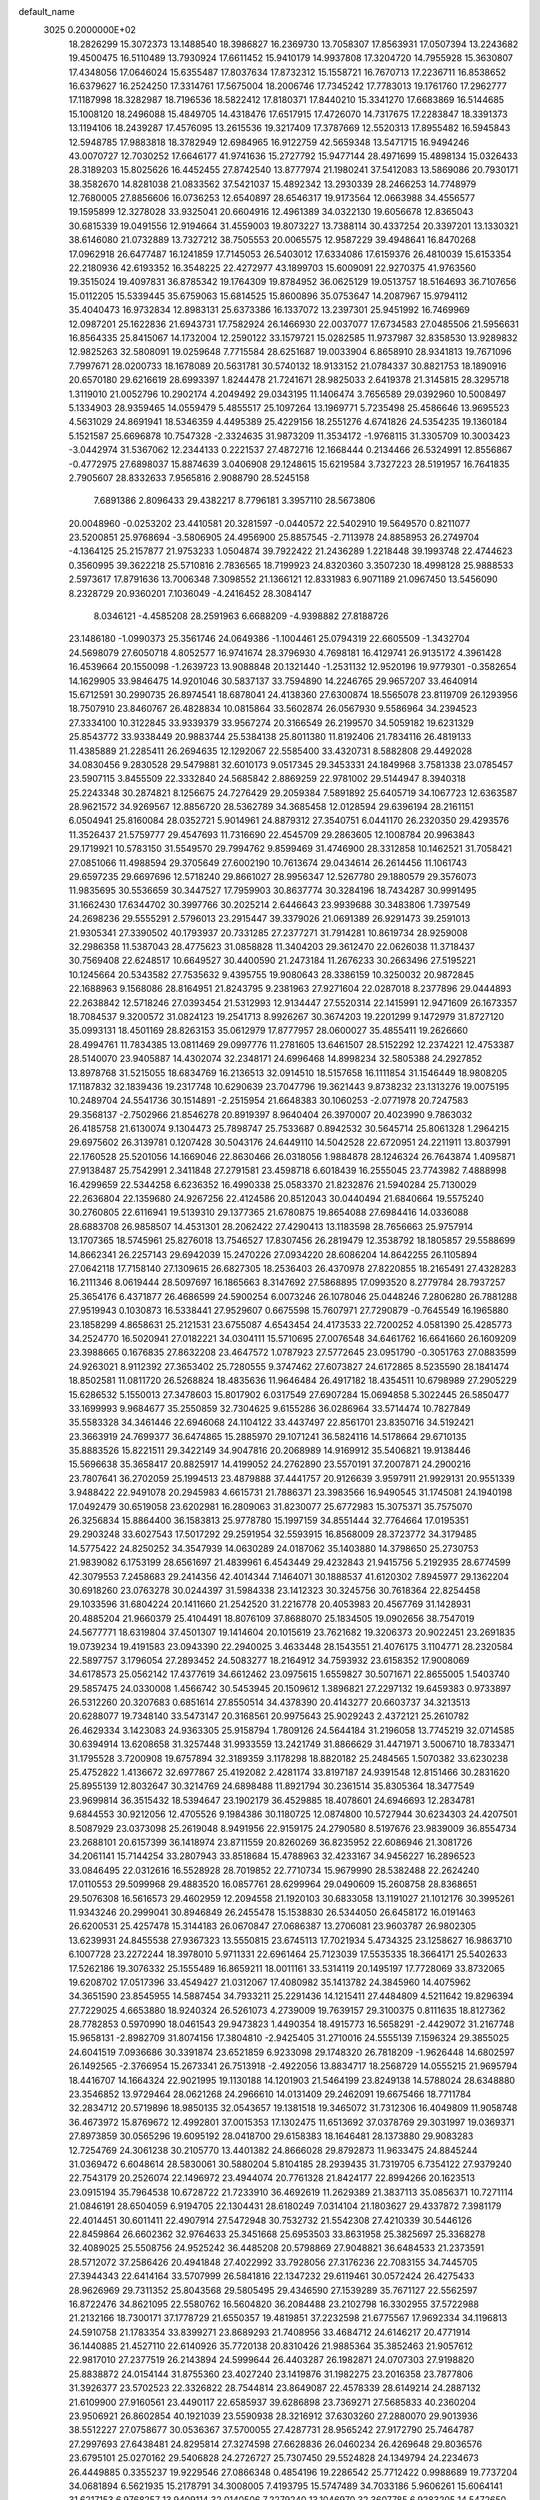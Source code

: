 default_name                                                                    
 3025  0.2000000E+02
  18.2826299  15.3072373  13.1488540  18.3986827  16.2369730  13.7058307
  17.8563931  17.0507394  13.2243682  19.4500475  16.5110489  13.7930924
  17.6611452  15.9410179  14.9937808  17.3204720  14.7955928  15.3630807
  17.4348056  17.0646024  15.6355487  17.8037634  17.8732312  15.1558721
  16.7670713  17.2236711  16.8538652  16.6379627  16.2524250  17.3314761
  17.5675004  18.2006746  17.7345242  17.7783013  19.1761760  17.2962777
  17.1187998  18.3282987  18.7196536  18.5822412  17.8180371  17.8440210
  15.3341270  17.6683869  16.5144685  15.1008120  18.2496088  15.4849705
  14.4318476  17.6517915  17.4726070  14.7317675  17.2283847  18.3391373
  13.1194106  18.2439287  17.4576095  13.2615536  19.3217409  17.3787669
  12.5520313  17.8955482  16.5945843  12.5948785  17.9883818  18.3782949
  12.6984965  16.9122759  42.5659348  13.5471715  16.9494246  43.0070727
  12.7030252  17.6646177  41.9741636  15.2727792  15.9477144  28.4971699
  15.4898134  15.0326433  28.3189203  15.8025626  16.4452455  27.8742540
  13.8777974  21.1980241  37.5412083  13.5869086  20.7930171  38.3582670
  14.8281038  21.0833562  37.5421037  15.4892342  13.2930339  28.2466253
  14.7748979  12.7680005  27.8856606  16.0736253  12.6540897  28.6546317
  19.9173564  12.0663988  34.4556577  19.1595899  12.3278028  33.9325041
  20.6604916  12.4961389  34.0322130  19.6056678  12.8365043  30.6815339
  19.0491556  12.9194664  31.4559003  19.8073227  13.7388114  30.4337254
  20.3397201  13.1330321  38.6146080  21.0732889  13.7327212  38.7505553
  20.0065575  12.9587229  39.4948641  16.8470268  17.0962918  26.6477487
  16.1241859  17.7145053  26.5403012  17.6334086  17.6159376  26.4810039
  15.6153354  22.2180936  42.6193352  16.3548225  22.4272977  43.1899703
  15.6009091  22.9270375  41.9763560  19.3515024  19.4097831  36.8785342
  19.1764309  19.8784952  36.0625129  19.0513757  18.5164693  36.7107656
  15.0112205  15.5339445  35.6759063  15.6814525  15.8600896  35.0753647
  14.2087967  15.9794112  35.4040473  16.9732834  12.8983131  25.6373386
  16.1337072  13.2397301  25.9451992  16.7469969  12.0987201  25.1622836
  21.6943731  17.7582924  26.1466930  22.0037077  17.6734583  27.0485506
  21.5956631  16.8564335  25.8415067  14.1732004  12.2590122  33.1579721
  15.0282585  11.9737987  32.8358530  13.9289832  12.9825263  32.5808091
  19.0259648   7.7715584  28.6251687  19.0033904   6.8658910  28.9341813
  19.7671096   7.7997671  28.0200733  18.1678089  20.5631781  30.5740132
  18.9133152  21.0784337  30.8821753  18.1890916  20.6570180  29.6216619
  28.6993397   1.8244478  21.7241671  28.9825033   2.6419378  21.3145815
  28.3295718   1.3119010  21.0052796  10.2902174   4.2049492  29.0343195
  11.1406474   3.7656589  29.0392960  10.5008497   5.1334903  28.9359465
  14.0559479   5.4855517  25.1097264  13.1969771   5.7235498  25.4586646
  13.9695523   4.5631029  24.8691941  18.5346359   4.4495389  25.4229156
  18.2551276   4.6741826  24.5354235  19.1360184   5.1521587  25.6696878
  10.7547328  -2.3324635  31.9873209  11.3534172  -1.9768115  31.3305709
  10.3003423  -3.0442974  31.5367062  12.2344133   0.2221537  27.4872716
  12.1668444   0.2134466  26.5324991  12.8556867  -0.4772975  27.6898037
  15.8874639   3.0406908  29.1248615  15.6219584   3.7327223  28.5191957
  16.7641835   2.7905607  28.8332633   7.9565816   2.9088790  28.5245158
   7.6891386   2.8096433  29.4382217   8.7796181   3.3957110  28.5673806
  20.0048960  -0.0253202  23.4410581  20.3281597  -0.0440572  22.5402910
  19.5649570   0.8211077  23.5200851  25.9768694  -3.5806905  24.4956900
  25.8857545  -2.7113978  24.8858953  26.2749704  -4.1364125  25.2157877
  21.9753233   1.0504874  39.7922422  21.2436289   1.2218448  39.1993748
  22.4744623   0.3560995  39.3622218  25.5710816   2.7836565  18.7199923
  24.8320360   3.3507230  18.4998128  25.9888533   2.5973617  17.8791636
  13.7006348   7.3098552  21.1366121  12.8331983   6.9071189  21.0967450
  13.5456090   8.2328729  20.9360201   7.1036049  -4.2416452  28.3084147
   8.0346121  -4.4585208  28.2591963   6.6688209  -4.9398882  27.8188726
  23.1486180  -1.0990373  25.3561746  24.0649386  -1.1004461  25.0794319
  22.6605509  -1.3432704  24.5698079  27.6050718   4.8052577  16.9741674
  28.3796930   4.7698181  16.4129741  26.9135172   4.3961428  16.4539664
  20.1550098  -1.2639723  13.9088848  20.1321440  -1.2531132  12.9520196
  19.9779301  -0.3582654  14.1629905  33.9846475  14.9201046  30.5837137
  33.7594890  14.2246765  29.9657207  33.4640914  15.6712591  30.2990735
  26.8974541  18.6878041  24.4138360  27.6300874  18.5565078  23.8119709
  26.1293956  18.7507910  23.8460767  26.4828834  10.0815864  33.5602874
  26.0567930   9.5586964  34.2394523  27.3334100  10.3122845  33.9339379
  33.9567274  20.3166549  26.2199570  34.5059182  19.6231329  25.8543772
  33.9338449  20.9883744  25.5384138  25.8011380  11.8192406  21.7834116
  26.4819133  11.4385889  21.2285411  26.2694635  12.1292067  22.5585400
  33.4320731   8.5882808  29.4492028  34.0830456   9.2830528  29.5479881
  32.6010173   9.0517345  29.3453331  24.1849968   3.7581338  23.0785457
  23.5907115   3.8455509  22.3332840  24.5685842   2.8869259  22.9781002
  29.5144947   8.3940318  25.2243348  30.2874821   8.1256675  24.7276429
  29.2059384   7.5891892  25.6405719  34.1067723  12.6363587  28.9621572
  34.9269567  12.8856720  28.5362789  34.3685458  12.0128594  29.6396194
  28.2161151   6.0504941  25.8160084  28.0352721   5.9014961  24.8879312
  27.3540751   6.0441170  26.2320350  29.4293576  11.3526437  21.5759777
  29.4547693  11.7316690  22.4545709  29.2863605  12.1008784  20.9963843
  29.1719921  10.5783150  31.5549570  29.7994762   9.8599469  31.4746900
  28.3312858  10.1462521  31.7058421  27.0851066  11.4988594  29.3705649
  27.6002190  10.7613674  29.0434614  26.2614456  11.1061743  29.6597235
  29.6697696  12.5718240  29.8661027  28.9956347  12.5267780  29.1880579
  29.3576073  11.9835695  30.5536659  30.3447527  17.7959903  30.8637774
  30.3284196  18.7434287  30.9991495  31.1662430  17.6344702  30.3997766
  30.2025214   2.6446643  23.9939688  30.3483806   1.7397549  24.2698236
  29.5555291   2.5796013  23.2915447  39.3379026  21.0691389  26.9291473
  39.2591013  21.9305341  27.3390502  40.1793937  20.7331285  27.2377271
  31.7914281  10.8619734  28.9259008  32.2986358  11.5387043  28.4775623
  31.0858828  11.3404203  29.3612470  22.0626038  11.3718437  30.7569408
  22.6248517  10.6649527  30.4400590  21.2473184  11.2676233  30.2663496
  27.5195221  10.1245664  20.5343582  27.7535632   9.4395755  19.9080643
  28.3386159  10.3250032  20.9872845  22.1688963   9.1568086  28.8164951
  21.8243795   9.2381963  27.9271604  22.0287018   8.2377896  29.0444893
  22.2638842  12.5718246  27.0393454  21.5312993  12.9134447  27.5520314
  22.1415991  12.9471609  26.1673357  18.7084537   9.3200572  31.0824123
  19.2541713   8.9926267  30.3674203  19.2201299   9.1472979  31.8727120
  35.0993131  18.4501169  28.8263153  35.0612979  17.8777957  28.0600027
  35.4855411  19.2626660  28.4994761  11.7834385  13.0811469  29.0997776
  11.2781605  13.6461507  28.5152292  12.2374221  12.4753387  28.5140070
  23.9405887  14.4302074  32.2348171  24.6996468  14.8998234  32.5805388
  24.2927852  13.8978768  31.5215055  18.6834769  16.2136513  32.0914510
  18.5157658  16.1111854  31.1546449  18.9808205  17.1187832  32.1839436
  19.2317748  10.6290639  23.7047796  19.3621443   9.8738232  23.1313276
  19.0075195  10.2489704  24.5541736  30.1514891  -2.2515954  21.6648383
  30.1060253  -2.0771978  20.7247583  29.3568137  -2.7502966  21.8546278
  20.8919397   8.9640404  26.3970007  20.4023990   9.7863032  26.4185758
  21.6130074   9.1304473  25.7898747  25.7533687   0.8942532  30.5645714
  25.8061328   1.2964215  29.6975602  26.3139781   0.1207428  30.5043176
  24.6449110  14.5042528  22.6720951  24.2211911  13.8037991  22.1760528
  25.5201056  14.1669046  22.8630466  26.0318056   1.9884878  28.1246324
  26.7643874   1.4095871  27.9138487  25.7542991   2.3411848  27.2791581
  23.4598718   6.6018439  16.2555045  23.7743982   7.4888998  16.4299659
  22.5344258   6.6236352  16.4990338  25.0583370  21.8232876  21.5940284
  25.7130029  22.2636804  22.1359680  24.9267256  22.4124586  20.8512043
  30.0440494  21.6840664  19.5575240  30.2760805  22.6116941  19.5139310
  29.1377365  21.6780875  19.8654088  27.6984416  14.0336088  28.6883708
  26.9858507  14.4531301  28.2062422  27.4290413  13.1183598  28.7656663
  25.9757914  13.1707365  18.5745961  25.8276018  13.7546527  17.8307456
  26.2819479  12.3538792  18.1805857  29.5588699  14.8662341  26.2257143
  29.6942039  15.2470226  27.0934220  28.6086204  14.8642255  26.1105894
  27.0642118  17.7158140  27.1309615  26.6827305  18.2536403  26.4370978
  27.8220855  18.2165491  27.4328283  16.2111346   8.0619444  28.5097697
  16.1865663   8.3147692  27.5868895  17.0993520   8.2779784  28.7937257
  25.3654176   6.4371877  26.4686599  24.5900254   6.0073246  26.1078046
  25.0448246   7.2806280  26.7881288  27.9519943   0.1030873  16.5338441
  27.9529607   0.6675598  15.7607971  27.7290879  -0.7645549  16.1965880
  23.1858299   4.8658631  25.2121531  23.6755087   4.6543454  24.4173533
  22.7200252   4.0581390  25.4285773  34.2524770  16.5020941  27.0182221
  34.0304111  15.5710695  27.0076548  34.6461762  16.6641660  26.1609209
  23.3988665   0.1676835  27.8632208  23.4647572   1.0787923  27.5772645
  23.0951790  -0.3051763  27.0883599  24.9263021   8.9112392  27.3653402
  25.7280555   9.3747462  27.6073827  24.6172865   8.5235590  28.1841474
  18.8502581  11.0811720  26.5268824  18.4835636  11.9646484  26.4917182
  18.4354511  10.6798989  27.2905229  15.6286532   5.1550013  27.3478603
  15.8017902   6.0317549  27.6907284  15.0694858   5.3022445  26.5850477
  33.1699993   9.9684677  35.2550859  32.7304625   9.6155286  36.0286964
  33.5714474  10.7827849  35.5583328  34.3461446  22.6946068  24.1104122
  33.4437497  22.8561701  23.8350716  34.5192421  23.3663919  24.7699377
  36.6474865  15.2885970  29.1071241  36.5824116  14.5178664  29.6710135
  35.8883526  15.8221511  29.3422149  34.9047816  20.2068989  14.9169912
  35.5406821  19.9138446  15.5696638  35.3658417  20.8825917  14.4199052
  24.2762890  23.5570191  37.2007871  24.2900216  23.7807641  36.2702059
  25.1994513  23.4879888  37.4441757  20.9126639   3.9597911  21.9929131
  20.9551339   3.9488422  22.9491078  20.2945983   4.6615731  21.7886371
  23.3983566  16.9490545  31.1745081  24.1940198  17.0492479  30.6519058
  23.6202981  16.2809063  31.8230077  25.6772983  15.3075371  35.7575070
  26.3256834  15.8864400  36.1583813  25.9778780  15.1997159  34.8551444
  32.7764664  17.0195351  29.2903248  33.6027543  17.5017292  29.2591954
  32.5593915  16.8568009  28.3723772  34.3179485  14.5775422  24.8250252
  34.3547939  14.0630289  24.0187062  35.1403880  14.3798650  25.2730753
  21.9839082   6.1753199  28.6561697  21.4839961   6.4543449  29.4232843
  21.9415756   5.2192935  28.6774599  42.3079553   7.2458683  29.2414356
  42.4014344   7.1464071  30.1888537  41.6120302   7.8945977  29.1362204
  30.6918260  23.0763278  30.0244397  31.5984338  23.1412323  30.3245756
  30.7618364  22.8254458  29.1033596  31.6804224  20.1411660  21.2542520
  31.2216778  20.4053983  20.4567769  31.1428931  20.4885204  21.9660379
  25.4104491  18.8076109  37.8688070  25.1834505  19.0902656  38.7547019
  24.5677771  18.6319804  37.4501307  19.1414604  20.1015619  23.7621682
  19.3206373  20.9022451  23.2691835  19.0739234  19.4191583  23.0943390
  22.2940025   3.4633448  28.1543551  21.4076175   3.1104771  28.2320584
  22.5897757   3.1796054  27.2893452  24.5083277  18.2164912  34.7593932
  23.6158352  17.9008069  34.6178573  25.0562142  17.4377619  34.6612462
  23.0975615   1.6559827  30.5071671  22.8655005   1.5403740  29.5857475
  24.0330008   1.4566742  30.5453945  20.1509612   1.3896821  27.2297132
  19.6459383   0.9733897  26.5312260  20.3207683   0.6851614  27.8550514
  34.4378390  20.4143277  20.6603737  34.3213513  20.6288077  19.7348140
  33.5473147  20.3168561  20.9975643  25.9029243   2.4372121  25.2610782
  26.4629334   3.1423083  24.9363305  25.9158794   1.7809126  24.5644184
  31.2196058  13.7745219  32.0714585  30.6394914  13.6208658  31.3257448
  31.9933559  13.2421749  31.8866629  31.4471971   3.5006710  18.7833471
  31.1795528   3.7200908  19.6757894  32.3189359   3.1178298  18.8820182
  25.2484565   1.5070382  33.6230238  25.4752822   1.4136672  32.6977867
  25.4192082   2.4281174  33.8197187  24.9391548  12.8151466  30.2831620
  25.8955139  12.8032647  30.3214769  24.6898488  11.8921794  30.2361514
  35.8305364  18.3477549  23.9699814  36.3515432  18.5394647  23.1902179
  36.4529885  18.4078601  24.6946693  12.2834781   9.6844553  30.9212056
  12.4705526   9.1984386  30.1180725  12.0874800  10.5727944  30.6234303
  24.4207501   8.5087929  23.0373098  25.2619048   8.9491956  22.9159175
  24.2790580   8.5197676  23.9839009  36.8554734  23.2688101  20.6157399
  36.1418974  23.8711559  20.8260269  36.8235952  22.6086946  21.3081726
  34.2061141  15.7144254  33.2807943  33.8518684  15.4788963  32.4233167
  34.9456227  16.2896523  33.0846495  22.0312616  16.5528928  28.7019852
  22.7710734  15.9679990  28.5382488  22.2624240  17.0110553  29.5099968
  29.4883520  16.0857761  28.6299964  29.0490609  15.2608758  28.8368651
  29.5076308  16.5616573  29.4602959  12.2094558  21.1920103  30.6833058
  13.1191027  21.1012176  30.3995261  11.9343246  20.2999041  30.8946849
  26.2455478  15.1538830  26.5344050  26.6458172  16.0191463  26.6200531
  25.4257478  15.3144183  26.0670847  27.0686387  13.2706081  23.9603787
  26.9802305  13.6239931  24.8455538  27.9367323  13.5550815  23.6745113
  17.7021934   5.4734325  23.1258627  16.9863710   6.1007728  23.2272244
  18.3978010   5.9711331  22.6961464  25.7123039  17.5535335  18.3664171
  25.5402633  17.5262186  19.3076332  25.1555489  16.8659211  18.0011161
  33.5314119  20.1495197  17.7728069  33.8732065  19.6208702  17.0517396
  33.4549427  21.0312067  17.4080982  35.1413782  24.3845960  14.4075962
  34.3651590  23.8545955  14.5887454  34.7933211  25.2291436  14.1215411
  27.4484809   4.5211642  19.8296394  27.7229025   4.6653880  18.9240324
  26.5261073   4.2739009  19.7639157  29.3100375   0.8111635  18.8127362
  28.7782853   0.5970990  18.0461543  29.9473823   1.4490354  18.4915773
  16.5658291  -2.4429072  31.2167748  15.9658131  -2.8982709  31.8074156
  17.3804810  -2.9425405  31.2710016  24.5555139   7.1596324  29.3855025
  24.6041519   7.0936686  30.3391874  23.6521859   6.9233098  29.1748320
  26.7818209  -1.9626448  14.6802597  26.1492565  -2.3766954  15.2673341
  26.7513918  -2.4922056  13.8834717  18.2568729  14.0555215  21.9695794
  18.4416707  14.1664324  22.9021995  19.1130188  14.1201903  21.5464199
  23.8249138  14.5788024  28.6348880  23.3546852  13.9729464  28.0621268
  24.2966610  14.0131409  29.2462091  19.6675466  18.7711784  32.2834712
  20.5719896  18.9850135  32.0543657  19.1381518  19.3465072  31.7312306
  16.4049809  11.9058748  36.4673972  15.8769672  12.4992801  37.0015353
  17.1302475  11.6513692  37.0378769  29.3031997  19.0369371  27.8973859
  30.0565296  19.6095192  28.0418700  29.6158383  18.1646481  28.1373880
  29.9083283  12.7254769  24.3061238  30.2105770  13.4401382  24.8666028
  29.8792873  11.9633475  24.8845244  31.0369472   6.6048614  28.5830061
  30.5880204   5.8104185  28.2939435  31.7319705   6.7354122  27.9379240
  22.7543179  20.2526074  22.1496972  23.4944074  20.7761328  21.8424177
  22.8994266  20.1623513  23.0915194  35.7964538  10.6728722  21.7233910
  36.4692619  11.2629389  21.3837113  35.0856371  10.7271114  21.0846191
  28.6504059   6.9194705  22.1304431  28.6180249   7.0314104  21.1803627
  29.4337872   7.3981179  22.4014451  30.6011411  22.4907914  27.5472948
  30.7532732  21.5542308  27.4210339  30.5446126  22.8459864  26.6602362
  32.9764633  25.3451668  25.6953503  33.8631958  25.3825697  25.3368278
  32.4089025  25.5508756  24.9525242  36.4485208  20.5798869  27.9048821
  36.6484533  21.2373591  28.5712072  37.2586426  20.4941848  27.4022992
  33.7928056  27.3176236  22.7083155  34.7445705  27.3944343  22.6414164
  33.5707999  26.5841816  22.1347232  29.6119461  30.0572424  26.4275433
  28.9626969  29.7311352  25.8043568  29.5805495  29.4346590  27.1539289
  35.7671127  22.5562597  16.8722476  34.8621095  22.5580762  16.5604820
  36.2084488  23.2102798  16.3302955  37.5722988  21.2132166  18.7300171
  37.1778729  21.6550357  19.4819851  37.2232598  21.6775567  17.9692334
  34.1196813  24.5910758  21.1783354  33.8399271  23.8689293  21.7408956
  33.4684712  24.6146217  20.4771914  36.1440885  21.4527110  22.6140926
  35.7720138  20.8310426  21.9885364  35.3852463  21.9057612  22.9817010
  27.2377519  26.2143894  24.5999644  26.4403287  26.1982871  24.0707303
  27.9198820  25.8838872  24.0154144  31.8755360  23.4027240  23.1419876
  31.1982275  23.2016358  23.7877806  31.3926377  23.5702523  22.3326822
  28.7544814  23.8649087  22.4578339  28.6149214  24.2887132  21.6109900
  27.9160561  23.4490117  22.6585937  39.6286898  23.7369271  27.5685833
  40.2360204  23.9506921  26.8602854  40.1921039  23.5590938  28.3216912
  37.6303260  27.2880070  29.9013936  38.5512227  27.0758677  30.0536367
  37.5700055  27.4287731  28.9565242  27.9172790  25.7464787  27.2997693
  27.6438481  24.8295814  27.3274598  27.6628836  26.0460234  26.4269648
  29.8036576  23.6795101  25.0270162  29.5406828  24.2726727  25.7307450
  29.5524828  24.1349794  24.2234673  26.4449885   0.3355237  19.9229546
  27.0866348   0.4854196  19.2286542  25.7712422   0.9988689  19.7737204
  34.0681894   6.5621935  15.2178791  34.3008005   7.4193795  15.5747489
  34.7033186   5.9606261  15.6064141  31.6217153   6.9768257  13.9409114
  32.0140506   7.2279240  13.1046970  32.3607785   6.9283205  14.5472650
  33.1596927  12.3043185  22.7957147  33.1665686  12.5805460  21.8792634
  32.2612671  12.4610798  23.0863848  29.1640381   3.7506365  14.2020516
  29.7244510   4.0295998  14.9261709  28.8787629   4.5670175  13.7917200
  26.5264802   9.0594575  16.5672426  26.6101487   8.1400105  16.8199258
  25.5867867   9.2358585  16.6129656  31.5686655  13.4323939  18.1538107
  32.4875431  13.4730509  17.8887774  31.5961207  13.4081832  19.1103105
  31.1728634   7.7080869  22.7206149  31.6865141   6.9288951  22.5078831
  31.7632062   8.4401591  22.5422961  31.1310373  10.5682570  19.5407993
  30.6623263  10.7598612  20.3530984  30.5991178  10.9736644  18.8560086
  28.2925410  -0.5060318  12.1019974  27.4641936  -0.9501518  11.9208070
  28.4545077  -0.6708723  13.0308818  30.5440585   4.7216017  16.6092240
  30.7701081   4.1153769  17.3146493  30.9569302   5.5474645  16.8616509
  29.8486056   4.3654568  21.2165634  30.1012679   5.1568237  21.6920968
  29.0596802   4.6163660  20.7360709  31.6986996  15.1732825  24.3058360
  32.4846928  14.7932897  24.6983307  31.0865875  15.2647156  25.0360351
  37.6502442  12.7352073  20.6277619  37.7499829  13.4347664  19.9820831
  38.1384024  13.0428119  21.3915110  -1.2809263   6.1085563  21.4480585
  -0.4593272   6.5894687  21.3484089  -1.0236200   5.1869438  21.4224520
   4.2763929  18.6858823  25.1687697   4.8181292  17.9060835  25.2898788
   4.7334541  19.3727772  25.6540556  13.5184747   8.9419798  28.2905649
  13.5698203   8.2366188  27.6455367  14.2875134   8.8149280  28.8461449
   0.2531649   9.4974761  25.3921980  -0.3365773   9.4062838  24.6437864
   0.9914904  10.0047737  25.0549202   5.3560107  10.6775226  20.1717283
   6.2054089  11.1134053  20.2407266   4.7363968  11.2983081  20.5550503
   6.1009226  11.8705694  25.2490285   6.1138476  11.9760251  26.2003139
   5.5671971  11.0897338  25.1018395   8.1927914  18.6275451  22.8854424
   7.2669312  18.7135348  22.6582409   8.3480813  19.3227615  23.5248101
   2.4097121  13.1437898  25.8564273   2.3153908  12.3850821  25.2804951
   3.1307304  12.9119903  26.4417763   7.8706637  10.2906508  27.7745229
   8.4734720   9.9484712  27.1143963   7.1718488   9.6382337  27.8218669
   3.9032929  19.9765314  15.5781880   4.3641871  19.7919787  16.3965697
   3.6737113  19.1138431  15.2327999   3.1253335  15.1434281  24.0900518
   3.8361081  14.7125703  23.6152962   2.8410400  14.4958268  24.7350492
   3.9072455   6.8888432  30.7399254   3.3889782   6.5189438  30.0252190
   4.6457016   6.2875109  30.8364342   3.8836244  17.0199824  15.2546440
   4.5110684  16.4809459  14.7729951   3.2038601  16.4059370  15.5323140
  -2.0278747   4.2003918  30.6368720  -2.6647068   4.8824002  30.8502759
  -1.6861339   3.9178978  31.4851893  -2.0349905  14.0172544  21.0355745
  -1.4251773  14.7250879  20.8274127  -2.9001650  14.4234731  20.9836971
  -0.7540455   9.4661429  22.8711731  -1.0838356  10.3542802  23.0078570
   0.0483680   9.5842008  22.3628162  10.3127782  25.6999821  32.4426397
  10.0948587  26.2312727  33.2084550  10.3672723  26.3284869  31.7227481
   3.1938001  22.3932954  29.6686583   3.0413923  23.3381956  29.6815927
   2.9704153  22.1025317  30.5528458   7.3883901  27.2496291  24.9661595
   7.3713667  27.0394925  24.0324654   7.9996834  27.9829379  25.0355177
   6.1461414  32.1273721  15.6451206   6.8345279  32.3069886  16.2855062
   6.1506760  31.1749841  15.5493695   8.8541488  29.7048087  24.7063764
   8.5558823  30.5968215  24.8840899   9.0054688  29.6866592  23.7613872
   2.8846342  29.1455979  13.9159603   2.9576607  28.3382799  14.4250149
   3.0353719  28.8725815  13.0109896  15.0853063  20.9297929  29.8184324
  15.7179707  21.6310527  29.6628612  15.6214448  20.1680295  30.0386684
   3.5105469  27.7323100  26.8672850   3.9330977  27.9560962  26.0380671
   3.3736401  26.7861998  26.8186660   8.3147469  21.5077093  32.0308436
   8.4857310  20.5669594  32.0754078   7.3726977  21.5727677  31.8741829
   5.6564012  28.7328862  22.0600061   5.7940597  29.5599239  21.5981721
   5.1789263  28.1865335  21.4357079   3.2903909  25.1992513  27.2703347
   4.1920785  24.9571328  27.4814507   2.7920297  24.9755384  28.0563503
  12.1251467  11.6242416  34.8351709  12.1778402  12.3873923  35.4105457
  12.8718220  11.7182325  34.2436699   8.9455474  20.9350122  21.0893311
   8.0035476  20.9742737  21.2546389   9.2824005  20.3436787  21.7624482
  11.6553865  18.7804264  32.0921790  11.8963354  18.3554641  32.9153330
  11.5357805  18.0580014  31.4757146   5.5385429  22.5963137  17.4196561
   5.1922918  23.3936219  17.8204575   5.0556507  21.8863673  17.8427672
   9.5865369  23.0519155  30.0634431   9.1240236  22.3784637  30.5622176
  10.1840704  22.5629457  29.4976745  10.8437225  20.8172338  19.1472441
  10.3214576  20.3431020  19.7942915  10.4594292  20.5744718  18.3048564
   8.2982911  35.5994745  31.6436020   9.2158047  35.8351504  31.7809246
   7.9783284  35.3647905  32.5146813  10.3796234  25.5281642  26.3291820
  11.3331690  25.6034161  26.2928521  10.0832794  26.3849510  26.6363112
  12.1474823  23.9259528  33.0280873  12.8280088  23.8866340  32.3560981
  11.7054913  24.7606767  32.8728076   4.8156723  24.6531916  38.0433889
   5.0667931  24.7468132  37.1244736   5.3677250  23.9433589  38.3714244
   4.1492914  25.3286809  23.1268380   4.1489888  24.4118748  23.4019714
   5.0424848  25.4867033  22.8211156   1.4455657  25.3052639  24.9055945
   2.1221582  25.5961680  25.5170102   1.7940295  25.5234773  24.0411943
  27.1288091  23.3018710  26.1820422  26.2757346  23.0864430  26.5589860
  27.5436231  22.4531668  26.0275679   4.9528089  34.5230980  25.8318879
   5.2849270  33.7476038  26.2841470   5.2919659  35.2601653  26.3397621
   9.3108788  32.3980347  20.7418337   8.5952406  31.7634742  20.7040612
  10.0112038  32.0003118  20.2245397   7.1991448  19.8579800  28.3455044
   7.6750201  19.0321311  28.4335275   7.8774651  20.5316072  28.3938761
  11.0605321  15.5952675  34.6842135  11.6522637  15.6290693  33.9325867
  11.3768844  14.8571354  35.2050917  11.3827799  16.1185347  25.4917990
  11.8779433  16.4006795  26.2608500  11.6969940  16.6819762  24.7846676
  19.8029359  26.7029145  25.9816585  19.8560287  27.0615191  26.8675568
  20.0800867  27.4227573  25.4148731  10.1985274  28.3443684  26.6703886
  11.0158448  28.7017273  27.0175466   9.9374877  28.9627714  25.9879900
  -0.9010154  24.2307786  28.3682057  -1.8400043  24.1145345  28.5131847
  -0.7975699  24.1821365  27.4178559  10.8802531  29.3457671  33.9677340
  11.7835611  29.6582056  34.0191992  10.3480319  30.1219463  34.1424288
   5.1773191  15.3351739  20.1749390   4.2991550  15.6154743  19.9170800
   5.7437625  16.0670423  19.9305163   9.5342852  21.1783227  27.3684673
  10.2065211  21.8526225  27.2702298  10.0019924  20.4243883  27.7277230
   3.7882022  18.5373004  18.7994003   3.5750933  19.4632785  18.9150768
   4.6099301  18.5401547  18.3084962   5.1406825  11.6145446  32.0528321
   5.9943297  11.2393266  32.2690027   4.6003461  11.4402278  32.8234695
  10.3850192  30.3820762  19.2983541  10.5712272  29.4699800  19.0755560
  11.2155746  30.8370351  19.1589916   8.8482538  15.2946091  31.1830420
   8.5553051  15.4193101  32.0857394   8.3319984  14.5544876  30.8637733
   8.8304942  20.4592850  24.7878173   9.3207070  21.2238983  24.4856754
   8.8571101  20.5197248  25.7427364   4.1008493  39.3460064  23.3581352
   3.4526327  38.7518569  23.7363327   3.6574756  39.7360705  22.6048081
   4.5155313  30.3778592  28.5377108   4.8591249  30.1387549  29.3985270
   4.2691292  29.5437246  28.1380394  10.8048944  18.9062069  28.2519603
  11.5984996  18.3745833  28.1903242  10.3446523  18.5616757  29.0172755
   9.8209842  27.1034114  34.7714718  10.0780335  27.9925235  34.5272647
   9.0772688  27.2228017  35.3621199  11.2195526  16.4421892  30.4263820
  10.3473978  16.0510875  30.4775412  11.6717118  16.1221807  31.2070089
   5.5580117  21.3307429  31.0025641   4.8683093  21.3121917  31.6660385
   5.1141952  21.6152322  30.2036120  14.1348421  29.0226833  16.9865965
  13.2581391  28.6997924  17.1948393  14.3006668  29.7032138  17.6389862
   4.9743836  18.7073714  22.4573103   4.1140391  18.8240056  22.0542771
   4.8078072  18.7642278  23.3981883  13.0735959  25.5314671  26.8621223
  13.6643628  24.9448627  27.3344796  13.5362738  26.3690791  26.8383086
  13.7157155  27.4101060  30.1134839  13.7932966  27.8962190  29.2925654
  12.7940623  27.1549604  30.1545698  12.3951454  21.6444159  14.9088799
  13.2400501  22.0940447  14.9230911  12.5837335  20.7925945  14.5150950
   4.2205049  27.8139244  11.9684659   5.1005009  28.1471058  11.7928840
   4.0122646  27.2740176  11.2059907   7.7777551  15.8725833  33.5723349
   7.5462187  16.7427380  33.2475988   8.2249896  16.0378648  34.4023320
  16.9256012  23.0437289  29.1244398  17.5306905  23.5968338  29.6185791
  17.4920034  22.4512548  28.6300767   3.4884460  32.6359529  29.5484730
   3.8799432  31.8795881  29.1115815   4.0368952  33.3749764  29.2852627
   8.0830550  25.5462321  16.8758506   8.8122958  25.3212038  17.4536067
   7.4928572  26.0623164  17.4249911  18.5016271  29.4271526  25.9656334
  19.0676613  30.1936370  25.8743161  18.0244674  29.5776394  26.7816629
  10.5181839  29.9215267  29.0785273  11.0881133  30.3011750  29.7473168
   9.6996154  30.4117593  29.1550082   3.1592346  10.4375198  33.7165886
   2.2378213  10.6967556  33.7114688   3.1470993   9.5150568  33.9718270
  19.3621199  20.7940602  34.2951870  20.2652640  21.1111715  34.2969114
  19.3876896  20.0011839  33.7595329   7.6661254  24.6247148  26.2196118
   7.2613619  25.4718564  26.0331998   8.5290013  24.8437597  26.5713168
   2.7064725  19.4464041  30.7349115   3.6055465  19.3736458  30.4145931
   2.1809017  18.9873256  30.0797367   7.3817227  28.4136562  31.8285846
   8.2966502  28.1524404  31.9330154   6.9624609  27.6581535  31.4166780
   7.2782490  23.3884151  20.1692719   6.7179497  23.5037426  19.4018111
   6.9792621  22.5688277  20.5631185  10.1062563  23.2660131  24.0925488
   9.8284256  23.9165042  24.7374544   9.8547537  23.6423323  23.2491260
   5.0358859  16.4184114  31.0266171   4.7097046  17.0481666  30.3837749
   5.5205233  15.7761238  30.5081337   8.1544877  23.6222632  34.0958940
   8.7610475  23.9631940  33.4385636   8.0872453  22.6881338  33.8981251
  13.1189346  30.5911282  19.0488539  13.7671823  30.2562272  19.6684086
  12.9384617  31.4819040  19.3491537   6.1261358  21.0630314  21.3638110
   5.8113901  20.1814252  21.5636547   5.7725232  21.6085786  22.0663551
  14.3199278  18.3205813  33.4177638  13.8157457  18.9014233  33.9875486
  15.0093995  18.8780957  33.0571554  26.3404124  22.4739070  16.4934810
  26.0379675  21.5841095  16.6751935  25.9888244  22.6739012  15.6259443
   5.5513718  31.9452347  26.5811219   5.0676791  31.7478113  25.7790638
   5.2135910  31.3217898  27.2241245  18.1439603  28.9875671  31.2635748
  17.7863097  29.3094450  32.0910484  17.5057081  28.3410343  30.9621425
   2.5071756  34.9688490  24.4306735   2.0522483  34.7019268  25.2294385
   3.4363866  34.9011922  24.6502672  17.2871159  24.9959050  32.3657523
  18.1006682  25.0470581  31.8640074  17.4530340  24.3198792  33.0227851
  16.6985409  19.5299284  32.7035904  17.1855113  19.6842329  31.8940956
  16.3993452  20.3985261  32.9723873  -0.1811109  28.8017547  26.3688935
   0.0501890  28.3765833  25.5430839  -0.6164256  29.6129895  26.1069185
   7.6767166  13.2925242  34.8287936   8.3615838  12.8795546  34.3028232
   7.6052966  14.1792513  34.4754581  17.9225523  17.0637379  36.8335949
  17.1552494  16.7309983  36.3680175  18.6336805  16.4788212  36.5720590
  19.7315627  15.4748354  29.3722924  19.4596556  15.3559802  28.4622530
  20.6255834  15.8116672  29.3131036  16.8699833  28.4700738  23.0913225
  16.0550845  28.3336967  23.5746165  17.1744580  27.5872469  22.8812186
   9.6606889  23.9425374  36.6024037   9.7850595  23.0089396  36.4316437
   9.2094927  24.2702915  35.8244377   6.7516406  25.4899892  22.0513921
   6.8922688  24.7475344  21.4638408   7.5905836  25.6043715  22.4978484
  12.9401181  19.8020434  35.2771048  12.2567649  20.3820556  34.9411790
  13.3618475  20.3065220  35.9727178  17.4761346  11.1168936  29.2779874
  17.5001112  10.4691049  29.9822790  18.1952297  11.7158646  29.4789050
  22.1406552  24.5278620  30.1693032  22.4678880  25.4003957  29.9505900
  22.6507030  23.9353779  29.6169938   5.4153875  25.2118502  12.8702721
   4.9076986  26.0076620  12.7116297   4.8336086  24.4996670  12.6046404
   6.0219406  16.5205915  24.6007684   6.5675277  16.3968468  23.8240742
   5.6650667  15.6514554  24.7837308   4.0493460  12.6130889  28.0481343
   3.6832483  13.1356804  28.7616485   4.9774456  12.8467529  28.0318819
  10.1519593  18.9252438  13.4118898  11.0505093  18.8993470  13.7407805
   9.7361644  19.6315019  13.9064057  12.5907105  16.6687620  27.9893007
  12.1572961  16.5772011  28.8378291  13.5050718  16.4443253  28.1619373
   8.3916008  17.5382969  29.4724901   8.2265078  17.0434869  28.6699072
   8.3859114  16.8786001  30.1660315  11.6750030  22.8853326  27.3685648
  11.3218544  23.7442893  27.1368078  12.5920470  23.0538635  27.5850353
  11.3306432  21.3502534  33.7930517  11.5095908  22.2799588  33.6521350
  11.7732257  20.9086151  33.0682702  20.3839875  21.8401228  31.4389197
  21.0155766  22.1902883  32.0671801  20.9206368  21.3991957  30.7802675
  10.7735862  27.7296792  15.9375227  10.7753418  28.4642095  15.3237687
  10.5418876  26.9707775  15.4021576  11.8101895  25.3746421  29.9202519
  12.2186523  24.7271687  29.3456492  11.0866830  24.9045138  30.3346787
  14.4848764  27.8037222  27.3211673  15.3562302  27.4554991  27.5101516
  14.5912754  28.7538298  27.3681424  18.5561413  24.6038149  24.7826183
  18.9783158  25.3523467  25.2041639  19.0772459  24.4471095  23.9951380
  17.1085315  29.8509593  28.2154161  16.9329862  30.7880454  28.1300626
  16.9316584  29.6570162  29.1359235  11.1592886  30.4766423  22.5072397
  10.8514332  30.4071494  21.6035652  11.6771322  29.6835780  22.6455109
   6.8316988  17.6253404  19.5966991   6.6651358  18.5001863  19.2457957
   7.7801251  17.5941906  19.7221941  14.3776729  14.3144192  31.1103294
  14.8139407  14.8676075  30.4623442  14.0220886  13.5852737  30.6022560
  14.6714131  31.0261716  25.6020021  15.2652465  31.7308225  25.3430410
  14.6476194  31.0721288  26.5578021  11.9805262  34.2494040  25.9750695
  11.7816906  33.6604762  25.2471544  12.8751295  34.5451442  25.8063850
   8.3353853  27.9454326  28.6995307   9.0458511  27.5877670  29.2320206
   8.7786643  28.4199224  27.9962562  20.2619680  26.8594281  31.3060363
  20.9483981  27.3594629  31.7476365  19.4544664  27.3329674  31.5058700
  15.5490124  37.1835726  23.7400359  15.8874833  37.7839237  23.0757710
  14.6636720  36.9727156  23.4434832  17.3960059  31.8353279  24.7709332
  17.3824439  30.8798938  24.7144225  17.8221711  32.1171095  23.9614801
  11.1858361  33.1513280  23.1596951  11.3354503  32.3006782  22.7470907
  10.2705560  33.1245849  23.4385838   9.4658754  31.0279839  31.5295336
   8.6838550  31.0494612  32.0810902   9.1548563  31.2890426  30.6627307
  10.1496510  28.1742680  31.2637035  10.0052073  28.8770534  30.6300944
  10.6150132  28.5953176  31.9864670  19.2173533  22.4843598  16.3212054
  19.6336289  22.0572247  15.5725385  18.3119127  22.1745363  16.3007480
  21.2192543  21.7051895  27.3276466  21.7676768  22.2845800  26.7987126
  20.5181751  22.2699686  27.6528302   7.6942420  29.8046537  17.6066014
   8.6227096  29.7654231  17.8360371   7.6571030  29.4890476  16.7036920
  16.8178528  32.3840057  27.6199464  17.4090187  33.0790497  27.9092015
  17.0697326  32.2179742  26.7115292  19.9365133  28.5092470  23.6485006
  19.5502131  28.8090697  22.8256334  19.2713341  28.7014685  24.3094236
  18.3709195  34.7225278  28.0718431  18.8340067  35.1326809  27.3413936
  18.1819090  35.4444763  28.6712572  16.6672207  26.6680578  28.1867405
  16.4474970  26.8572891  29.0989602  17.6163530  26.7830044  28.1401889
   2.3269320   3.0155936  18.1840779   2.8135293   2.2022016  18.0504797
   2.9432518   3.5919285  18.6359849  -1.8936739  -3.1571703   9.8721269
  -1.8384706  -3.2395034  10.8241803  -2.7544212  -2.7691104   9.7147886
   6.0217750   5.5306076  23.7954372   6.2659888   4.8580248  24.4312232
   6.2825015   5.1664631  22.9494748   6.4941394   7.7560876  11.9384913
   5.6366100   7.5615006  12.3166592   6.4861748   8.7034212  11.8016428
   1.7943272   7.5580214   8.5149997   1.2361022   7.4171687   7.7502924
   1.9002853   6.6871474   8.8978614  -3.6179319   4.2010253  26.1714111
  -4.4406710   4.6225057  25.9230434  -3.4221432   3.6105690  25.4439084
   3.8704638   7.0077432  22.6593767   4.3412958   7.4086367  21.9287377
   4.4846665   6.3667043  23.0172260  10.5908230   1.5666786  15.5286451
  10.1826975   0.8100999  15.1076297  11.5308106   1.4251979  15.4162243
   5.5182712  10.0679876  10.7822768   4.6778450   9.7307614  10.4721252
   5.2987034  10.8876158  11.2252571  15.9761628  -2.9641721  17.8072937
  15.8845500  -2.1013140  17.4031715  16.6695745  -3.3916680  17.3046414
   4.3280678   0.9595076  14.1301885   4.2880309   0.0443908  14.4080197
   4.4628245   0.9167179  13.1834882  16.6730852   2.5081254  19.0638929
  17.4021459   2.0410390  19.4719769  16.5157506   3.2564262  19.6396738
   9.6559895  -2.9567112  19.1607675   9.1758855  -3.7818458  19.0908752
   9.8497014  -2.7148630  18.2551092   3.8492031   8.2267555  13.1973056
   2.9716863   8.4029741  12.8579781   4.0082658   8.9300549  13.8268299
  10.0990328   0.9036556  12.1243240   9.2858397   0.9619567  12.6258714
  10.0413060   1.6186246  11.4905111  10.1977109   3.4482190  23.0944183
  10.3645637   3.5047511  24.0352669  11.0217031   3.7173872  22.6884415
   4.6399396   3.5805853  20.4064194   3.8762079   4.1381558  20.5549484
   5.0134805   3.8998823  19.5849886  15.5774132   7.6974009  17.7691313
  14.9742409   6.9686927  17.9154164  15.1470361   8.2347462  17.1040994
  10.1620476   4.7359379  18.4422302  10.9192473   4.1956359  18.2164999
   9.4448420   4.1109207  18.5480676   1.9946856   5.0666772  16.2644031
   2.2636227   4.3474272  16.8358785   2.8145242   5.4086707  15.9078404
   2.4699262   5.3124003  20.1200961   1.6550842   4.9779050  19.7454266
   2.1876249   5.9346916  20.7903882  13.4888565  10.3225171  24.4175732
  12.7889564  10.9754766  24.4136280  13.1052693   9.5576520  23.9885346
   9.5726332   6.0918148  24.6736636   9.2321397   6.0591557  25.5676599
   9.2006601   5.3197285  24.2473412  23.5412455   0.8916905  20.0127186
  23.3602258   1.5372437  19.3295460  23.2430245   1.3084829  20.8211616
   3.2706137   3.8198188  13.2249939   3.7130518   4.4876499  13.7489042
   3.6650130   2.9943490  13.5065620   3.9620523   5.5699882   5.2654767
   4.4275913   6.2765053   5.7130690   3.5440747   5.9952707   4.5167034
   2.0663674   6.9164461  24.8545472   2.7642084   7.1234424  24.2329345
   1.7969957   7.7659536  25.2038434   4.4322721   8.0526427  20.3588742
   4.9036990   8.8842723  20.3100823   3.6393196   8.1961600  19.8422884
   9.0439012   9.1133738  25.7516617   9.2785586   9.9817773  25.4244873
   9.5429547   8.5079445  25.2033619   0.4834284   2.6743998  31.3909797
   0.0639240   3.0519574  30.6178703   1.4086443   2.9006290  31.2959647
  15.9437578   0.9479264   9.1496134  16.2376964   0.5865311   9.9858103
  15.4831792   1.7532276   9.3853871  22.9800019   9.3903656   4.5820266
  22.2632989   8.9269030   5.0153522  22.5464805   9.9686434   3.9544233
  10.7930324   2.9736127   9.6464818  10.9707089   2.2496602   9.0460190
   9.9673331   3.3451665   9.3359978   0.7299958   3.2643182  13.3719077
   1.6164495   3.5426615  13.1417846   0.4766710   3.8424008  14.0915457
  14.0889597   5.3659839  17.4294437  13.8525130   4.5120376  17.7915218
  13.6344222   5.4034858  16.5878850  12.9988968   0.1028100  17.7955686
  12.6727892  -0.2869063  16.9843923  12.2681563   0.0257133  18.4090067
   5.6154414  14.1890821   5.3382854   5.7561724  13.4437036   5.9220983
   4.7647379  14.5411553   5.6001629  12.8360855  -3.5176718  18.8034787
  12.7039942  -4.2066532  18.1522581  11.9628358  -3.1526955  18.9465138
   2.1239131   1.0009833  11.1125530   3.0007617   1.3527745  10.9588931
   1.5332696   1.6720460  10.7704317  10.9954429   7.0462171  19.7968548
  10.9027273   6.2488584  19.2754580  10.1815339   7.1009121  20.2976466
   9.6353857  12.7303568  16.2220663   9.4743099  13.4872776  15.6587216
  10.5360310  12.4727259  16.0253527  -0.6534488   6.1214158  12.0305138
   0.0501688   6.4785606  12.5723641  -1.2681839   5.7398208  12.6571859
  12.8815931   2.8927934  27.0628913  13.0231806   3.2859890  27.9240429
  12.6879905   1.9738510  27.2480796  10.4359981  10.4544498  21.4808596
  10.3528586  10.0641686  20.6108020   9.5521079  10.7530594  21.6948743
  19.7387262   6.5826487  21.3305044  19.5951991   6.8902511  20.4355113
  20.0892771   7.3443278  21.7922302   0.0054241   5.9200237  18.6863916
  -0.1000012   5.5247108  17.8210332  -0.4235114   6.7726760  18.6140711
   6.5535845   7.3381642  25.7844205   7.3953780   7.7751628  25.6553949
   6.5497659   6.6305696  25.1398065  13.1177355  10.0619972  21.0641172
  13.2054638  10.5711621  20.2583339  12.1842362  10.1016461  21.2720566
  11.8428387   2.2586179  20.6894858  10.9158037   2.0333182  20.6115235
  12.2248400   1.5333532  21.1837509   6.0702210   6.8081878  16.5210910
   6.1044857   7.7124921  16.8330070   6.9820878   6.5172232  16.5294747
   7.6406412  10.0442774  22.9377453   7.2155830   9.7612947  23.7473613
   7.8226242  10.9739331  23.0750563   1.8167777  11.3832944  10.6928640
   1.8627266  12.0681338  10.0256942   1.0117550  11.5722490  11.1750116
   1.3077671   7.0024353  21.9420642   0.8765420   7.1007157  22.7909563
   2.2401679   7.1024179  22.1340647   8.9118903   5.2469244  31.1668789
   9.2902325   4.6667894  30.5061729   9.6387176   5.4427109  31.7581669
   1.8991783  14.8796139  14.3113105   1.1039155  14.3475680  14.3380682
   1.5886549  15.7796357  14.4101431  10.3761403   2.8018548  25.6962894
  11.0367458   3.0405042  26.3465807  10.6252765   1.9219514  25.4135653
   8.4416560   7.6578198  21.5631826   7.7595876   7.1196035  21.1615140
   7.9847545   8.4483013  21.8506055  -0.3183433  10.9731937  19.8831918
  -1.2654633  10.9121230  20.0075541  -0.2030855  11.7047234  19.2767168
  15.3411208   0.0615418  19.1262615  14.5076483  -0.0385630  18.6663326
  15.3785098   0.9902995  19.3548290  14.7808910  15.0644032  18.7861438
  15.4358462  14.4021236  19.0067143  14.5924969  14.9156551  17.8595298
   7.1629671   4.0265215  11.7517471   7.3624058   4.9608354  11.6924714
   7.4276128   3.6708304  10.9034085  18.6579525   5.7860677   8.9575337
  18.3368185   6.5401552   9.4519595  19.4489677   5.5138723   9.4227611
   4.9181269   9.5312613  25.1888031   4.4981877   9.5666246  26.0482404
   5.3789982   8.6923454  25.1817568   4.9583953   1.5751493  11.2992420
   5.4517178   2.3752503  11.4800820   5.5619261   1.0307627  10.7936477
   1.4414183  -0.2440615  26.9363626   0.9870522  -0.1792386  26.0963738
   1.6992781   0.6551570  27.1392080   2.2086184   8.2521401  18.5218237
   2.0819449   7.3802522  18.8959856   2.2277522   8.1064068  17.5759762
   7.9866876   2.6666609  13.8163450   8.8014422   3.0960706  14.0771403
   7.5900545   3.2680916  13.1861108   0.1289453  13.1483911  17.4102308
   0.8060070  12.4816958  17.5257152   0.5598044  13.9704062  17.6445027
   9.8120633  11.8678071  25.6897592  10.3814006  11.7307985  24.9325831
  10.1062238  12.6985199  26.0634138   1.9910548   5.7593840  28.6893080
   1.5796740   5.9950143  27.8577576   1.3226250   5.9459696  29.3485646
   1.7644326  11.0447208  17.6779478   1.9477392  10.3901249  18.3518431
   2.5663679  11.5646122  17.6246134  15.8611153  12.2771057  18.9362705
  15.9504839  11.7601915  19.7369233  15.0665355  11.9410200  18.5216368
  10.2489005   3.8967791  14.1267813  10.9407954   4.5137451  13.8883147
  10.6933837   3.2281594  14.6479474   7.9668226  10.9447450  10.0283260
   8.3676441  10.4043996   9.3474437   7.0714193  10.6141332  10.1003037
   8.5269885   6.2684398  10.7829517   7.8852800   6.8642564  11.1695324
   9.3750540   6.6510013  11.0080374  13.2386630   5.0036072  14.8831982
  13.5333563   4.1558175  15.2158246  14.0352416   5.4236096  14.5587102
  11.3057007   9.8535110  10.0713377  10.5710314   9.2919202   9.8241362
  12.0269138   9.2459663  10.2355723   8.6583524   6.2881714  16.1060260
   9.2199847   6.0934946  15.3557581   8.9482702   5.6804088  16.7863232
   2.3686079  15.5499501  18.8833415   1.9711858  15.5032977  19.7528880
   2.7168876  16.4397332  18.8266038   4.1635223  12.4380353  17.1551616
   4.7369965  13.1604541  16.8992902   4.4755010  12.1802640  18.0226033
  -1.8727303   2.6315647  12.5604404  -0.9863496   2.5845807  12.9187050
  -2.0785852   1.7304761  12.3116535  13.4549614  11.5288455  27.3164778
  13.5227975  10.5979818  27.5288993  13.6349300  11.5739599  26.3774316
  18.3983612   3.4054880  27.9348278  19.1441562   2.8057109  27.9178289
  18.3918166   3.8042553  27.0646705   3.2128181  10.4249161   6.4830874
   3.6074473   9.5594347   6.5900523   2.3155852  10.3198168   6.7995665
   8.6529823   5.5641736  27.0774451   8.4467442   6.2163803  27.7470152
   8.8201943   4.7603523  27.5695257  16.1911771  11.8874043  21.8975307
  16.7730432  12.5579286  22.2553865  16.7801860  11.1979499  21.5910133
  15.8746310   4.5288766  15.0106749  15.7802232   3.6485373  15.3744356
  16.4947209   4.9644464  15.5954821   9.9279698   0.1141325  19.0655866
   9.5117597   0.6143081  18.3635714   9.5660701  -0.7677190  18.9784180
   6.6230161   7.8798009   8.9340998   6.0073020   8.5023662   9.3208044
   6.8559387   7.2943344   9.6546606  12.4948917   3.2321928  18.2938762
  12.3952348   2.3318527  17.9845413  12.3479651   3.1786417  19.2382155
   6.1852975  14.4743646  17.3244302   6.2705740  14.5652315  18.2734839
   6.6492332  15.2322494  16.9686125  12.7707230   9.1090023  -3.4877171
  12.3669799   9.6874088  -2.8406706  12.4055880   8.2448862  -3.2974233
   6.7732774   0.4158731  17.6204689   6.1939654  -0.2160468  18.0462700
   6.2493502   1.2141922  17.5539958   8.1577845  -5.3169460  23.3231762
   7.6552173  -4.6763027  23.8264001   8.9438210  -4.8437857  23.0502333
  13.3620639   1.4190554  15.0361913  14.1810132   1.6548713  15.4720178
  13.6243751   0.8074445  14.3481821  15.8181347   1.9989091  16.3714221
  15.9380368   1.9652081  17.3204845  16.2842898   1.2298193  16.0436537
  -0.0194930   3.5424961  21.2507998   0.4323436   3.9287649  22.0010477
  -0.3303483   2.6948783  21.5688326   5.9955075   7.0206492   6.4638180
   6.3180346   7.5346496   7.2040961   6.5386294   6.2324553   6.4647634
  16.1043404   7.4631150  10.2869498  16.0056081   6.8335280  11.0011655
  15.8388153   8.3003999  10.6673211  15.1381354  -4.4576169  20.2642728
  14.2234668  -4.6874818  20.1006411  15.4125171  -3.9903549  19.4752146
  11.7951319  12.2462979  23.8190442  11.8507390  12.0959016  22.8753702
  11.3140721  13.0696209  23.9024264   7.6851470   2.5986635  -1.6901806
   8.5018352   2.0996419  -1.6750265   7.6921973   3.0438910  -2.5375026
   8.3380493  -0.8141280  15.4945709   7.7347157  -0.4119240  16.1194328
   8.1966450  -0.3312143  14.6803038  -7.0075480   9.0142591  23.6265272
  -6.5003112   8.5988100  22.9291431  -6.4303514   8.9896912  24.3897260
   3.7828421  22.4042025  14.0619788   3.7393184  21.7307084  14.7407596
   3.4850272  23.2028388  14.4975454  16.0128732  23.7677628  25.2105438
  16.9582652  23.8764235  25.1073030  15.6915174  24.6463414  25.4131814
  18.2428592  20.8974419  27.8532536  17.8701835  21.1401378  27.0056432
  18.7269649  20.0901249  27.6797230  16.3967871  27.5666553  20.3133884
  16.2330039  26.7553750  20.7942534  15.8342791  28.2144253  20.7379005
  19.5602675  19.4683545   7.4914710  19.6663998  18.6549891   6.9981106
  18.6322132  19.4874103   7.7251029  10.5679166  14.8040636  10.3524434
  10.4132146  15.7478132  10.3119974  10.5720955  14.5226147   9.4375659
  14.9638406  22.2455933  23.4237160  15.4337808  22.7927071  24.0530446
  14.0400338  22.3694001  23.6416258  14.9774384  16.4745834  12.9346710
  15.4489773  17.3072729  12.9572787  14.2926930  16.6048301  12.2786288
  16.7363615  21.5046250  16.3730721  16.8265912  20.8042971  15.7268281
  16.1679847  21.1351653  17.0488526  26.1469750  19.9080769  13.0678923
  25.8175925  19.7308480  12.1867970  25.4992264  19.5109964  13.6501129
  17.4051221  17.2215817  10.0236391  18.2484989  16.7688889  10.0195668
  17.1632105  17.2856438   9.0997307  26.1304227   1.2804290  22.5669845
  26.1604042   0.8150657  21.7310599  27.0118929   1.6379599  22.6738203
  11.8790517   5.9720112  11.3637824  11.6613575   5.0473100  11.2464424
  12.2101462   6.2503491  10.5098876  18.7570875  15.0876064  26.4641984
  18.2494214  14.2763763  26.4438841  18.0991845  15.7824998  26.4414232
  23.7035052   9.4068815  16.3914149  23.0669869   9.7270093  17.0306289
  23.1851775   9.2256664  15.6073681  19.1112360  12.9620881  14.1232714
  18.4746151  13.6732600  14.1952451  18.6277544  12.2491603  13.7058852
  12.4768771  22.9100088  20.0251014  12.5768466  22.6672494  20.9455935
  11.8726517  22.2581858  19.6697560  21.8331561  28.7770413  16.5574607
  21.3313659  28.3191776  17.2318487  21.3802457  29.6132040  16.4482088
  12.6573997  19.5708171  20.7918573  13.5036591  20.0145694  20.8480791
  12.1147552  20.1559909  20.2633307  23.8127816  10.0053313  20.3435815
  23.4613433   9.1801569  20.6779616  24.7536489   9.9502145  20.5108020
  17.2871485  15.7172535   4.7839396  18.0317712  15.5758592   4.1993231
  16.5296187  15.7616590   4.2004941  12.9964065  20.4967880  26.6645990
  12.3269039  20.0363095  27.1705215  12.6578608  21.3875422  26.5741806
  23.8301992  15.7790349  17.3436263  23.2331901  15.7932597  18.0916969
  23.5260945  15.0460378  16.8083999  13.2382855  17.6164914  23.9472360
  13.6419842  18.1660996  24.6189429  13.8246685  17.6890241  23.1941585
  19.6707599  14.4594628   8.3260799  19.8536967  14.3398893   9.2579963
  19.7890334  13.5893040   7.9452034  28.7468730  17.9702117  22.4726797
  28.5324873  17.9283777  21.5407353  29.6918798  18.1209322  22.4945259
  15.0200589  23.4981863  15.4625140  15.6106446  23.9448458  14.8559370
  15.5121717  22.7308933  15.7546068  23.7449306  13.0412031  20.2637463
  24.4668481  13.1316854  19.6417495  23.9723554  12.2707333  20.7842133
  12.9016407  18.7947523  14.0779522  13.6215449  18.3319374  14.5066388
  13.1535719  18.8271620  13.1550697  16.0787781  10.6977545  24.3581633
  15.1618578  10.4723856  24.5153189  16.0889647  11.0541230  23.4698336
   7.1682419  12.4756390  20.6656628   7.8226610  12.8431530  20.0716081
   7.4655037  12.7331153  21.5383444  31.5059237  17.2063345  21.8305171
  32.2351225  16.7219983  22.2177114  31.9134267  17.7622230  21.1663174
  11.2164165  11.5679904  12.6497600  10.3168537  11.8938271  12.6788989
  11.2421812  11.0046849  11.8762906  15.0458045  17.5238262  22.0239455
  14.7829702  17.9083283  21.1876990  15.9099776  17.1488788  21.8540891
   3.3578266  24.4325453  16.2262981   3.3294999  24.1523529  17.1411323
   3.5581539  25.3676057  16.2682847  34.6868242  17.3574368  14.4462819
  34.7153424  18.2837721  14.2068629  33.9084084  17.0194630  14.0034790
  17.0532649  20.6906650  13.7508136  16.6320741  19.9776748  13.2707352
  16.6917712  21.4873192  13.3623601  20.4170223   8.8353233  32.9836587
  20.7799032   8.2156552  33.6165574  21.0563167   9.5470203  32.9516909
  10.9212441  14.8636841   7.2766099  11.0299938  15.2650255   6.4144437
  10.2654211  14.1796915   7.1413988  10.2390300  23.8279018  14.4944202
  10.9463740  23.1883680  14.4113962  10.2341609  24.0604588  15.4229273
  19.8788933   8.6934273  18.9599062  20.5194834   9.3997193  18.8760735
  19.2824617   8.9913048  19.6467615  11.7615472  14.5023926  14.3812247
  12.5670874  14.7595253  14.8297998  12.0464246  14.2510250  13.5026515
  19.2639009  21.4420836  18.9433808  18.8996502  21.3250093  18.0659716
  20.1633021  21.7328466  18.7924960  17.6058716  25.9669832  22.3776388
  18.1802805  25.3756318  22.8640438  16.9341961  25.3957834  22.0050604
  24.8534938  16.4404085  20.7407113  24.7869998  15.6864048  21.3266199
  24.5036205  17.1712791  21.2502685  15.3197838  24.6039213  21.4354698
  15.8113561  24.4037728  20.6388965  15.3312069  23.7877314  21.9354051
  16.1533004   4.6620706  21.0438094  15.3087773   5.1056277  21.1229907
  16.6089533   4.8670048  21.8602739  12.6778636  18.6459459  11.0427690
  13.0707729  18.0030218  10.4524279  12.0729215  19.1405079  10.4898809
  17.2786614  11.4153476   8.4012849  17.5966583  10.9319008   7.6387962
  17.8286997  11.1121283   9.1236059  12.1405619  11.7310678  15.4862570
  12.4837237  10.8514213  15.3291146  12.0714968  12.1204720  14.6145769
  21.1139886   8.8812364  22.3679295  21.8294560   8.2939328  22.1241823
  21.5503790   9.6775042  22.6708368  18.4592992   2.2370102  23.7155464
  18.2763763   3.0006748  24.2628922  17.6011307   1.9633886  23.3916485
  24.6083258  22.9688756   7.0516262  25.1602205  22.5498308   6.3912887
  24.3380310  23.7942165   6.6491525  20.0767155  18.7839004  15.1695292
  20.8842282  18.7818075  15.6834851  20.2250074  19.4447809  14.4931578
   8.4584208  10.2637360  14.7972230   8.6204107  10.9218288  15.4731705
   8.2426613   9.4683673  15.2841196  10.9608991  11.9034968   7.9363711
  11.1208346  11.2285415   8.5959830  11.7634615  12.4250849   7.9279265
  17.8563536   8.4958322  12.8551570  18.1025831   7.5742581  12.7757599
  17.8272440   8.6555537  13.7984881  14.6152803  11.4609531   8.7747446
  14.1211167  12.2567223   8.5778039  15.5045236  11.6510978   8.4758748
  17.1314712  19.3230535   5.1721589  17.3969394  19.5626588   4.2842694
  17.1372345  20.1494678   5.6551061  15.2667282  22.9885441  10.3002666
  15.1648492  23.3186984   9.4076017  15.8898183  22.2664817  10.2189246
  19.5888656  20.0194974  10.3963843  19.9499953  19.1416455  10.2731232
  20.3567667  20.5855232  10.4749629  20.8133498   7.2576625  16.9462934
  20.3056325   7.5873622  16.2048401  20.4617150   7.7249507  17.7040708
  25.1591010  27.1669527  12.3146391  24.3452149  27.4280040  12.7455374
  24.8763857  26.6342213  11.5713350  22.2953068   0.8744440  12.6436175
  22.8323251   0.1595471  12.9853275  21.6265278   0.4398074  12.1144129
  12.6782959  13.9388897  11.8209246  11.8507291  14.2693716  11.4714296
  12.4976095  13.0248984  12.0404791  13.2773610  13.8263689   7.8475609
  12.6283695  14.5299515   7.8439016  14.0132606  14.1767118   7.3456212
  20.7423593  10.8136141  16.3684178  19.8791889  11.2206170  16.2941390
  21.1443838  11.2409616  17.1247129  20.2745967  27.4187742  20.8724928
  19.7755705  27.3083030  21.6818140  19.7624044  28.0431388  20.3586254
  23.0324742  11.0700173  22.7906350  23.3375873  10.4704868  22.1096791
  23.5864825  10.8756835  23.5466383  25.3528397  11.2832592   8.3686190
  25.4243104  10.6581065   7.6472953  25.2929807  12.1372369   7.9404007
  14.3977863  14.6404701  15.6381416  14.9557648  13.9071000  15.3791821
  14.7754940  15.3981637  15.1915219  27.0079945  15.7048145  15.5277471
  26.4404381  14.9354424  15.5744179  27.7273917  15.4374094  14.9557383
  15.5099282  20.4606608  21.1539849  16.3724741  20.0546277  21.2399124
  15.3178410  20.8020692  22.0273546   9.3062429  17.2740238   9.6981706
   9.4906300  17.8338733   8.9439811   9.2150276  17.8824318  10.4314858
   8.2380949  11.8132259  12.6505957   8.1613665  11.1942417  13.3766832
   7.8499422  11.3563746  11.9043678   9.8806787   9.7058956  18.5624639
   9.5374219   8.8910433  18.1958274   9.2096573  10.3590991  18.3642536
  28.8228037  30.9799326  10.8264914  29.3912874  30.2100120  10.8097443
  27.9462198  30.6341197  10.6584261  15.9135316   8.3553029  25.8862010
  16.0230690   9.2209342  25.4926075  15.6969620   7.7831305  25.1500297
  18.2796849  19.6847564  20.9774026  18.7228569  20.3151564  20.4095766
  18.8298157  18.9022485  20.9417757  12.7988905  23.1185020   5.0569005
  11.8679497  23.3252873   5.1394893  12.8794505  22.7182756   4.1911287
  11.7227376  14.3452813  19.5726217  12.4689145  14.9354784  19.4671735
  10.9701497  14.9272195  19.6784105  21.0099320  12.0506360   7.8308650
  21.2519924  11.2711899   8.3309674  21.2441608  11.8378859   6.9274791
  17.3232084  16.4429776  20.9544420  18.1140968  16.9288988  20.7207586
  17.6411753  15.5778802  21.2127737  21.7164633  18.8192969  19.5947840
  22.4566223  19.3484036  19.8921770  21.9012254  18.6464097  18.6716346
  10.2238432  14.2255004  27.1607930   9.4858095  14.6583665  27.5899375
  10.6181924  14.9073854  26.6169609   6.8342942  29.5474777  14.9284580
   7.6677604  29.8238224  14.5474074   6.6547486  28.6994707  14.5224048
  12.4211229  10.9931928   2.1244818  13.3727117  10.9818020   2.0216184
  12.2829674  11.1619397   3.0565061  28.7566370  20.8141940  12.3343340
  29.4260807  20.3566227  12.8429650  27.9324231  20.5890610  12.7658645
   8.6622628  13.9973709  19.0696469   8.5436480  14.8986934  18.7700138
   9.5748046  13.7946470  18.8637287   7.8137634  12.7926769  23.3766531
   7.3829338  12.5392372  24.1929778   8.6316507  13.2045394  23.6553311
  20.7690655  24.6582294  17.2547615  20.8701098  24.9983688  16.3657581
  20.4095414  23.7791737  17.1354496  16.4838419  25.1061982  13.4449029
  16.5141622  25.9253738  13.9391336  16.7808638  25.3450793  12.5668678
  17.6242326   8.5726517  16.3522850  16.9000177   8.3964253  16.9528587
  18.2223342   9.1263151  16.8542443  22.2699299  16.0915322  10.8704314
  22.5332346  15.4341029  10.2264677  21.4131157  15.7957766  11.1780509
  12.5617711  25.7473811  21.8443376  13.3875651  25.3062784  21.6450277
  11.8864966  25.1288933  21.5655742  25.3771326  19.7091304  10.2538715
  24.4859850  19.3709112  10.3415963  25.8715179  18.9848401   9.8701808
   9.9007112  23.8369510  21.5339815   9.6108379  22.9465803  21.3353728
   9.5054400  24.3759626  20.8488107  22.4419508  20.3441427  13.5960593
  22.4615360  19.9144267  12.7409614  21.8586066  21.0932303  13.4743665
  20.7980980   6.0244296  25.8339045  20.6538973   6.9468461  26.0450583
  21.7500258   5.9241344  25.8363767  21.3158693  15.6374414  18.7951213
  21.4332120  15.4665935  19.7296123  20.5780221  16.2457952  18.7536616
  19.7159001  21.1596566  13.5898762  19.9745494  21.8582122  12.9887503
  18.7940402  20.9992449  13.3881976  20.6224424  26.2131534  10.8358040
  20.7371159  25.3981475  10.3470841  20.7597323  26.9030487  10.1866294
  22.1858451  20.6042014  29.5548125  23.0073363  20.1411821  29.3905047
  21.8808695  20.8664806  28.6862324   6.7219065  27.1018925  18.8973103
   6.9818006  28.0125893  19.0363007   6.7654759  26.7049489  19.7672352
  17.1288436  20.8890298  10.2186108  18.0639993  20.6932826  10.1603123
  16.7589519  20.5338450   9.4103685   6.6319171   9.2774355  17.8589100
   5.9174834   9.7745962  18.2572158   7.4051422   9.8277818  17.9833039
  22.4434655  27.5195162  23.0616697  21.5670814  27.7912372  23.3343427
  22.3613266  26.5810483  22.8920730  10.1798008  14.3510176  23.8147169
   9.8735474  14.9386406  23.1239638  10.5613317  14.9326562  24.4722597
   5.3868244  14.0964109  23.0130094   6.1940795  13.6247795  23.2182769
   5.6285239  14.6849630  22.2978733  20.3842010  21.6006194  21.7830327
  20.0041548  21.7147046  20.9119522  20.8993056  20.7966103  21.7161865
   7.1007387  16.9369276  16.0918550   8.0083886  17.0216901  16.3837777
   7.1539532  16.4112627  15.2936843  27.6773920  20.9262162  20.8173061
  26.7446379  20.7317518  20.9088769  28.0539367  20.1262984  20.4504581
  14.6763802   9.7311707  10.8294441  14.4550691  10.1633107  10.0045148
  15.0617629  10.4234000  11.3665945  23.0970497  22.5532751  16.1884032
  23.2789140  21.7717751  15.6664694  22.7872601  23.1988067  15.5531465
  12.1738283   0.6437395  24.7970144  12.7044698   1.4260397  24.6464890
  12.1535657   0.2011616  23.9485180   8.0112948  11.5826002  17.9798454
   7.5810802  12.2916828  18.4577043   8.5686347  12.0276459  17.3414581
  22.6615227  18.2602973  16.8553391  22.8539539  17.3687148  17.1456541
  23.2318063  18.3940115  16.0982863  19.8431514  14.2252678  10.9440343
  19.1542149  13.8078487  11.4611026  20.6335670  13.7267854  11.1513752
  28.4533569  26.1673130  16.3668772  27.5728425  25.8201886  16.5098137
  28.7478774  25.7478129  15.5584780  16.6183366   9.0420729  19.8689410
  15.8806339   9.0899324  20.4770002  16.3680735   8.3637398  19.2416735
  12.3256542   9.1470406  17.8437816  12.5696897   8.2350030  18.0014709
  11.4687543   9.2410677  18.2598504  12.2295975   5.0423424   6.6128910
  11.4293554   4.5542463   6.4189667  12.9015409   4.3687411   6.7177017
  16.3125513  11.2107824  15.2047570  15.6493198  10.5778840  15.4800669
  16.9199756  11.2576401  15.9430468   9.2258241   8.7291583   8.3673775
   8.3801508   8.2946409   8.4781165   9.2370828   9.0009807   7.4496534
  13.0280080  11.8238503  18.7262499  12.6058295  11.7039057  17.8755969
  12.5367928  12.5339380  19.1394265  14.4993770   9.1740301  15.9537650
  13.7240331   9.2577761  16.5087968  14.1758477   8.7667818  15.1502045
  29.9385669  26.7528011  13.4321139  30.2048937  27.6600264  13.5812586
  29.0699670  26.8202673  13.0356114   9.5383005  17.8998797  17.3779069
   9.6713941  17.4860575  16.5251062   9.3932350  18.8241416  17.1756008
  15.3556259  13.8965843  12.3203214  15.4162278  14.7984509  12.6352753
  14.4257960  13.7710071  12.1309052  21.8541046  11.0915972  18.7386666
  22.4606215  10.6864826  19.3585466  22.2533181  11.9362315  18.5302122
  29.4127787  20.0576991  14.9243343  29.2314733  19.3476474  15.5401158
  29.5318764  20.8298116  15.4774074  17.2348537  24.9249162   0.9583439
  16.6228062  25.2812368   1.6022890  16.7039573  24.3332897   0.4250908
   9.4586312  16.5662632  19.6066317   9.9894049  17.0904701  20.2063969
   9.5611433  16.9964180  18.7576971  26.2254479  19.7839731  16.9016221
  26.7825025  19.4855553  16.1826862  25.8186964  18.9850226  17.2369773
  16.2989424  23.8603275  19.1490452  17.0168280  24.1840492  18.6049162
  16.1345058  22.9743063  18.8263088  18.7451575  27.0024693  16.4514983
  19.2928525  26.3588011  16.9008903  17.9313764  27.0179021  16.9552383
   9.5356694  26.3852673  23.1774253  10.1916717  26.0365043  22.5738881
  10.0427423  26.7050531  23.9236464  13.1048407  25.4702508  16.3200142
  13.7637927  25.8636207  15.7479354  13.3952388  24.5651801  16.4329207
   9.3305682  26.8372423  10.9081430   8.6555064  26.6044598  10.2706983
   9.2079591  26.2148247  11.6249381  15.2641047  19.5158132  25.8973848
  14.5416804  20.0501560  26.2272526  15.5923706  19.9987779  25.1389533
  27.4821475  25.2583735  20.0986556  26.8148343  25.6550493  20.6586316
  26.9976673  24.6443338  19.5468712  28.3078588  20.7098109  25.7332793
  28.8601343  20.0847387  26.2028625  27.7548653  20.1663237  25.1719846
  14.6157561  22.6159846   6.9725827  13.9346355  22.2734062   7.5513283
  14.1581449  22.8151586   6.1557880  22.6199147  17.5071324  22.8428682
  22.8369210  18.4373696  22.7812335  23.0116192  17.2240450  23.6691012
  23.7201555  15.5485611  24.8576723  23.7791715  15.4653789  23.9059215
  22.7884639  15.4428117  25.0500256  30.0483850  21.0743335  23.3097924
  29.3743978  21.6406611  22.9339653  29.6334060  20.6871615  24.0805856
  31.5971129  19.4828999  12.8393161  31.2508174  19.3543600  13.7223726
  31.8896858  20.3942085  12.8270809  24.3616585  17.1555765  14.5796091
  25.0603811  16.6290842  14.9679702  24.3495898  16.8955510  13.6584832
  16.2105824  18.7728317  12.0911288  16.0939688  19.4983085  11.4776822
  16.4450414  18.0272442  11.5385349  10.9549137   8.8306084  23.8060048
  10.3668055   8.1687804  23.4422133  10.9860206   9.5161654  23.1387148
   4.8528389   9.7393384  15.2254002   4.8910327  10.6850153  15.0823334
   5.6259025   9.5459082  15.7556730  17.9763100   4.1419033  17.1251964
  17.2564718   3.7466058  17.6169327  18.7492428   3.6428134  17.3892342
  17.3050548  21.6530987   7.3036724  16.4308362  21.9399331   7.0396651
  17.6382791  22.3682647   7.8456419  20.1805236  17.3606037  21.4395865
  20.8618052  17.0702333  22.0460289  20.6608334  17.7389730  20.7031281
  21.0333072  12.8972820  23.6707126  21.7258492  12.3778099  23.2623425
  20.3276012  12.2710195  23.8319769  14.4370269  25.8335694   9.7171807
  13.8348001  25.4304231   9.0918586  14.1275958  26.7355535   9.8003007
  16.3353605  17.1723783   6.9900762  16.4652739  17.9934350   6.5155024
  16.7256683  16.5051157   6.4255833  22.1628742  22.0581450  18.4916581
  22.7436782  21.4205571  18.9068450  22.5424259  22.1986094  17.6242239
  16.2762763  10.2302848   3.1733510  15.8692505  10.6147917   2.3970030
  15.7257857  10.5201032   3.9008105  28.9977999  13.6367542  20.1445563
  28.1018950  13.5470867  19.8196779  28.9250447  14.2396273  20.8844769
  24.7425128  -0.5937865  13.0035792  25.4452647  -0.9234299  13.5636746
  25.0659339   0.2486311  12.6842622  36.3910749  24.8460258  11.6450506
  36.2216864  25.7828464  11.5455191  36.3382689  24.6919698  12.5882951
  24.6594804  13.7300567  10.3591418  24.1428082  13.8604946   9.5639893
  25.5681660  13.7383869  10.0583877  22.2486216  23.7756715  32.6908557
  23.1113825  23.8342043  33.1012816  22.4215201  23.8749639  31.7546512
  10.7657049   3.2509812   4.1105900  11.2340639   2.4247141   3.9916177
  10.9617328   3.7534270   3.3197972   9.8053235  16.3572974  15.1771413
   9.5679986  16.9695934  14.4807201  10.3092295  15.6745041  14.7343052
  12.2485065  21.7955722  22.6843044  11.6754943  22.2362342  23.3117643
  12.2534455  20.8807475  22.9659127  18.3783917   6.1784925  15.3336969
  18.3950534   5.3992425  15.8893259  18.1476549   6.8919696  15.9286279
  21.4839042   8.7268679  13.5445585  22.3485302   8.9715806  13.2147563
  21.0897505   9.5543891  13.8203907  21.1683239  14.9967320  25.3366882
  20.3373904  15.3134520  25.6909054  20.9165145  14.3557606  24.6718728
  16.0037471   8.2054829   7.7314326  16.2724260   7.8741546   8.5883252
  15.3755364   8.9000239   7.9294124  13.5374053  26.3845934  12.6107700
  13.9662381  26.5943057  13.4404417  13.6093326  25.4328912  12.5378234
  26.9202324   5.3809619   8.0631014  27.7231834   5.0358555   7.6727131
  27.0843681   5.3606609   9.0059052  22.8577389   4.7224557  19.8093404
  22.5748067   4.7103635  18.8949909  22.1896963   4.2179369  20.2734651
   8.6364418  15.9622690  22.3326615   8.8506718  16.1182021  21.4128669
   8.5468674  16.8376199  22.7094493  14.8399842  21.4525174  18.6789050
  15.1669737  21.1652575  19.5314257  13.9867145  21.8425734  18.8686918
   6.1112319  26.9607509  29.5536493   6.4571451  26.0844066  29.7227541
   6.8305319  27.4233161  29.1236809  11.1208769  17.4294745  21.7673572
  11.2762299  16.8969611  22.5474384  11.9287832  17.9302357  21.6544083
  18.2112995  12.4395115  16.8436761  17.7957845  13.0152341  16.2017084
  17.7170972  12.5843212  17.6505380  20.4880157   1.6247900  14.9656960
  19.8797179   2.2040507  14.5067160  21.2442615   1.5609739  14.3823850
  29.7637163  15.8885440  18.4556881  29.2068232  15.2988493  18.9639814
  30.4781027  15.3333417  18.1432234  10.0419697  27.8030821  18.6527613
  10.2681308  27.7330867  17.7253004  10.3047993  26.9624090  19.0274894
  19.5350479  16.7679247   6.3776184  18.7942353  16.5775491   5.8021309
  19.4105534  16.1872749   7.1283372  21.5378357  14.5108949  21.5254052
  22.2861470  14.0904144  21.1017801  21.5165613  14.1326538  22.4044461
  28.4170433  18.3128593  19.6877819  29.1455576  18.0581056  19.1215669
  27.6336197  18.0881167  19.1858158  14.8175992  29.1355963  12.2363395
  14.4998383  29.2670314  11.3430396  14.5103367  28.2606365  12.4735457
  24.8261824  25.4066259  14.7207826  23.9535749  25.5680405  14.3619883
  25.4173140  25.5317889  13.9784016  22.1480544  19.4942124   8.5278917
  22.9069191  19.5726782   7.9497919  21.3951997  19.4983820   7.9367705
   4.2248988  22.7197006  23.7567835   3.4376648  22.3452027  23.3615042
   4.3831214  22.1810120  24.5320332  26.0584513  23.3891351  23.6306028
  25.5799321  24.2101633  23.5158687  26.2678964  23.3624383  24.5642257
  13.0013763   7.7825155   6.6829540  12.8575002   6.8365931   6.7105654
  13.8209904   7.8861062   6.1994942  12.3294445  28.1621453  23.1104134
  13.1189015  28.2354577  23.6467106  12.4115680  27.3120150  22.6782491
  16.2667305  27.1544859  17.7216123  16.2290428  27.1520373  18.6780669
  15.7426735  27.9126559  17.4632051  18.6097551  10.4668244  11.1610107
  17.8698191  10.9718994  11.4980951  18.4849086   9.5891193  11.5219525
  14.4782294   6.1067162  30.2701598  15.0614771   6.7885904  29.9368408
  14.9871618   5.6686126  30.9522776  23.6749117  27.5449700  20.6295122
  22.9558927  27.7587838  21.2240937  23.2705655  27.0079728  19.9480652
  26.0451097  32.6611009  17.2344522  25.1352752  32.4161362  17.4030502
  26.5515731  31.8885796  17.4853259  27.1874051  32.1286961  21.8519998
  26.5759874  32.4471840  21.1879473  27.4921081  31.2869909  21.5130008
  24.3287605  40.9019950  11.7809173  24.5338722  41.8283871  11.6545896
  24.6409916  40.4764921  10.9823617  22.8792802  34.5745024  10.0357459
  22.2554807  33.8677154  10.2017526  23.2224678  34.3905978   9.1613128
  22.0506806  33.5630216  22.3993709  22.8565798  33.2934336  22.8399168
  21.3640392  33.0428910  22.8167669  23.9732442  25.2390304   5.7251231
  23.7492732  26.0972618   6.0849948  24.2730377  25.4233911   4.8349732
  28.7181425  34.8160636  16.0868903  29.4562261  34.8344807  15.4776898
  27.9704130  34.5548350  15.5494034  24.6347434  25.9422991   9.9125852
  24.2827227  26.2784764   9.0883898  25.1503119  25.1769292   9.6583614
  23.8310251  30.1348959  14.2569898  23.4695267  29.4606680  14.8322876
  24.0206393  30.8703513  14.8395562  37.7620565  27.1690842  16.5548288
  36.8554637  26.9234722  16.7392088  37.8644131  28.0297070  16.9611333
  21.8874957  23.1693460  12.4196584  21.7541884  23.5018186  11.5320081
  22.8334996  23.2222860  12.5556945  27.6401974  30.9525040  18.4018758
  27.3994063  30.1919025  17.8729744  27.7957610  30.5963884  19.2766407
  36.0902364  30.2689924  10.2198421  36.8908546  30.2011767  10.7400760
  36.3849511  30.5894036   9.3673682  21.6549878  27.9309482   3.0669110
  21.7573447  28.4237949   2.2527507  21.2804033  27.0933143   2.7943532
  18.7681077  30.5038004  19.1806977  18.5311293  31.4295353  19.1251277
  18.6336211  30.1685111  18.2942857  23.6032480  36.6938472  23.8185256
  24.1827148  37.4070188  24.0865487  22.9880519  36.5989604  24.5456859
  21.6397843  35.0415145  28.5132588  21.1092886  35.5347227  29.1389998
  21.6062204  35.5602839  27.7095277  31.3398743  34.7641540  18.6721002
  30.6691981  34.7327869  17.9898676  31.2622067  33.9234671  19.1231492
  36.5290850  27.7356332  22.9905932  37.1266394  27.0791376  23.3486074
  36.9169428  27.9795769  22.1501829  31.6457632  24.7820488  14.1139930
  31.0828381  25.5097276  13.8497381  31.4144376  24.0710153  13.5163713
  21.6909807  31.1715090  19.7812712  20.8732861  31.2755622  20.2678721
  22.3554862  31.0335450  20.4562751  27.7688355  27.9284790  12.3654792
  27.8313719  28.8494607  12.6186860  26.8490006  27.8066567  12.1303303
  25.7513527  29.5232625  27.2133135  25.4203525  30.4214108  27.2126828
  26.4384186  29.5207440  26.5468558  28.9489724  22.0242137  16.8490991
  28.9700409  21.5330724  17.6704201  28.0351264  22.2926539  16.7539291
  23.2128605  29.8635569   8.5610713  23.5115322  30.2323644   9.3923402
  22.5012476  29.2711629   8.8037813  20.2952697  31.5127148  23.3782572
  20.1902529  31.3255884  24.3110954  19.9241376  30.7484291  22.9373942
  25.8499522  27.9164208  22.2588322  25.2251708  27.7959617  21.5437310
  25.3681140  28.4189166  22.9157658  21.5610925  37.0176176   9.5667294
  21.9721295  37.6081465  10.1980423  21.9465599  36.1615698   9.7533546
  34.0356969  21.6402131  29.1869823  33.7029722  22.4974185  28.9210406
  34.6655059  21.4057557  28.5053649  23.9559253  23.7311008  19.8704960
  24.2173031  24.4108573  19.2493320  23.3324278  23.1904379  19.3855565
  35.5217620  27.2939590  10.7748905  35.6258339  28.2087010  10.5128833
  35.0293104  26.8940478  10.0580960  16.2813802  31.5752256   7.9703800
  16.9586727  32.1884543   8.2557873  16.3099668  31.6147138   7.0144222
  31.6491757  23.2844333   7.4174243  30.9763592  23.9075540   7.6917788
  31.3555636  22.4443068   7.7698605  28.2749805  29.7321745  20.7077987
  28.4652399  28.9867307  20.1382842  29.0794515  29.8612179  21.2101990
  32.6866064  22.1082161  12.6983173  32.5661534  22.8547915  12.1115055
  33.3733028  21.5859872  12.2836404  24.7011346  32.0476824   5.0666679
  25.3886000  31.4490991   4.7745701  25.1671713  32.8482200   5.3078757
  29.4053130  29.7154543   5.1203296  29.7522058  30.5833301   4.9137170
  28.4550670  29.8192034   5.0703254  18.7945911  26.6807071   4.6915109
  19.5764337  27.1431494   4.9933404  19.0644098  25.7639016   4.6376834
  27.4878610  21.5583594   9.8670249  28.0833200  21.1961627  10.5231300
  26.6621010  21.0964981  10.0120641  26.4422743  29.8396521   9.7967811
  25.7484818  29.8663878  10.4556961  26.1416417  30.4327415   9.1082341
  33.0569014  30.1760680  16.7698388  32.3327225  30.6232887  16.3319000
  33.8055000  30.3053856  16.1875081  38.9142502  23.3122727   5.5482505
  38.5906679  23.2284479   6.4451896  38.1370138  23.1973448   5.0015083
  33.0459198  26.9863551  15.2366174  33.2522492  27.5932260  14.5257251
  32.5019703  26.3136475  14.8269648  20.9184027  28.1218739   5.5257619
  21.5670762  28.4930989   6.1237975  21.3957110  27.9898621   4.7066273
  28.9080900  38.1939182  21.0930858  28.2637625  38.8370495  20.7973563
  28.6188328  37.3686610  20.7038394  24.1702795  30.5078655  11.3850285
  24.1275781  30.3058701  12.3196976  24.4719782  31.4155887  11.3496986
  30.3874159  35.6874973  25.2836646  30.3015118  35.2545323  26.1330135
  31.2494017  35.4201965  24.9646622  31.6203465  33.2566529  23.2340486
  30.8995320  33.5472573  22.6752933  32.2481104  33.9788524  23.2101270
  22.5082132  34.5536911  17.4057186  23.1827819  35.1442901  17.7409524
  22.9613539  33.7202148  17.2783897  21.3094873  29.8632606  12.6202337
  20.4564168  29.6002082  12.9656407  21.4308354  30.7580992  12.9376772
  21.4468961  25.0696810  14.7218556  21.1836441  24.6864225  13.8851698
  21.4281166  26.0144145  14.5690231  20.0325691  24.3932924  22.4217685
  20.8967674  24.7271651  22.1810981  20.0661174  23.4620452  22.2029423
  26.8862010  33.1113220  25.4484238  27.7140318  32.8667196  25.8620633
  26.5713849  33.8541677  25.9634995  29.4037898  33.9754849  21.7652982
  28.7165134  33.3397093  21.9644774  28.9399989  34.7135567  21.3698493
  26.6343537  29.0403981  16.6054516  25.7014794  29.0410650  16.8198740
  27.0079714  28.3586088  17.1638466  21.7088876  40.6300867  18.5221818
  20.8097775  40.9396398  18.6317706  22.2509764  41.3489067  18.8472500
  24.9360541  33.2347638  20.6669278  24.2484290  33.2394697  20.0010590
  25.3008371  34.1193437  20.6407807  18.2620129  28.9366614   0.3447125
  18.7531081  28.1431681   0.1315796  18.4053862  29.0623695   1.2827282
  17.6137009  36.6666642   6.7762720  17.7257594  35.8873184   7.3206017
  18.4173235  37.1693592   6.9093895  25.6387072  24.9609315  17.2232614
  25.9309378  24.0674169  17.0430816  25.2918353  25.2726322  16.3873461
  35.0495530  30.8046453  15.2815341  35.5136394  31.5348974  14.8721595
  35.4787818  30.0229529  14.9337533  30.8677941  29.4665404  13.5003640
  30.6725716  30.3620357  13.2243057  31.1678358  29.5548197  14.4050261
  31.0058225  26.8447730  17.6702977  31.3208094  27.4179335  16.9713684
  30.3858924  26.2577274  17.2375207  11.3195983  29.9197412  14.3258807
  12.0706190  30.3668661  13.9356513  10.5772836  30.4965674  14.1456800
  26.7470802  30.3459605  14.1319990  25.8430811  30.0342585  14.0888798
  27.1079508  29.9268044  14.9132240  24.1037638  28.8369287  17.7566261
  23.2681044  28.7312111  17.3019514  24.0274683  28.2791558  18.5307709
  17.1708171  27.7330121  14.2663629  17.7721821  27.8916300  13.5387419
  17.7374735  27.6638921  15.0347083  21.7678090  32.2272200  13.8379536
  22.6838889  32.3583511  14.0825635  21.3272806  32.0193554  14.6619432
  24.1813431  20.1004403  18.8238732  24.0772201  19.2356185  18.4270439
  25.0741706  20.3615676  18.5982552  21.1061804  32.5287162  10.6267897
  20.4102244  31.8720700  10.6531153  21.6797087  32.2993076  11.3580002
  17.5955667  29.0016064   9.3548317  17.6147957  29.0449236   8.3988057
  16.6642892  29.0050168   9.5760609  28.3375041  27.6861597  18.8238338
  27.9707641  26.8428681  19.0895272  28.9844879  27.4655442  18.1537796
  32.9655533  24.9503049  18.4247042  32.5154285  24.2389185  17.9691287
  32.4660783  25.7344574  18.1969731  24.3665519  23.6978443  11.5231436
  23.9960161  24.4377197  11.0419790  25.0816051  23.3855247  10.9687184
  28.2138788  36.8905906  17.9179752  28.0478492  37.7738153  17.5884602
  28.3651988  36.3661121  17.1316824  22.8001534  24.7754562  22.0720015
  23.5201659  24.7400119  22.7017296  23.1974677  24.5205054  21.2393111
  33.4489635  22.5112879  15.5507540  33.3248741  21.6281709  15.2029924
  32.6802424  22.9967794  15.2514252  32.8067932  29.9344689  21.7696290
  32.9226957  29.0481870  22.1121241  32.4269388  29.8075069  20.9002481
  20.7213809  31.1514572  17.1512640  20.5578900  32.0255006  16.7969326
  21.0086718  31.3075964  18.0508841  36.7674696  24.8276215   7.7887871
  35.8149603  24.8925851   7.7199574  36.9143206  24.2176482   8.5116974
  27.8220249  24.4189411  14.1686390  28.4893561  24.2514149  13.5031799
  27.1979738  23.7001044  14.0683110  21.8558883  26.3806304  18.9231611
  21.2308489  26.7018115  19.5730843  21.4605923  25.5758965  18.5879354
  24.7989347  29.7998113  24.0944672  23.9170676  29.6075444  24.4131768
  24.7905648  30.7408812  23.9196839  34.5959892  39.6407810  25.9855182
  33.9343015  39.2061767  25.4474473  34.5800299  40.5526048  25.6947355
  20.2565361  36.9928996   7.0686848  20.6170039  36.8173974   7.9378762
  21.0215146  37.0254539   6.4942459  30.9074799  24.2755580  16.7778993
  31.2543329  24.5406276  15.9260408  30.1425418  23.7394950  16.5687631
  20.4801547  23.6433436   9.8591273  19.7525338  23.6079612   9.2382024
  21.2166649  23.2543646   9.3874494  34.2581402  23.0542834  10.4290522
  34.3233091  22.0993725  10.4176470  35.0361698  23.3417604  10.9068166
  33.9037742  32.9760526  29.8571000  33.4118911  32.1800118  29.6556008
  34.5633793  33.0314959  29.1656674  37.4212492  23.2055858   9.7618483
  37.2918687  23.9600967  10.3364836  38.3300759  22.9444376   9.9103998
  22.3850532  27.1880241  12.9448238  21.7779281  26.7900368  12.3209351
  22.1649614  28.1194928  12.9322754  23.7814164  30.6696112  21.5120810
  24.3062530  31.3001471  22.0052369  24.3811275  29.9446888  21.3358255
  31.6109898  23.8555931  10.4966733  32.4122903  23.5726643  10.0561047
  31.2139523  24.4826710   9.8922179  31.7150906  26.9571249   8.9615944
  31.4657063  27.2664524   8.0907581  31.9530443  27.7519009   9.4390260
  21.8446297  18.5027462   4.3467745  21.8324980  18.1895369   3.4423495
  22.1190360  17.7426592   4.8598054  19.1290871  36.0472581  11.1047784
  19.9148560  35.7443935  11.5598301  19.4510449  36.3819822  10.2677988
  33.9049451  22.3348377   5.8527637  33.4849153  22.6689103   6.6453558
  33.7885312  21.3860065   5.9017429  34.0861662  25.5090704   8.8060199
  34.0387832  24.8968417   9.5402968  33.3066097  26.0565205   8.8999440
  17.3512105  34.0483914  10.7191791  17.3830314  33.4428971  11.4598518
  18.0158046  34.7073957  10.9198275  20.4053970  33.5606806  16.1185449
  20.3386990  34.1614473  15.3763437  21.0362808  33.9757437  16.7067116
  23.7385015  31.5713021  18.0605856  23.9823577  30.6458530  18.0781927
  23.1297238  31.6725388  18.7922772  27.9736951  27.4241365   4.8420259
  28.7117361  27.9858311   5.0787251  28.3520378  26.5475170   4.7740045
  15.2110815  29.9498495  21.0298742  15.2553807  30.8954872  20.8883159
  15.4303768  29.8355609  21.9545793  29.2791678  24.8074194   7.9882075
  28.9319522  25.0675871   8.8414284  28.6143977  25.0935200   7.3617421
  38.5666823  14.5149291  13.3587386  37.6772324  14.4425081  13.7049550
  38.4516847  14.8597633  12.4732461  23.1218610  19.8706262  24.7788795
  22.6213006  19.1039036  25.0578196  23.3074095  20.3436303  25.5900950
  13.7660313  -1.7073685  20.5497544  13.4550880  -2.3540466  19.9162297
  14.4035881  -1.1838304  20.0643052  16.0840814   5.9075428  12.5264942
  16.1101871   5.0788822  12.0480885  16.0825039   5.6516555  13.4488559
  13.4771891   5.1314523   3.6395637  13.4697809   4.3158292   4.1404988
  14.0160265   5.7272895   4.1600098  15.6416391   1.0551230  22.4614452
  14.9329371   1.6485961  22.7099666  15.4772818   0.2601580  22.9686425
  18.2065434   9.3936362   6.3288743  18.8243375   8.7512725   5.9796878
  17.5640437   8.8714751   6.8092635   3.0645327   8.1436347   3.7075840
   2.7635571   8.9861520   3.3672752   4.0150231   8.2369224   3.7715927
  14.9137808  -0.2130345   5.1729918  15.8382542  -0.3573562   4.9711206
  14.7517204   0.6950381   4.9173112  18.0854820   6.1599954   6.3372532
  17.8627256   6.2337759   7.2652445  18.8034799   5.5274489   6.3128430
  12.4943373  -6.0350057   4.9974215  13.4026809  -6.0861819   5.2949524
  12.3000382  -5.0978727   4.9812503  13.4104559   3.4579015  12.6176757
  13.1638682   4.3400793  12.8955043  12.8219290   2.8804027  13.1038475
  19.6989611   6.7012037  13.0352839  20.2161257   7.4584654  13.3097422
  19.1657250   6.4853430  13.8003299  18.4851101   4.6209195   3.6306096
  17.6440833   4.2721395   3.9260047  18.4757047   5.5366954   3.9089941
  27.2204073   0.4885031  -0.5831098  26.8078737  -0.1024662   0.0468134
  27.1384149   0.0378115  -1.4235776  19.0508196   3.4171287  13.7246175
  19.6176511   4.1608736  13.5202222  18.4934424   3.7295394  14.4373321
  12.7919947   6.6525861   1.3438596  13.6313735   7.1121010   1.3666866
  12.7802229   6.1351703   2.1490765  18.6265193  12.7836712   5.5546028
  18.6432409  13.3854012   4.8103762  18.4966677  11.9204827   5.1618230
  26.7374008  11.3702460   4.7080745  26.1921878  11.4627156   3.9267781
  26.2238820  10.8142245   5.2940527  29.2386658  12.8014178  16.9952124
  29.6223891  12.7959643  16.1183096  29.9712635  13.0070177  17.5759543
  19.0983927  10.6300488   3.6678960  18.9807286  10.0712917   4.4361261
  18.2879411  10.5256410   3.1693992  21.3579279  14.7793789  14.6889315
  20.4322675  14.7881579  14.4454000  21.7262705  15.5506858  14.2580706
  21.0653972  10.0001737   9.7096671  21.2992473  10.4455808  10.5240125
  20.1097847   9.9491451   9.7304665  28.1004407  17.7228347  12.4437864
  28.6491424  17.6256886  13.2220671  27.6452366  18.5547426  12.5739800
  21.6767876   3.7184598   2.9453590  22.1067767   4.3303418   2.3479131
  22.1734059   2.9053147   2.8537226  20.7918936  12.1820886   2.4789322
  21.1895648  11.5502770   1.8798466  20.1723734  11.6659517   2.9947125
  24.0679281   2.2995443  10.3338956  23.8897819   3.2186763  10.5331243
  23.2134719   1.8719887  10.3916245  25.3095086  13.6590684  15.6329616
  24.4598240  13.3295711  15.9257061  25.6419100  12.9780947  15.0481402
  30.6418561  15.7325091  11.6150827  31.1668152  14.9321364  11.6077780
  29.7367429  15.4248515  11.6635467  28.1292643  10.7245531  12.0518670
  27.8589350   9.8773193  11.6978207  29.0836037  10.7215236  11.9779824
  21.7306234   7.7186280   8.2712970  21.5381292   8.4476540   8.8609570
  22.6088952   7.4327796   8.5226155  26.8737940   7.3069784   5.8731642
  27.0249752   6.6511386   6.5537891  26.3151545   6.8645499   5.2340940
  27.2876473  12.7501308  10.4237755  27.3829551  12.3094657   9.5794044
  27.4237533  12.0586610  11.0715229  22.1171730  15.9928203   5.5190114
  21.8458918  15.1924090   5.0695895  21.3076754  16.3468306   5.8872806
  21.1915698   6.0200701   4.3728240  21.2536853   5.3646862   3.6779532
  22.0649876   6.0378659   4.7640484  20.5751829  -0.5190444  11.1901202
  20.3941304  -1.2554142  10.6059872  20.0879138   0.2125982  10.8113064
  16.2290351  11.5445864  12.4444021  16.1895611  11.2141746  13.3418995
  15.9088833  12.4445401  12.5061929  30.2421525  14.5024261   5.7399128
  30.1486651  13.6948738   5.2345899  29.8739118  14.2919940   6.5980206
  25.2622839   9.6102775   6.2699655  24.5303399   9.5805630   5.6538431
  25.6417686   8.7322683   6.2335908  28.5442511  17.8763273  16.4400426
  29.2516879  17.3959346  16.8701446  27.8090365  17.2634467  16.4317513
  16.4142230   4.0130025   7.8240548  16.9028067   4.4630994   8.5132070
  15.4977194   4.2217674   8.0048039  20.8116354  14.8673767   0.9524440
  20.8789367  14.0412003   1.4311245  20.7724029  14.6082715   0.0318154
  18.5177950  16.0657584   2.2106699  18.3931247  15.1441651   1.9840534
  19.3981662  16.2725680   1.8969691  24.5854121   6.6579082   7.8808751
  25.2098629   5.9985079   7.5784115  24.8003152   6.7852537   8.8049052
  21.9902401  13.5106591  16.9592559  21.5912834  13.8677541  16.1658150
  21.6143592  14.0292517  17.6705977  15.5350100  19.3955606   8.7353797
  15.4660838  18.4490148   8.8600077  14.7616389  19.6263203   8.2207158
  28.8296324  10.3672352  17.7415019  29.1775871  11.1899450  17.3975428
  28.2651841  10.0353855  17.0432858  22.8824882  14.1582499   8.3132019
  22.5188936  14.8775009   7.7967633  22.2776988  13.4304157   8.1692610
  24.3899315  20.0339954   1.7852632  24.7474194  19.5298327   2.5161902
  24.7933642  20.8978634   1.8701514  25.4056587   6.5626610  10.6734802
  25.0031820   7.4253547  10.7735000  26.3411885   6.7183518  10.8030031
  25.8248633   5.2820877   4.5824048  25.6967188   4.4767218   4.0812096
  24.9527423   5.5014720   4.9102880  29.8584327   7.8508182   1.9292270
  30.8139114   7.7934450   1.9283982  29.5869804   7.3153046   2.6747273
  24.9347363   9.4305751  10.4435145  25.8055841   9.2221255  10.1052768
  24.6868620  10.2348300   9.9874836  26.4494687  -0.6821862   5.2123045
  27.0000573  -0.4526086   4.4637204  25.9334901   0.1062239   5.3808494
  27.6673823  20.9910396   4.0115088  28.4194612  20.7812978   3.4577783
  27.2642791  20.1433714   4.1991210  29.5581428  14.5852849  14.3643921
  28.9520852  14.4691424  13.6326565  29.7774334  13.6944583  14.6374699
  20.3538897   4.9669725  10.8896485  21.2844902   4.7540460  10.9594839
  20.2185894   5.6631828  11.5324679  30.8751281  10.9298088  12.0042778
  31.6954806  10.4366093  12.0071108  31.0756260  11.7253134  11.5111198
  22.0224071  12.8477743  11.5180836  22.7657693  12.9824037  10.9302746
  22.3996851  12.4214292  12.2875789  26.4316168  14.6400019   7.7324545
  26.7061678  15.2041917   8.4553261  25.9310185  15.2166894   7.1553368
  25.2145861  16.3059932  12.0021385  24.7174067  15.5165862  11.7879398
  25.6978164  16.5093725  11.2012908  21.4155520  11.6120353  13.9606191
  21.6164303  11.3281515  14.8524092  20.7261310  12.2674097  14.0674595
  26.5863527  10.8622075  14.4607654  27.2333577  10.6898958  13.7767148
  26.8992239  10.3656541  15.2169255  30.5023298  12.1332005  14.4310050
  31.3734366  12.0530877  14.8195750  30.5381299  11.5843814  13.6475844
  23.4425320   5.5310793   5.7497296  23.3661715   6.1790305   6.4501295
  23.1142708   4.7197081   6.1372256  23.5596725  20.5211068   4.7464430
  22.8817929  19.8591400   4.6103876  23.2611899  21.2770316   4.2407576
  35.1840539   9.0676355  15.7530123  35.4271221   9.8047069  16.3132582
  35.4482274   9.3379234  14.8735871  16.7537629   7.3960935   3.0710269
  17.6082751   7.2284386   2.6736196  16.6771185   8.3501719   3.0806169
  20.5365860   8.4530013   5.5998296  20.5357534   7.6147432   5.1377100
  20.7459621   8.2267177   6.5060245  24.9325260  19.6704558   6.9328899
  25.7785733  19.4957271   6.5206936  24.3722088  19.9641158   6.2145305
  27.8290128  12.3489042  -3.2105280  28.1386731  12.3859303  -4.1154984
  28.5321515  11.9068669  -2.7346806  28.6614143  17.3069679   7.5181118
  29.0818064  18.0090281   7.0215097  27.8631678  17.1113257   7.0274403
  22.9802678  18.7178719  11.1114473  22.5613451  18.7398762  10.2510686
  23.0226705  17.7877449  11.3334779  33.1842708   9.5316197  12.4589705
  34.0334423   9.1835285  12.1869925  33.3990489  10.2916312  12.9997891
  30.9288895   6.5110844  19.5752316  31.6851880   6.3657114  20.1436602
  30.6960468   5.6383302  19.2585041  23.8104022   9.6606777  12.7710989
  24.0249621   9.5083703  11.8507738  24.2232250  10.4992084  12.9776796
  29.7597062  17.4697374   2.1121677  29.9441597  18.3643174   2.3984111
  29.3920216  17.0418453   2.8854388   8.3841057   7.8446289  -0.3037030
   8.2918505   8.2274916   0.5687286   8.3034695   8.5880400  -0.9012560
  26.1055332  23.6957045   9.3726237  26.9086925  23.1772897   9.4217464
  25.6398541  23.3445614   8.6136288  16.3293338  -1.3183636  11.6876375
  16.8157109  -0.6230487  12.1305892  16.9104230  -2.0781015  11.7245894
  27.6896759   1.4509445  14.3049856  27.2897397   1.4011032  13.4367698
  28.1692753   2.2793144  14.3005679  33.5782555  14.0273268  14.6516700
  33.4484876  13.5983723  15.4974774  33.0085629  14.7958975  14.6829932
  34.7546327  19.7719403   7.2674094  34.8614602  19.9060417   8.2091294
  33.9198013  19.3110942   7.1842875  15.7482113   4.1193618   1.2080189
  16.4225646   3.5377285   0.8570457  16.1743685   4.9747275   1.2625300
  34.2187313  16.0453052   7.7718371  34.4227814  15.8216949   6.8637656
  35.0584956  16.3088206   8.1481180  25.7434302   3.0025744  15.7959067
  26.2766665   2.3204529  15.3877386  25.1696835   3.3100842  15.0941344
  28.2196867  12.6668167   6.5962192  27.6725884  12.2382402   5.9380115
  27.6940043  13.4070248   6.8995046  30.8410253  12.7851006   9.9749662
  30.7377998  13.5499433   9.4087578  30.6479028  12.0390160   9.4072573
  23.0884580   5.0187143  11.2410867  22.9002567   5.4278475  12.0857298
  23.9753219   5.3083116  11.0269897  28.7593079   7.0303440  13.2888829
  28.3115454   7.3898134  14.0547303  29.6889160   7.1755602  13.4648738
  22.7117457   6.1064239  13.6918092  23.1506872   6.2764899  14.5252597
  22.0831192   6.8226184  13.6016650  29.9573376   2.2765727   5.0047770
  29.9766089   2.8069168   5.8013921  29.2531186   2.6576711   4.4803045
  13.5193779   8.2260314  13.1407565  13.9939414   8.6298603  12.4141593
  13.1945997   7.3990684  12.7845498  16.7638518   3.0613484   5.3675122
  16.6938946   3.6057805   6.1516879  16.8656126   2.1705450   5.7026924
  24.5392431  12.0824533  12.7526844  24.8342837  12.6738149  12.0602436
  25.3069580  11.9674944  13.3127113  21.1679013  10.8386121  -0.0098827
  21.4370795   9.9935385  -0.3699182  21.7532772  11.4727572  -0.4239201
  24.6263333  17.3336581   3.6712178  25.2988948  17.0344298   3.0593721
  23.8036835  17.2276851   3.1934637  27.2565734  16.9203345   9.7883630
  27.6258835  17.1763190  10.6335339  27.9359286  17.1444409   9.1523720
  17.7967054  16.8909797  -0.7992829  18.1452425  16.0304972  -1.0323571
  18.5005487  17.3078766  -0.3022583  23.0679019  -3.8668683  11.2316545
  23.5477990  -4.4553572  11.8144164  22.2264708  -4.3014034  11.0923533
  33.0204000  10.1940932   9.7478780  33.0364279   9.9122150  10.6624925
  32.8139106   9.3993854   9.2559091  28.4419349   5.7525860  10.8441119
  28.6957339   5.9092746  11.7536539  28.6258191   4.8242313  10.7006687
  28.6598620  16.0451788   4.2601032  29.3033314  15.5391209   4.7561721
  28.2615587  15.4092236   3.6658412  29.6234540  15.0490714  22.3431315
  29.8968400  15.9662928  22.3291055  30.1650841  14.6480772  23.0228906
  14.7996318   2.0844533   3.6731028  15.5744692   2.5920607   3.9143361
  14.8031832   2.0822743   2.7159119  20.4634513   3.7414415   0.1379215
  21.2332138   3.7418733  -0.4310226  20.7756943   4.1115312   0.9636150
  29.3284398   2.2710212   8.2483839  29.2368941   2.0297977   9.1701553
  30.2169647   2.0003661   8.0170809  16.3208878  13.7010936   6.7039049
  17.0355772  13.9496607   6.1176751  16.7544429  13.2722365   7.4417011
  28.5200131   7.8173597  19.0205858  29.3646407   7.3672114  19.0348146
  28.6666768   8.5843517  18.4670112  24.7117046   8.9262523   1.8090546
  24.9476057   9.7978255   2.1267693  23.7548655   8.9137604   1.8321770
  24.9684939  16.4057305   6.3030260  24.6096624  16.4231375   5.4158007
  24.3123435  16.8552197   6.8356216  23.1379621   7.2321680  20.7463829
  23.5488011   7.2758684  21.6098257  23.2469376   6.3206939  20.4751428
  31.6348050  15.1097633   8.6364754  32.4268608  15.4608195   8.2294877
  31.0774540  15.8754333   8.7755479  29.8026507  21.0540306   7.5534843
  29.7649506  21.8232571   6.9850645  29.1907766  21.2502588   8.2629464
   7.4231323  -0.0398832  13.0007192   7.3795910   0.9047993  13.1487429
   6.7988530  -0.2004648  12.2931030  33.1979057  17.8250547  19.7892992
  33.1066465  17.3113466  18.9867984  33.3142037  18.7252810  19.4854913
  25.8203562  22.6338468  13.8692107  25.2012132  23.0213967  13.2505841
  25.9587638  21.7442878  13.5440033  32.8806278  32.6976646   7.3507676
  32.6350909  32.7146395   6.4257512  32.3305767  32.0133465   7.7320605
  26.0178925   1.7742358  12.0952439  25.2728145   2.2899638  11.7868363
  26.6979070   1.9186372  11.4372466  27.1087870  18.3423910   4.7105227
  26.2246156  18.1522349   4.3969727  27.5677001  17.5041450   4.6559870
  37.4050807  21.1512466   6.5955522  37.0311058  20.8333867   5.7737617
  36.6723981  21.1422146   7.2114470  38.1453099  11.6393844  12.5580851
  38.5683296  12.4582922  12.8163024  37.4670613  11.9055314  11.9372982
  35.0138213  26.4851668  -2.3863652  35.7018045  25.9348757  -2.0120785
  34.8045482  27.1114672  -1.6934118  33.8014460  19.0692550   4.7695415
  34.5826899  19.2518547   5.2916020  34.1310602  18.6072631   3.9987303
  30.4203793  21.4080437   1.8148326  30.5398718  20.9957057   2.6703621
  30.3983954  20.6768381   1.1975102  27.9671010  14.6153616  12.1101268
  27.8084051  13.8360043  11.5775390  27.2833325  15.2302853  11.8444928
  29.6776843  23.4565534  12.3727763  30.4102904  23.4851448  11.7573881
  29.2283822  22.6354779  12.1722906  27.4711444  22.5777025   6.3890783
  27.6452858  23.4803676   6.1224280  27.7054789  22.0524833   5.6239221
  35.9513386  23.2452713   4.3698548  35.5474732  22.6010754   4.9513496
  35.6203756  24.0883077   4.6796693  34.4111221  20.4602739  11.2459532
  35.2211516  20.6775464  11.7073390  34.2792581  19.5282162  11.4194818
  32.4785963  18.4227215   8.1135858  32.0160234  18.3985106   8.9512445
  32.9811921  17.6083249   8.0938992  42.2256481  27.3581435  14.0423004
  42.0315752  26.9776870  14.8989336  42.6386660  26.6470422  13.5524196
   3.7699785  30.9283230  24.2856969   4.2134000  30.0838566  24.3662317
   2.9567754  30.7285796  23.8219782   8.0340721  22.5198703  16.5212759
   8.1368956  23.4714868  16.5305119   7.0969705  22.3788990  16.6561815
   1.8330482  29.4541825  27.9606506   1.0194413  29.1479882  27.5600001
   2.4586841  28.7471696  27.8027130   0.8035016  26.6238689  17.0941624
   0.4376092  25.8227092  17.4689926   0.1686840  26.8884763  16.4284136
   7.1915023  18.6390184  13.1350856   7.5843341  17.7884297  12.9390909
   6.2651886  18.4470874  13.2811584  -1.7768329  30.9743900  25.7752185
  -2.6723930  30.6418137  25.8351935  -1.8504708  31.7658613  25.2419432
   6.3411400  30.9845683  19.8897075   5.5482522  31.4824992  19.6906458
   6.6742273  30.7126531  19.0345193   8.2188013  24.9696921  12.9033833
   7.2870624  24.8023479  13.0451235   8.6640497  24.3512011  13.4825678
   9.5730640  34.8572297  19.6409982   9.2750705  35.4846929  20.2995737
   9.5674477  34.0139241  20.0938073  -3.4650011  30.5109774   8.5629470
  -3.2538751  30.1192232   9.4104057  -3.2075871  29.8483217   7.9219654
   4.7507620  24.5093941  18.9561056   5.0394979  25.3798588  19.2302490
   4.2247939  24.1896219  19.6891370   6.4472724  27.1391681   6.4643401
   6.0214697  27.9557300   6.7253966   6.5468347  27.2137459   5.5152577
   3.3615038  31.8225454  13.7028858   3.2661219  30.8706037  13.6722078
   4.1706773  31.9977842  13.2225095  12.3233932  35.7113279  13.9367978
  12.0298915  36.6199333  13.8695307  11.5370121  35.1924626  13.7676367
   4.8882549  10.9517490   3.0336173   5.0845790  10.3550127   3.7558323
   3.9739968  11.2002535   3.1700336   3.1054340  13.7679366   9.3577102
   4.0056451  13.4427243   9.3482915   2.7117579  13.4061638   8.5637509
  -0.2986938  12.8983328   8.7575138  -1.1570362  12.6099543   9.0678653
   0.0454989  12.1477821   8.2733269  -2.9509497  18.1802519  10.6385212
  -2.8864576  18.7495586  11.4053084  -3.3845298  17.3906638  10.9622350
   1.5418374  15.7143585  21.7770523   0.9148950  16.3475226  22.1267353
   2.2012473  15.6251879  22.4651359  -0.5893165  15.9897766  17.2320180
  -1.3578874  16.2662516  16.7329267   0.1534207  16.3484358  16.7462847
   2.3916615  12.7300420   5.1609496   2.4813853  13.2771664   5.9412293
   2.7627660  11.8855571   5.4166025   5.9663259  19.4862709  17.4693190
   6.2792353  20.3046433  17.0838503   6.0923731  18.8335474  16.7806275
  -1.3729672  11.2642878  15.8767357  -1.3111800  10.3569445  16.1753028
  -0.7802314  11.7469147  16.4529019  -4.1952011  10.8661235   8.0392825
  -4.6333518  11.5441575   7.5249618  -4.7674243  10.1023401   7.9656115
   1.6345392  10.8792215  13.9348680   2.4730466  11.0941882  13.5263018
   1.5541359  11.5010196  14.6581482   0.8900873  10.2141921   7.8028805
   0.6629624  10.2430865   8.7322950   0.0891334   9.9192125   7.3696465
   2.7943343   7.1383198   0.3601446   3.7045703   7.3138598   0.5986567
   2.7145190   6.1854987   0.4047895   8.9149158   9.0491336   5.6631177
   9.7425551   8.5870477   5.5299950   8.8970299   9.7120875   4.9728974
   5.4389593   0.8674981   6.0870563   5.9814455   0.6080057   5.3423387
   5.2842174   1.8030017   5.9562137   8.8591574  14.4338553  12.5918237
   8.7063574  13.5087835  12.7845054   9.4032775  14.4277862  11.8043414
   9.6217914  20.2342476   5.4672931   9.5908285  19.4676076   6.0396008
  10.1907438  20.8525728   5.9257678  11.0040492  24.7560774  18.2988331
  11.4174203  24.0224227  18.7539231  11.5447334  24.8903877  17.5204674
   6.0863079  23.4274009  10.6101966   6.4504872  24.1315076  11.1467028
   6.3400166  22.6241670  11.0648163   7.5123794  26.9834640  -1.4998913
   8.0538102  26.7624828  -0.7420973   7.1075322  26.1544357  -1.7549258
   7.2421851  18.3176016   3.3937483   7.1317400  19.0354104   2.7702225
   7.9489316  17.7872451   3.0256951  11.5013288  22.1536477   2.7997462
  11.2195963  23.0402267   2.5742771  10.6875228  21.6806937   2.9737178
  14.6133169  11.8417834   4.9264931  14.1656931  11.2699098   5.5500517
  14.8613809  12.6097443   5.4412087   8.5919779  31.1915190   6.6528619
   9.4600032  31.4967462   6.3890431   8.3581276  30.5367784   5.9949405
  10.2159059  16.5173713   4.5769068   9.8946636  16.1626858   3.7479113
  10.7936157  17.2366904   4.3218316   5.9756119  20.6334690   7.8656682
   6.5218980  21.3366100   7.5143904   5.1700246  20.6758957   7.3504392
  14.1735571  17.0034841   4.0720873  14.3265636  17.7867697   4.6005611
  14.1429871  16.2881450   4.7073725   2.5348698  20.7275045  12.3441500
   3.1848610  21.3055972  12.7435898   2.9403994  20.4402131  11.5260784
  11.1839605  24.5107936  11.0641130  11.9291496  24.0209764  11.4119694
  11.1221844  25.2835828  11.6255508   9.9968184  18.0460169   7.1411903
  10.9431794  18.1078787   7.2708275   9.8888065  17.3494630   6.4935963
  14.2154901  29.0649947   2.8307315  15.0360452  28.9237778   3.3029378
  13.5572719  28.6046027   3.3513271  12.5864880  26.5744050   2.3311550
  13.5349479  26.4466153   2.3491930  12.3401608  26.6700634   3.2511572
   6.5693774  12.0639826   6.8574282   7.4837748  12.2658157   7.0558534
   6.5937315  11.1815310   6.4874041  10.3429284  24.1514517   5.5209039
  10.2967063  24.9513661   6.0445759   9.4337553  23.8617336   5.4454084
   1.2844152  14.3009281   3.2093008   1.5765417  13.5707301   3.7549241
   1.2232154  15.0413744   3.8128121  -0.8523406  29.0601980   5.1006369
  -0.9224841  28.5621091   4.2862542  -0.1341895  29.6736329   4.9451103
  11.0886486  35.2883283   6.5736117  10.9303005  34.8176434   5.7553127
  11.5284063  34.6503784   7.1356303   7.2282917  21.4948818   4.2058294
   7.4931475  20.8107674   4.8207040   7.2104578  22.2950200   4.7308939
  22.6609926  22.9342631   0.8830993  21.7726594  23.2881147   0.8396834
  23.1177568  23.3428366   0.1477994   2.4874174  18.9749562  21.3099882
   2.8270396  18.7163287  20.4532500   1.5997786  19.2857756  21.1318853
  10.0412533  20.4779606  16.3336014   9.3553796  21.1373155  16.4387692
  10.7554800  20.9427488  15.8976152   6.1849758  32.8676982  13.0188971
   6.4804787  32.8090036  13.9274480   6.6723052  33.6072439  12.6558349
  14.0191761  33.5585637   8.1982615  13.6423344  33.7787066   9.0501766
  14.7552367  32.9821569   8.4036922  11.8366207  28.3264215   8.4605097
  12.5701424  28.8369533   8.1176761  11.9456725  28.3588992   9.4109226
   3.6653457   9.3118187   9.0852892   3.1411538   9.9663735   8.6237562
   3.0783186   8.5625006   9.1860528   2.4629686  14.3188422   0.6570535
   2.2893772  14.0708987   1.5651404   1.7500866  14.9164629   0.4314862
   8.6926512  15.8789612   2.6088576   7.9862454  15.2758443   2.3776161
   9.1667030  16.0181826   1.7890258   5.6161298  12.9215760   9.3449197
   6.3071819  13.4961743   9.6743369   5.9660745  12.5713777   8.5256934
  13.8063303  26.8788651  -3.4898834  13.6212813  26.7832630  -4.4241472
  14.6712860  26.4851576  -3.3755252  11.1423558  23.4934020  -0.7926692
  11.2621028  24.2121897  -1.4133435  10.8569858  23.9197727   0.0154173
   7.0949537  24.1744858   2.4047244   7.2882114  23.6875864   3.2058562
   7.5115860  23.6659612   1.7089858   4.5192094  24.7552017   1.8388299
   3.9498371  24.0074980   1.6572091   5.3578605  24.3638305   2.0832162
  16.1298774  34.5389608   1.4041266  16.9768651  34.9843109   1.3816124
  15.7869068  34.6315165   0.5152867   3.1002707  15.0206398   6.6399916
   3.2627578  15.3866869   7.5093818   2.8430078  15.7732859   6.1074773
   7.7261410   8.1873594   2.4256508   8.2528169   8.9858890   2.4602180
   8.3384404   7.4866925   2.6501218   2.0367316  33.4597314   0.9771848
   1.8640018  32.5462806   0.7491410   2.7544335  33.7192354   0.3994361
   7.5188992  22.9108420   8.2287614   8.4079767  22.8785888   8.5819366
   6.9563809  22.9692391   9.0010274   0.3129213  15.8846674   5.2012394
  -0.4398454  15.8528819   4.6108465   0.6694418  16.7656897   5.0875528
  15.1708225  25.7986575   2.4943688  15.4462574  24.9510838   2.8436340
  15.7294052  26.4347647   2.9411181   8.5329255  36.2948336   6.0863483
   8.8139628  36.7281314   5.2804308   9.3348957  36.2020940   6.6006197
   4.0531147  15.6679341  11.0016658   4.9389338  15.5589261  10.6557270
   3.4922983  15.2171424  10.3703943  13.7657801  23.7226532  12.4160965
  14.1936434  23.3404778  11.6498676  14.4854979  23.9418426  13.0078685
   6.6787916  17.7829243   7.6885955   7.2492434  17.8386393   6.9219714
   6.4834761  18.6938143   7.9085113  18.8348414  28.1966281  11.8450455
  18.8784121  27.2439809  11.7626038  18.2703292  28.4739107  11.1234694
   3.3937337  20.8561381   1.6016268   2.9065929  21.6138937   1.2780034
   3.0223864  20.1122743   1.1272855   6.4557166  32.6067273   5.2717769
   7.2288636  32.4899754   5.8239043   6.7983925  32.9627049   4.4519690
  -0.3114224  30.6585100  11.8772566   0.4143199  30.5579526  11.2612873
  -0.5347332  31.5883167  11.8345526  -1.3389351  23.0212266   3.3918630
  -2.1061077  23.5194561   3.6737239  -0.8844368  22.8009214   4.2049612
   8.1422250  29.5989380   9.9561019   7.5232589  30.0696711   9.3979594
   8.4292161  28.8574046   9.4231890   7.3803531  26.5830831   8.8221702
   6.4916357  26.3256584   9.0674166   7.2953376  26.9160619   7.9287894
  18.0153750  26.5868440   7.7910173  18.5735306  27.3570266   7.8983153
  18.0708021  26.3789448   6.8583128   7.0688580  15.5828685   9.6309592
   7.8612058  15.9440599  10.0283980   6.8940431  16.1543666   8.8832550
  22.5450117  22.2930708   8.5653184  23.3984786  22.2290503   8.1366841
  22.3093638  21.3873516   8.7662531   2.7154360  19.9857061   4.1107250
   3.5983680  19.6221336   4.1776424   2.6313015  20.2429771   3.1925938
  13.2132035  18.5697226  -0.1378698  14.1568052  18.7017554  -0.2296036
  12.8381250  19.4447264  -0.2374499  14.9604912   6.8671664   5.0670698
  15.5498017   6.7079546   5.8043598  15.5362963   7.1516380   4.3573120
   4.9830471  18.7569108   4.8019396   5.7950451  18.6280776   4.3117426
   5.1063509  18.2529451   5.6063317   6.7629290  28.8944466  12.0424805
   7.2887946  28.4606912  12.7144578   7.4048395  29.2417898  11.4231780
  -3.6205166  18.8471690   6.3645624  -3.9250531  19.5436461   6.9462917
  -2.6970769  18.7338131   6.5895988   8.1679799  34.5388081  10.5803527
   8.2001401  35.4916999  10.6651745   7.8837067  34.3880545   9.6788574
  13.4177911  33.7217660   5.0712800  13.6923930  33.9544571   5.9582301
  13.8531823  34.3631233   4.5097399   0.4337304  15.1047733  10.6536416
   0.1096628  14.8875836   9.7795474   1.3500579  14.8281872  10.6449242
  14.5594826  26.0029988  -0.6420945  14.6478762  26.7970967  -0.1150017
  13.7393182  25.6086377  -0.3453766   4.4626925  19.0870336   9.7706794
   4.8757353  18.9850229  10.6281299   5.1246232  19.5262951   9.2367046
  -2.3089693  16.0624957  14.3530024  -3.1519280  15.6585974  14.5592027
  -2.4739136  16.5680381  13.5571053   2.1455007  26.3567951   2.3774351
   1.4841058  25.7656293   2.0178357   2.6598749  25.8086479   2.9700444
   7.6021379  23.8521896   5.6874257   6.6544610  23.9178530   5.5698307
   7.7128620  23.6009312   6.6043997  -0.2654508  12.8785713  12.2609960
  -0.6075979  13.3524482  13.0190249  -0.0481806  13.5633954  11.6285076
  10.6011630  20.8196083  -1.4127230   9.7194993  20.8532586  -1.7838950
  10.7286183  21.6829682  -1.0195352   6.3003146  21.3888324  12.6098446
   6.3826898  20.4654666  12.8482596   5.4938137  21.6757641  13.0381650
  18.1172141  24.0055402   8.6958951  18.0177353  24.3885629   9.5674624
  18.0840503  24.7540105   8.1001399  16.8583965  26.2361671  10.5219129
  17.2277130  26.8042104   9.8457739  15.9926966  25.9993530  10.1891748
   6.5101238  31.2721710   8.4851185   7.3373307  31.2949503   8.0040347
   6.1730769  32.1660115   8.4244519   2.3352451  17.7262240   8.7021888
   2.6433570  17.8075560   7.7995904   2.8980619  18.3178597   9.2016248
  14.8316527  29.8175855   9.6351289  15.2795974  30.4277401   9.0492204
  14.0295045  30.2742095   9.8886732  12.8372455  19.2960609   7.4287963
  13.1200414  19.2415783   6.5159492  12.2368899  20.0412972   7.4494790
   8.7088405  22.2736388  12.0932330   7.8397557  22.0493736  12.4258419
   8.8967512  23.1317193  12.4735214   6.7154708  15.6069173  13.7608278
   7.4279388  15.0740728  13.4077019   5.9382004  15.0549500  13.6747200
  16.3513919  12.8423960  -2.8527272  15.6642952  13.1927527  -3.4196311
  16.0887842  11.9364336  -2.6899350   8.6762850  14.4936376   5.8461437
   7.7582726  14.5590254   5.5830668   9.1073493  15.2186282   5.3935909
  12.5886922  10.3592932   6.1067323  12.7554300   9.4361395   6.2970415
  11.9755773  10.6371873   6.7872444   9.9953077  22.4990461   9.4717280
  10.7556696  22.8791428   9.9117371   9.4107728  22.2404044  10.1842274
  10.9966871  21.6778724   7.2399283  10.5438273  21.7542236   8.0797619
  11.1226249  22.5822151   6.9526379  10.6726285   6.5067552  -3.2460221
  10.3233328   6.6861998  -4.1189619  10.2483972   5.6905133  -2.9814304
  13.7738369  16.3048075   6.7753787  14.7189807  16.3847260   6.9040176
  13.4529513  17.2064902   6.7906244  14.2832553  19.7052782   2.3999462
  15.1801479  19.4189882   2.2271643  14.0677001  20.2759565   1.6623189
   4.0131552  18.0863506  12.3415643   3.5829085  17.8880661  13.1733112
   3.7481035  17.3744967  11.7591181   9.6593218  19.6306700  10.8749602
   9.1527726  20.3911449  11.1601228   9.9837134  19.2408599  11.6867791
  13.4935266  16.4694840  -4.3073274  13.6282021  17.2175630  -4.8891111
  14.3024306  16.4129609  -3.7986908  -3.3121569  14.9792390   1.2223197
  -4.0393574  15.5974835   1.2943266  -3.6699128  14.2458965   0.7218685
   4.8298761  28.9842049   7.3688171   5.0066535  29.6768326   8.0054084
   4.2024383  29.3732885   6.7595818   4.0278053  26.9324595   9.0229353
   3.5154281  26.2407861   8.6042595   4.3132073  27.4904341   8.2994424
   6.0098310  20.5375025   1.8949880   5.1153116  20.8556650   1.7731709
   6.4372205  21.2177793   2.4153662   8.4572033  11.5847237   0.7180141
   8.6094997  11.2142779   1.5873861   8.5015807  12.5317329   0.8500594
  17.8189015  13.3371136   2.7123847  16.8653601  13.4206855   2.7098284
  18.0138409  12.7946906   1.9481807  10.3212624  16.3617659   0.6689729
  10.4201401  17.3120240   0.7278343  11.2124466  16.0225961   0.7525580
  22.4220890  22.9225778   4.1164681  22.7585818  23.1289613   3.2444530
  22.5935534  23.7106175   4.6320504   7.2177400  34.1083531   7.8893310
   7.6974593  34.6842448   7.2939739   6.2966004  34.3176477   7.7346394
  -0.2580974  28.0881234  12.7185059   0.2171374  27.6688347  12.0011631
  -0.3209907  29.0073646  12.4591377  26.8993635  25.9816359   6.9632379
  26.2088438  26.2894593   6.3761612  27.1722405  26.7637553   7.4428828
  17.2306408  40.9067924   7.3918053  16.5273864  40.5224182   6.8684300
  18.0287171  40.4962680   7.0589752  18.7130706  31.0793444  10.3570290
  18.0714513  31.2918919  11.0348049  18.2942838  30.3930612   9.8375438
  12.2701024  31.0005148  10.1787301  12.0090571  31.6496797  10.8319315
  11.8826746  30.1813246  10.4870466  19.4932707  24.0859362   5.1242786
  18.9509515  23.4214593   5.5492398  20.2415359  24.1955323   5.7110662
  21.5122029  24.3135438   6.7373602  22.3538187  24.7624080   6.8175824
  21.6902810  23.4177119   7.0237258  18.5931611  31.7903242  -0.1387683
  18.5592584  30.8410067  -0.2565762  17.7760300  32.1086212  -0.5224551
  11.9988723  27.2168621   5.1288063  12.3422815  28.0251883   5.5094778
  11.5163508  26.8015988   5.8436218  14.5606325  27.4112584  14.9334385
  15.4943178  27.4223973  14.7228689  14.5028644  27.8374047  15.7885958
  13.0824311  29.4840977   5.9454494  12.3700134  30.1062273   5.7983176
  13.8525570  29.9078769   5.5665707  18.8883770  29.1064815   2.9294676
  18.1023921  28.7630146   3.3543089  19.6124819  28.7696054   3.4571214
  28.5363639  25.1535365  10.5128586  27.7824242  25.7329547  10.6227736
  28.7336230  24.8466611  11.3978152  14.3715841  19.5732495   5.2345666
  15.2804902  19.8727014   5.2557827  14.1786224  19.4592647   4.3039727
  20.2904431  32.7826258   8.1289267  21.0844232  32.4012068   7.7542977
  20.4350204  32.7556612   9.0747609   8.0936076  33.7695031  17.5144354
   8.7285770  34.0992123  18.1503108   8.5990111  33.6521557  16.7100545
  16.7430126  18.3952571   2.5033560  16.9047334  17.9109817   1.6936922
  16.8419047  17.7426650   3.1965917  12.3065064  10.4476367  -1.1474949
  12.1891897  11.2049352  -1.7210519  12.3620915  10.8200290  -0.2674573
  11.5693985  13.5040113  -0.7339726  11.1815238  13.0152668  -0.0080843
  12.3205427  13.9530015  -0.3461296  15.9367128  18.8534363  -0.4722051
  16.5136522  18.0992661  -0.5930356  16.4830597  19.5049463  -0.0325783
  10.9980343  11.9613129   4.5415223  11.2539768  12.7400076   5.0358501
  11.5178121  11.2538540   4.9230518  23.5192021  15.6980324  -5.6395324
  24.1451766  15.1566453  -6.1204562  22.6947664  15.2144720  -5.6915609
  12.8320716  16.2617933   1.8404063  13.3486600  16.4180781   2.6309399
  13.0664824  16.9818174   1.2548735  17.6744261  21.5898913   2.8074826
  18.5891213  21.6553111   3.0818632  17.6951642  21.7515189   1.8642550
   9.2319392  14.9866551  -1.7821327   9.3448428  15.5495844  -1.0162376
   9.9765006  14.3859800  -1.7497350  15.0969220  13.7448316   2.7112628
  14.3575333  14.1933243   2.3009086  14.7041482  12.9949780   3.1581188
  18.5318874  14.4834974  -4.6677198  19.4049280  14.7989911  -4.9011629
  18.0850519  15.2535084  -4.3160766  17.3755082  21.6125300   0.1170068
  16.6147060  21.7569074  -0.4456361  18.1152646  21.5633195  -0.4884440
  15.0799401  11.2083496   1.0266712  15.6608955  10.6529435   0.5068186
  14.8261381  11.9132630   0.4309250  14.4294133  16.6609595   9.8586922
  13.7462891  16.0076745  10.0096618  15.2495156  16.1806067   9.9723819
  24.2906477  14.3954936   2.5145117  24.4104449  13.7747667   1.7957776
  24.9614495  15.0626620   2.3691052
  -0.7700323   0.4737021   0.0552247   0.1647275   0.3451644   0.1078126
   1.1619013   1.0600540   0.1289866   0.2102208  -0.0086506   0.8195432
  -0.1718934  -0.4186338   0.2086553  -0.4077258  -0.1688547  -0.0727531
  -0.0775916  -0.0891235   0.0987840  -0.5791014  -0.3222073  -0.7216403
   0.1346363  -0.0078528   0.3599606  -0.6417615  -0.3024326  -0.3950139
   0.5602139   0.6189250  -0.0682063   0.6855368   0.9422976   0.6801253
  -0.3682951   0.4129947  -0.4427427   0.1280264  -0.5141206   0.2741873
  -0.0104454  -0.2069148  -0.2595797   0.0140668  -0.1329380  -0.0297496
   0.3337924   0.3502630  -0.1296162   1.2068108  -0.3574837  -0.7390283
   0.0627075  -0.0062036  -0.1369976   0.5341983  -0.1256161  -1.3845358
   0.4769713   1.4846230  -1.0894101   0.6441343  -0.5442939   0.0597000
   0.0973343  -0.1149622   0.3565237   0.0941666   0.1782786   0.3419212
  -0.0754203  -0.2526534   0.1773528   0.1253685  -0.0923221   0.1943746
  -1.1212329  -0.3177086  -0.3897265  -0.7965912  -0.5984881  -1.0840149
   0.1401640  -0.1232626  -0.1143819  -0.3889062  -1.0019923  -0.7032964
   0.2882335   0.8003589   0.8168194  -0.3017893  -0.1799676   0.1890487
  -0.3977572  -0.0257226   0.1526668  -0.6293934  -0.2799670   0.5128155
  -0.0012670  -0.4061688   0.3103731   0.2264855   0.3179479   0.3197689
   0.0992003   0.9232649   1.6618010  -0.0887113   0.0394289   0.4312400
  -0.4716587   0.5913899   0.1115151  -0.5511202  -0.0907386  -0.5113994
  -0.0865387  -0.1097591  -0.2957568   0.1521557  -0.3120150  -0.6571764
   0.1588437   0.1571917  -0.1464484  -0.2149294   0.0446663  -0.0751250
   0.3463551   0.7454194   0.0253917   0.3077429  -0.5209141   0.5121892
   0.0115170  -0.2452356   0.1414461  -0.5278476  -0.3951254   0.9288180
   0.4936773   0.0646936   0.4586999   0.0711117  -0.0529343   0.1775796
   0.7877493  -0.8213892  -0.4552759   0.3709428  -0.2609374   0.6993254
  -0.0770613  -0.0842932   0.1090524   0.5823026  -0.5814328   0.5452370
   0.3360907   0.2056900  -0.7041803   0.0801717  -0.0680033  -0.1039917
   0.0708710  -0.0155169  -0.1869175  -0.1049273   0.7337803  -1.4755006
   0.0011676  -0.2492336  -0.5245804  -0.7533273  -0.3337374  -0.2590674
  -0.6204712  -0.2445471  -0.3649750   0.0197033  -0.1566597   0.1025959
   0.0245115  -0.0876229   0.0537766  -0.4892411  -0.7604789  -0.4728179
  -0.1288116  -0.2175637  -0.0943523  -0.6023307  -0.3223568  -0.4137543
  -0.4836239  -0.5610914  -0.5605473  -0.2127291   0.0628171   0.2248533
  -0.1425473   0.0319078   0.1080467  -0.1043278  -0.2846645   0.1901651
   0.2281999   0.0122935   0.1322371  -0.3884379   0.4935744   0.6238869
  -0.4844572   0.6802200  -0.0050943   0.2684515  -0.1740985  -0.0128651
   0.4013939  -0.0009701   1.4415301   0.2064754  -0.1732821  -0.1421332
   0.0289185   0.3843034  -0.1305059  -0.5537247  -0.5105073  -0.8567116
   1.3968170   0.0889576   0.3265219  -0.0455954  -0.3686104   0.0423598
  -0.8985617  -0.9945171   0.1266022  -1.9460784   1.4642995   0.0329584
   0.1387458   0.0543988   0.0092635  -0.4948981   0.7081128  -0.2421332
  -0.0410652   0.2696126  -0.1541737  -0.0032796   0.1833703   0.0228904
   0.1424177   0.7749760  -0.0007809   0.1819742   0.2387448  -0.3372671
   0.1445935   0.0598360  -0.0082869   0.2241840   0.0346808  -0.0722929
   0.0596997  -0.1666520  -0.0736534   0.3809770   0.2600128  -0.1559973
   0.3672914   0.0584884  -0.1809629   0.1174637   0.7094437  -0.0674359
   0.3331662  -0.0889382   0.0727905  -0.2084504   0.0509171  -0.1325550
  -1.9216893  -1.0663758  -0.3917499   0.0433757  -0.1453199   0.2815165
  -1.2534334  -0.0649299  -0.1040955  -0.4830417   0.3547726   0.9116304
  -0.1680147   0.0396483  -0.1063528  -0.3296285  -0.3150168  -0.0149340
   0.2781271   0.4696278  -0.3029233   0.1919190  -0.1255334   0.1643743
  -0.1405235  -0.8397397  -0.6836466   0.5927120  -0.7253611   0.4813054
  -0.1390416  -0.2558054   0.2997310  -0.1121751  -0.3266114  -1.7696219
   0.2506159  -0.2992353  -0.2474624  -0.0695865   0.2466003  -0.0962600
  -0.2165409  -0.8790732   1.0255390  -0.3698441   0.1110763   0.3508258
  -0.1457624  -0.4233988   0.2372377   0.0382769   0.1671567   0.7925302
   0.4069297   0.3926515  -0.3949121  -0.1116349   0.1127825  -0.1273288
   0.0891473  -0.9480413   0.1710718   0.0004776  -0.5982700   0.2566670
  -0.1137140   0.3384972  -0.0327748  -0.5897115   0.1310461  -0.0295181
  -0.5729559   0.2837802  -0.1396437   0.2485712  -0.0890575  -0.1169148
  -0.8317773  -1.0582145   1.2369054  -0.6466453  -0.6792294  -0.1197867
  -0.1138191  -0.3979775  -0.2611653  -0.0938035   0.7937948  -0.5478631
  -0.1691290   0.1956044  -0.1338790  -0.1922593  -0.3119630  -0.1170528
   0.0869113  -0.1481479   0.1902120  -0.0162190  -0.2548766  -0.5412857
  -0.0705768   0.1030532  -0.2823671  -0.8821704  -0.1186019  -1.1642044
  -0.0095291   0.6101906   0.2005799  -0.1428792   0.0174720  -0.0654903
   0.1767044   0.5500510  -0.0529769  -0.3522494   0.6180571  -0.1682048
  -0.0004685  -0.1888911  -0.1750509   1.0317862  -0.8338513  -1.6710705
   0.5468083   0.7941708  -0.4295330  -0.2271838   0.0725113   0.0260628
  -0.3602135  -0.3662990   0.0748358   0.3257139   0.3036107   0.0597168
  -0.2795435  -0.2277371   0.0243028  -0.0611129   0.1434070   0.1553645
   0.6493344  -0.2150443   0.8101821  -0.1721375  -0.3756517   0.0389320
  -0.1332445  -1.0258705  -0.2924636  -0.2809413   0.3210469   0.7525674
   0.0216378  -0.0050964  -0.0194154  -0.0170551   1.3308835  -0.2670835
  -0.1425562   0.9822857  -0.2916005  -0.0444687   0.3566167   0.1898701
   0.2046805   0.7492256   0.0190058  -1.1867880  -0.0037467  -0.0461146
  -0.1005226  -0.2515449   0.0114847   0.3998367   0.1960616  -0.2103323
   0.1891832  -0.8802718  -0.1078015   0.2771777   0.0146673   0.1499267
   0.0786965  -0.2480526   0.4184093  -0.1858080   0.4597240  -0.5049631
   0.0018199   0.2501736  -0.0306109   0.3841966   0.5765358  -0.4452760
  -0.2930068  -0.2583901  -0.5803050   0.3000622  -0.1175383  -0.1549592
  -0.5246138  -0.0478838  -0.6075121   0.2772735   0.4299063  -0.4017933
  -0.2361448  -0.0535872  -0.0424909  -0.0567149   0.2351991   0.8818977
  -0.5226467  -0.8705520   0.2723612  -0.0408758   0.1271928  -0.0216415
   0.2447596  -0.1152724   0.5671038   0.3861017   0.0868711  -1.1354761
  -0.3405655   0.1459858  -0.1050932  -0.9536196  -0.1197568  -1.2834845
  -0.1280566   0.3537659   0.0157961  -0.0029481   0.1195223  -0.1540881
   0.4019269   0.7471925  -0.9086690   0.1174865   0.2664968  -0.3892660
  -0.1084967  -0.1084863  -0.0800951   1.0236160  -0.1493885   0.3400230
  -0.6440834   0.7528543   0.5730366  -0.0370977   0.1153403  -0.1136673
  -0.7102372  -0.6554872   0.0518378   0.6772902   0.1556209   0.5766673
   0.0320008  -0.1605062   0.0079695  -0.2108037   0.1818414  -0.5477460
   0.4505445  -0.7013824  -0.2966807   0.0700045   0.1247617  -0.0238599
  -0.2566482   0.7410452  -0.5781113   0.7697117   0.0868058  -0.4673789
   0.0434038  -0.2545073   0.0842023   0.0014563   0.1216507  -0.2006402
   1.4064338  -0.5662246   0.7683064   0.4841503  -0.0273484  -0.0345198
   0.6470033   0.5453027   0.3603564   0.8378349   0.6877199  -0.5307588
   0.1874689   0.0599724  -0.0468022   0.1965497  -0.0905733   0.1411932
   0.2043139   0.2189710  -0.1582317  -0.1122311  -0.0153731   0.4929611
   0.2526758  -0.8585783   0.5014284   0.4807278  -0.1048769  -0.3138875
  -0.0772034   0.1069657   0.0415084  -0.1537264   0.2089046  -0.1115580
  -0.1808625  -0.0415514  -0.0513216  -0.2566972  -0.2709742   0.0898773
  -0.0465515   0.8936612   0.2646316  -0.1625729  -0.7746049  -0.7373364
   0.0974991  -0.3790189  -0.3792121   0.3281944  -0.2468281   0.1343145
   0.5331824   0.0378036   0.2278204  -0.4253045   0.0447363   0.0433338
   0.5121197   0.7295166   0.3834972  -1.1178537  -0.4585573  -0.2097447
  -0.1099897  -0.2226585  -0.1240169  -0.1806451  -0.0448235  -0.3178402
  -0.0663777  -0.2762434  -0.4093403  -0.1636625   0.1361924   0.2526008
   0.1580116   0.6857770  -0.1978494  -0.1006384   0.9255501   0.5439774
  -0.1589769   0.1491190  -0.3717154   0.2581071  -0.1502603   0.5233993
  -0.3568633   0.5199299  -1.0977751   0.0476521  -0.1884828   0.1429117
  -0.0849951  -0.0800428   0.2163407  -0.3839128   0.0682825   0.4140599
  -0.2050032  -0.0152774   0.1516636  -0.2713048  -0.0067596  -0.0391710
  -0.7154272   0.0600515  -1.2087524   0.0396005  -0.3085646   0.4826319
   0.3236877   0.0176375   0.3377620  -0.2702982  -0.2455796   0.1964689
  -0.2368205  -0.3764140  -0.5173861   0.9135862  -0.1941609  -0.6412305
   0.5694582  -0.2152508  -0.2634529   0.0280584   0.0006732   0.1963791
  -0.3292560  -0.3380437   0.4075176   0.0910427   0.9338374  -0.6110339
   0.0192476   0.1147538   0.1958155  -0.7624186   0.0036623   0.5180244
   1.0433455  -0.3086263  -1.4141555  -0.3632253  -0.0284197  -0.4214858
  -0.3078094   0.3596671  -0.3202772  -0.2186506  -0.6150551  -0.4010782
   0.0154755   0.2664494   0.0170656   0.0931374  -0.0179777   0.1825283
  -0.1329988   0.3482968  -0.3381020  -0.0685246   0.1286874   0.1014075
  -0.3732119  -0.3586042  -0.2671228  -0.8905122   0.0309929   0.8228959
   0.2167191  -0.2342677   0.1118381  -1.1861782   0.1480487  -0.9369588
   0.5026578  -0.3019444   0.4968489  -0.2175024  -0.0497415  -0.0743237
  -0.0861122  -0.0825775   0.0087224   0.3137416  -0.2094569   0.1310968
  -0.1756437  -0.1540811   0.0781206  -0.8683742  -0.2218703  -0.3449473
  -0.6066405  -0.6071603   0.5083229   0.0765546  -0.0135696  -0.1225694
   0.8866348  -1.3174422  -0.1098811  -0.8639205   0.8314051  -0.0373185
   0.2198817   0.1861572  -0.1010154   0.7800178   0.4309775  -0.0130816
   0.2969482   0.5322764   0.1274902   0.1856546  -0.2297835   0.0056151
   0.3337516  -0.4066863   0.3954331   0.4307130   0.2204254  -0.0944325
   0.2900739  -0.2279796   0.3259714  -0.7268045   0.8060455   0.2756442
   0.5582508  -0.2085022  -0.0661072   0.2572296  -0.2608004  -0.1967096
   0.1896779  -0.4244104  -0.0747525   0.3343366  -0.0273214  -0.4508870
  -0.3078998  -0.0916248  -0.1597456   0.2841546  -0.3328876  -0.4041869
  -0.4898617  -0.5439206   0.3198915  -0.3509281   0.2415472  -0.0831535
  -0.8573035   0.3755738   0.4892561   0.2908759  -0.3794960  -0.3682176
   0.2295205  -0.2748060   0.3629966  -0.6272309  -1.1478365   0.1061073
   0.4765978   0.4792349  -0.2733471  -0.1895671   0.0402694   0.1204390
  -0.4718152  -0.9437199   0.1441368  -0.3454934   0.0736156   0.6735907
  -0.3728536  -0.1458936   0.0314953  -0.7085130   0.3997553  -0.3982262
   0.1423975  -0.6596956  -0.6431556   0.2158139   0.3128281   0.0047914
   1.2898851  -1.0874064   0.4590788  -0.2935661   0.8447418  -0.2421190
  -0.2499702  -0.1238290  -0.1901422  -0.3890144   0.1071996  -0.3716836
  -1.0969715   1.0274992  -0.2395313  -0.0490318   0.0493580   0.0147833
  -0.3669991  -0.9781246   0.6173344  -0.0598087   0.2782056   0.1386280
  -0.0299559  -0.1843734   0.0855307  -0.4411274  -0.7328196   0.0296789
   1.3282264  -0.2807499   0.2735132   0.1297239   0.1343653  -0.2411670
   0.6792950   0.3140285  -0.2692955  -0.3464786  -0.3182358   0.0207155
   0.1279972   0.0971456  -0.1434992  -0.1515564   0.0976885   0.7620290
   1.0436404   0.1302416  -0.1015989   0.0423561   0.2206857   0.0687386
   0.3041144  -1.4504198  -0.7250844  -0.2882870   1.6415732  -0.7919097
  -0.0471108   0.3280375   0.0107510   0.1472638   1.5801925  -0.2996581
  -0.1481699  -0.0932014   0.3752011  -0.3304178  -0.3486423   0.1749100
   0.3875972  -0.7982810  -0.3349748  -1.0461716  -0.7091866   0.5907373
  -0.1156258  -0.1919530   0.0884165  -0.2324146   0.1898867   0.6014470
  -0.2799155  -1.3465744   0.3768475   0.0192752  -0.2818834  -0.0254245
   0.0333615  -0.4267986   0.1986518   0.2213360  -0.0395723  -1.0667880
  -0.1774536  -0.1183140  -0.0352660   0.6299876  -0.0417621  -0.2639908
  -0.2009400  -0.1405913   0.7762820   0.3303807   0.0532757  -0.1824349
  -0.0720008   0.1430501   0.0484531   0.0236251   0.1359127  -0.0016660
  -0.1644354  -0.1199243  -0.0998926  -0.1129559   0.8157101   0.0902389
  -0.2228583   0.4872643  -0.0559790  -0.1159050   0.2013077  -0.0940379
   1.4517050  -0.6659767   0.5016450   0.4516477  -0.2279380   0.3014342
   0.1343601  -0.0090708   0.0408436  -0.0196710   0.5355210   0.0396688
   0.0038650  -0.0550997  -0.3962133  -0.0966281   0.1013130  -0.0846619
   0.1592734   0.6033008  -0.1240256  -0.1503187  -0.0267404  -0.1030926
   0.0284138  -0.0492134   0.4505013   0.1084660  -0.3409036   0.4974911
  -0.4003204   0.1201034   0.0671899  -0.1658433   0.1907387  -0.1057208
  -0.1379707   0.7037969  -0.4412742   0.3328654   0.0636134  -0.4101738
  -0.0783638   0.4624728  -0.1918769   0.3395685   0.8992067   0.1815001
  -0.3664507  -0.3536076   0.1476477   0.0579191  -0.0613623  -0.0845461
   0.3810010  -0.1189560   0.0225276  -0.0639347  -0.1407799  -0.2444741
  -0.2690610  -0.0487808   0.1265225  -0.7354734   0.8554902  -0.0019461
  -0.2865959   0.1005249   0.1226554  -0.0552932   0.0732675  -0.1713699
  -0.1932134  -0.1699915   0.0707171   0.2248937  -0.0980214  -0.3179447
   0.1129604   0.0851965  -0.1150585  -0.1624521   0.5541980  -0.1371707
  -0.5679457   1.0340553  -0.0423312  -0.2470111   0.0388713   0.3132932
  -0.1561980   0.1817803   0.2081571   0.4116942   1.0550921  -0.4013216
   0.0347401   0.2263970   0.1930855   0.8340164  -0.3646103  -0.3404519
  -0.4028737  -0.3066260   0.5231465  -0.2330317  -0.3309521   0.0031106
  -0.0590963   0.8035947   0.1020000   0.3776965  -0.9171165  -1.4125436
  -0.2031542  -0.0132159   0.3847575   0.0452248  -0.0419090  -0.3442826
  -0.4589886  -0.1051250   0.7915076  -0.2467674   0.2527066   0.2473890
   0.6893571  -0.4694661   0.6655389  -0.2441540  -0.1287516  -0.1457443
   0.0441523  -0.2439025  -0.1078861   0.1502279  -0.1665387   0.1829613
   0.1077737  -0.1759306   0.0718763   0.1994921  -0.1186022  -0.1618192
  -0.8392094  -0.4289276  -0.3344965   0.0522457   0.4504573  -1.0745462
   0.0681550  -0.2196594  -0.0744570   1.2460684   0.2769623   0.0728192
   0.4876929  -0.0041235   0.3366802  -0.3508551  -0.1696435   0.1451870
  -0.5326065  -0.2588041  -0.7909020  -0.0825167   0.0374542   0.4166362
  -0.0245801   0.1827264  -0.0504144   0.2901665   0.7100455   0.1197682
  -0.2599221   1.0855421  -0.4697874  -0.1266896   0.0238310   0.1577704
  -0.5509577   0.4196622   0.3317454  -0.5911172   0.5342335   0.2192750
   0.0509274   0.0094140  -0.2185352   0.1121433   0.2113483   0.0025719
   0.0409836  -0.0016979  -0.1705803   0.0526135  -0.2442802   0.0751407
  -0.6106841   0.8977724   0.2258601   0.0198383   0.1046593  -0.1947500
  -0.3373631   0.0315714  -0.2487229   0.1384492   0.1387168   0.3607562
  -1.5742019   0.3497447  -0.4559256  -0.1583460   0.0247917  -0.2974096
   0.6396137  -0.2128505  -0.4117723  -0.4843050  -0.0551751  -0.9983102
  -0.2661441   0.2734615  -0.2877521  -1.3443072   0.1956435   0.6092529
  -1.2200959   0.2821428   0.5080752  -0.1041292   0.1755486  -0.0003531
  -0.3232010   0.8032711  -0.3283742  -0.7101879  -0.2638377   0.1017352
  -0.2929438  -0.3225766  -0.2791362   0.2003511   0.0482833  -0.1886078
   0.7820261   0.8326200  -1.0213764  -0.0531774  -0.1428726   0.1727568
  -0.6799818   0.6302539   0.5359297   0.8374652   0.0841159  -0.0847951
  -0.1681091   0.0931938   0.2213413  -0.3613721   0.4293280  -0.0939255
   0.5308125   0.2200739   0.4432026  -0.0966419   0.0174643   0.0044065
   0.4392663  -0.4535113   0.4183738   0.8039053  -0.7682132   0.7526270
  -0.1058980  -0.0058653  -0.1624229   0.0928966  -0.2827862  -0.1631596
  -0.3847054   0.3213958  -0.0839565  -0.1455152  -0.1460952   0.0933531
  -0.2527105   0.4382167   0.8411294   0.2729176  -0.3168746  -0.4011455
   0.0182976   0.1162609  -0.3749662   0.2537511   0.1321427  -0.3823200
   0.2635404  -0.3488279  -0.2402028   0.1890310   0.0788324   0.1857375
   0.0996065   0.0440977   0.3307428  -0.0628476  -0.1002754   0.1277904
   0.0342550   0.2160604   0.0208468  -0.1466405   0.1353576  -0.4498604
  -0.3452115   0.2191660   0.3054447  -0.0252950   0.3704343   0.1892919
  -0.0311378   0.6002697  -0.0326025  -0.0064188   0.1637848   0.2530394
   0.2139300  -0.0131367  -0.1694664   0.2152377  -0.3822877  -0.7036065
  -0.3615664  -0.1461377   0.2058765   0.0206079   0.0128917   0.2255138
   0.4559870  -0.8205243   0.1789531   0.9213296  -0.1918238   0.1133650
  -0.0887159   0.0311446   0.1312617  -0.0544175  -0.9321433  -0.0367230
  -0.4361814  -0.3167574  -0.6008960  -0.2947354   0.1107009   0.0422337
  -0.2763971  -0.4322171   0.3820119   0.4139346   1.2881475   0.3818722
  -0.0965019  -0.0223021  -0.3947542  -0.0522129   0.5877546   0.4499336
  -0.4204708  -0.5202720  -0.1230309   0.1376562  -0.0112386  -0.4016884
  -0.5766943  -0.8145547   0.7410377   0.4270850  -0.2529373   0.5521865
  -0.1475410  -0.0392184  -0.0149893  -0.1349983  -0.5241179  -0.0282352
  -0.1692413  -0.7641790   0.3465950  -0.1198409  -0.1419042   0.1064848
  -0.7926527  -0.2055897  -0.5891955   0.6397669   0.7561752  -0.1981698
  -0.1407039   0.1732656  -0.3854507   0.4139606  -0.3633228  -0.7632291
  -0.4643158   0.8116651  -0.3621702  -0.0492157  -0.2232850   0.2105416
   0.8248076  -0.5494565   0.8254806  -0.9504767   0.4986969   1.1136472
   0.0930292   0.1879690   0.1224403  -0.2474043  -1.0212429   0.7640703
   0.8960089   0.0937949   0.0428606   0.0395713  -0.1891016  -0.0318826
  -0.1013283  -0.1376018   0.5419229  -0.6042624  -0.4904188   0.0403985
   0.0045170  -0.1080675  -0.0017182   2.2807002   0.0813950   0.8625158
  -0.9933387   0.5637221   0.6435445   0.0568080  -0.2261985  -0.1553536
   0.3327929   0.9751573   0.3079790   0.1710005   0.1242544   0.7547191
   0.0417083   0.1122408   0.2561314   0.2212715   0.1109690   0.1447050
   0.8071309   0.2384197  -0.7180769  -0.1120853  -0.1279446  -0.0204060
   0.2156293   0.7954001   0.3831473  -0.4777778   0.5826184   0.5133187
   0.3207599  -0.0392729   0.0111243   0.1557184  -0.1103239  -0.0122623
   0.4466606   0.2645077   0.2479941  -0.1204285   0.2189781   0.1471183
  -0.6079024   0.9357900   0.2698905   0.0054762  -0.1671083  -0.7575805
   0.0489334   0.2369097   0.0017049  -0.4189679   0.2012275   0.0447743
  -0.1045036   0.2201287  -1.7318617  -0.2187869   0.0839918   0.1912810
  -0.1716078   1.3029111   0.4228577  -0.4394086  -1.4093580   0.2085528
   0.0199901   0.2674731  -0.0630897   0.1218362   0.3550369  -0.1402116
  -0.2640138   0.3881064  -0.5457039  -0.2140257   0.1946992  -0.0825459
  -0.7990906  -0.5789403  -0.2135302  -0.3468282  -0.1269628  -0.1736845
  -0.5769991  -0.0935188   0.1116020  -0.4700408  -0.8819012   1.3190068
   0.5207414   0.7655531   0.1154319  -0.0922495  -0.2825097   0.3597582
  -0.3389328  -0.0944171   0.6049827  -0.8627582   0.0135731   0.7168636
  -0.1726620  -0.0128804   0.2002931  -0.0090896   0.6337131  -0.8921831
   0.3005033  -0.2484223  -0.7499308  -0.2588117  -0.1454643   0.1102570
   0.0219593   0.2864422  -0.0191509  -0.4888676  -1.1934043   0.0808949
  -0.2664586  -0.2048628   0.1096849   0.3198271   0.1972974   0.6119633
   0.1054162  -1.2125476   0.3098206   0.0203312  -0.1253141  -0.0938281
   0.1807206  -0.4895622  -0.6182864  -0.3508621  -0.2453207   0.2688206
   0.5854740  -0.0657054  -0.0585040  -0.1845350  -0.5365840   0.5551336
   1.0873129  -0.2151248  -0.3055322  -0.0107521  -0.0602848   0.3323152
   0.6664079   0.0316022   0.2708078   0.2008422   0.7025944   0.2372901
  -0.1458018   0.0611297  -0.0973148  -0.4842818   0.5514798   0.0989014
  -0.4690241   0.5994754  -0.0194295  -0.0658175  -0.0940459   0.0421626
  -0.3202548   0.4461661  -0.1243584  -0.4092779  -0.4124897   0.0144456
  -0.0572833   0.2770908   0.1307263   0.1710495  -0.2992883   0.1998863
   0.2806481   0.0985896  -0.1815589   0.1534403   0.0278905   0.0374934
   0.2169347   0.1082872  -0.1967051   0.1431184   0.2652059  -0.2142123
  -0.0916040  -0.1076175   0.3313834   0.3990724   0.3550688  -0.3933045
  -0.5188150  -0.5361247   0.7056096   0.0096764  -0.2622840   0.0170165
   0.0679681  -0.7704691   0.3226643  -0.4239303   0.1790526  -0.1270517
  -0.0165068  -0.1937050   0.0961651   0.4778831   0.0020662  -0.1297729
   0.4219124  -0.3098400   0.0826267  -0.0230093   0.1784141   0.2635935
  -0.9401878  -0.1633572  -0.8988791   0.0267150  -0.1076202   0.0031455
  -0.1868638   0.3606890  -0.1897075   0.6956756  -0.2076116  -0.5712533
   0.1374182   0.8600886   0.6738942  -0.3236203  -0.0401206  -0.0655498
  -0.3186642  -0.2711994   0.1943798  -0.6543320   0.2029586  -0.3204200
  -0.1272110  -0.2557374   0.1174677   0.5925263   0.4652422   0.0609173
   0.6991067   0.6011346   0.1041045  -0.3527802   0.2658257   0.2712681
  -0.8174967   0.5252277  -0.2640479  -0.5877798  -0.1287039   0.8744905
   0.1263569   0.0203249  -0.2565222   0.0721833  -0.0092128  -0.1941518
  -0.3933691   0.0462400  -1.1111476  -0.0444460   0.0203960  -0.0258239
   0.6302383  -0.3519412   0.4462903  -0.3361325   0.4289606   0.2986435
   0.0219148  -0.3081277   0.0224289   0.1855084  -0.2771480  -0.1946955
   0.3077394  -0.0122429   0.1965588   0.1492172  -0.0685199  -0.0081860
  -1.0802431   0.8408259  -0.2428641   0.5943884  -0.4307787  -0.0044998
  -0.1956374   0.2034843   0.1113304   0.2359547  -0.5282550  -0.1225724
  -0.9119656   0.2238988  -0.2657242   0.2339471   0.0759690   0.1881627
  -0.2904942  -0.0671558   0.0622033   0.3797136   0.0691466   0.2111627
  -0.1116485  -0.0968079  -0.1010504   0.4575437  -0.4052302  -0.6431852
  -1.0419406   0.4442325  -0.4481307   0.0700939  -0.0032777   0.2115735
   0.1742777  -0.2799447  -0.7432115   0.0099869  -0.0074133   0.3455980
  -0.0337748  -0.1275300  -0.1553616   0.5026886  -0.8527989  -0.0978810
   0.6721794  -0.3157731   0.8608384  -0.0030084  -0.2974856   0.2493584
  -0.3029952  -0.4236986  -0.7536353   0.1382575   0.1199473  -0.5317949
  -0.1725581  -0.1957539  -0.3057669  -1.4448517   0.2324037  -0.0021640
  -0.6918164  -0.1165474   0.0097525  -0.2457039  -0.1268041  -0.0078559
   0.5405694   2.1190239  -0.2367764   0.6477307  -0.7340007   0.4209469
  -0.1989433  -0.0359428   0.2790524   0.1094681  -0.2401005   0.5286715
   0.7976830  -0.9176681   1.2997632   0.2068430  -0.0614847  -0.0103854
   0.3491701   0.1862692   0.8417751   0.5851769  -0.7314318  -0.7534967
   0.0438128  -0.3123088  -0.0094588   1.0540210  -0.6686600  -0.4556687
  -0.9030913  -0.0617463  -0.1518789  -0.4916503   0.3552784   0.2986366
  -1.2958469   0.1135138   0.1224064  -0.4939390   0.0248574  -0.2391358
  -0.1898665   0.0299662   0.0514175   0.1537703   0.4713022   1.0170392
  -0.5845364  -0.4911803   0.0695311   0.2974903   0.2536124  -0.0478140
   0.7144927  -0.7834666  -0.4271163   0.7641169   0.2760882  -0.2737025
   0.3303212   0.4575268   0.0628661   0.5033626  -0.2564462   0.2159156
   0.3431671  -0.4094876  -0.1473111   0.2659044   0.2780308  -0.0343027
   0.2914749   0.0863865   0.1904048   0.4569620  -0.0375889   1.1298429
  -0.0039165  -0.2154452  -0.0503467   0.6172168  -0.6286613   0.5740469
   0.4295434  -0.0874703  -0.6744236   0.0822752  -0.1988166  -0.2607860
   0.3948213  -0.6671005  -0.2301604   0.8039577   0.6989462   0.5958424
   0.0546197   0.2818717  -0.1516276  -0.8061035   0.0651635  -0.7861878
   0.5502805   0.0280326   1.0482124  -0.1914104   0.0765004   0.3130287
   0.0614667   0.0494166   0.0505499  -0.4157767  -0.1495489   0.1625793
   0.0538826  -0.0459523   0.2452735  -0.1456970  -0.4196365  -0.3884359
   0.2970371   0.1124835   0.0092220   0.0736835  -0.0529373  -0.2938826
  -0.2274388  -0.2758186  -0.4475144   0.4915011  -0.2793762  -0.2350383
  -0.1284427   0.0394693  -0.2748529   0.3437124  -0.5695284   0.4242980
   0.2057240  -0.0739729   0.2489949   0.1728955  -0.0823466   0.0495526
   0.5485972   0.1384577   0.1359044  -0.0841231   0.2192286  -0.3957605
  -0.2346541  -0.0187819  -0.1845855  -0.1645905  -0.1569816  -0.1363583
  -0.2738297   0.0852996  -0.0116392  -0.0585449   0.1896169  -0.0356054
   0.4329864  -0.0976640  -0.2369884  -0.0486956   0.0339189  -0.1564150
  -0.1169252   0.1735004   0.0923987   0.8987721   0.0335711   0.1124507
  -0.2440052   0.0986279  -0.0665299   0.0810899   0.0969399   0.4215433
   0.4737577  -0.0116753  -0.3465681  -0.3616109   0.0096994   0.5055175
   0.1329969   0.0493903  -0.0938745  -0.0278886   0.6294276  -0.5855797
   0.6361103  -0.2119287  -0.0327339  -0.0586699   0.1894231   0.0623647
  -0.2050648   0.5210623   1.5481279  -0.6140815  -0.1194389  -0.2019759
  -0.1271910   0.0178650  -0.2400283  -0.4247330   0.5695973   1.1815498
  -0.3557804   0.4066635   0.3483916   0.1820555   0.3097405  -0.0577764
   0.6695092   0.1159104   1.4295178  -0.5840919  -0.3767366  -0.4327298
  -0.2021824  -0.2918335  -0.2837689  -0.3774792  -0.3782476   0.1207035
   0.4581810   0.1126366   0.7540989   0.0807732   0.1296269  -0.2065002
   0.0321041   0.0934384  -0.0751414   0.1100552   0.6349557  -0.0643273
   0.0133310  -0.0720534   0.1431484  -0.4810291   0.0485202  -0.8843261
   0.0807263  -0.2507277  -0.0492798  -0.0749487   0.3393385   0.0566264
   0.4132350  -0.0689380   0.2817813   0.1392809   0.1297725   0.1891504
  -0.0979051  -0.0313512  -0.0606037   0.2974212  -0.4993359  -0.6526419
   0.1944181   0.5234917  -0.0954184  -0.0312853  -0.3342967   0.0866462
  -0.0879566  -0.3389577  -0.0170524   0.2166834  -0.6299652  -0.2189700
   0.3763527   0.0136550   0.0069928   1.0217124   1.5577496   0.2462046
   1.2583566  -0.8781092   1.1741502  -0.0110342  -0.0297724   0.2537170
  -0.1818007  -0.2770137   0.1542442   0.2071024   0.4344761   0.6042111
  -0.1942159  -0.2976709   0.1048985  -1.3253900  -0.0199108  -0.1956961
  -0.3473661  -1.0444419   0.0831488   0.1648894  -0.1918853   0.0429135
  -0.2883295   0.8342044   1.1892971   0.8505542  -0.7141061  -0.5399521
  -0.3196390   0.1676714   0.0691168   0.1627893  -0.1488760   0.5800790
  -1.0672070  -0.1574577   0.3495896  -0.0260484  -0.6135943  -0.2206799
   0.4519035  -1.5046457   0.5720329  -0.0213754  -0.6441590  -0.1899250
  -0.1944271   0.0131679  -0.2010594  -0.1756620  -0.3322412  -0.3482476
  -0.2143740   0.9882297  -0.2427970   0.0691105  -0.1442135  -0.0803878
   0.3887005  -0.9168864  -1.3405989   0.4305794  -0.3290678   0.2210204
   0.1670009  -0.0776409  -0.2469891   0.7035915  -0.4448360  -0.4250398
   0.1767544  -0.2408971  -0.8485472  -0.3303632   0.2009622   0.2768362
  -0.2284145   0.1119470  -0.9109481  -0.9491964   0.1299441   0.1125372
   0.0759555   0.2537657  -0.0175810   0.2506516  -0.2064895  -0.0437109
   0.0956458  -0.2762893   0.3413678   0.0072245   0.1407649   0.0140925
  -0.6620287   0.4637730   1.2290312   0.2216598  -0.6702090   0.0774802
  -0.3557775  -0.1622698   0.0911482  -0.4393373   0.3615702  -0.3723392
  -0.1107435   1.0265184  -1.1807163   0.2422084  -0.0780378  -0.0430463
   0.4459662   0.5342591  -0.9811972   0.4884887   0.3299021   1.4293791
   0.0904473   0.0899080   0.2442300  -0.0163723   0.3554266   0.4874679
  -0.9563946  -1.2256952   0.4625960   0.2026659  -0.2078984   0.1479719
  -0.0007553  -0.0153492   0.4633860  -0.3203498  -0.3543876  -0.1216218
  -0.1219072   0.2201790  -0.1056154   0.1488892   0.6368316  -0.5590608
   0.0135757   0.4777016  -0.2758436   0.0134376  -0.1682041  -0.0160971
   0.3144463   1.0911566   0.7191824  -1.0459059  -0.2875252  -0.3951165
   0.2929175   0.2453027  -0.0338685   0.5746909  -0.5134146   0.1679501
  -0.3369368   0.4146473  -0.3342900   0.1147901  -0.0041917  -0.1160010
  -0.1708979  -0.1633141  -0.2320123  -0.2712505   0.3596366   0.6555022
   0.1253145  -0.0413833   0.1926237   0.0328622  -0.5617887   0.0318434
  -0.2214235  -0.0075909   0.4413722  -0.0488072  -0.1485251   0.2642913
  -0.1322942  -0.4330239   0.3015947  -0.0654380   0.3426633  -0.6755588
  -0.0304103  -0.2681012   0.0983463   0.5410348   0.7193183  -0.2076526
  -0.2523536  -0.8912800  -1.2498369  -0.1536699   0.1304229  -0.2650643
   0.5537389   0.1288000   0.0605660  -1.1241282   0.1177123  -0.0058262
  -0.1073012  -0.1073283   0.3707931   0.4986419   1.1802319   1.2364067
  -1.3797218  -0.3490088  -0.6244305  -0.1765342   0.1772174  -0.0087728
  -0.7984187   0.0044522  -0.7000654  -0.6126581   0.1820074   0.0960749
  -0.1813786   0.0085878   0.1211493  -0.8855999  -0.2866018   0.7299049
   0.0953539   0.1720847  -0.1841348   0.0634543   0.0665898   0.1337229
   0.0392449   0.0702964   0.1120553  -1.5258145   0.4080165  -0.8274998
   0.1523486   0.0917663  -0.0454958   0.3234154   0.6864414  -0.4798221
   0.4898693  -0.4525861  -0.2678310   0.0581862   0.0010124   0.1617665
  -0.0142156   0.1451934   0.7954008  -0.9492291  -0.1552546   0.5067084
   0.1024716   0.1670647   0.1904963   0.4040165   0.4409303  -0.0646577
  -1.2445594   0.9165302   0.2854238   0.4616549   0.4085031   0.1295917
   1.1169396   0.0163116   0.5849187   0.5563589   0.0312254   0.7055019
  -0.0005896  -0.0949789   0.2793120  -0.3125301   0.0150266   0.1416970
  -0.0824261  -0.2375957   0.5933690   0.4361284  -0.1907421   0.0699634
   0.3763420  -0.0242488  -0.0115495   0.5543884  -0.3308268  -0.1020669
   0.3135292   0.1224419  -0.2091852  -0.4677251   0.5382065  -0.6240548
   0.2603167  -0.0564646   0.3348849   0.0954512   0.4942332   0.4206239
  -0.7360237   0.2506914   0.2941358   0.1425303   0.5881648   0.6290114
   0.1796900   0.0725127  -0.1402727   0.5325563   0.2791302   0.1472504
   0.5015433   0.2507141   0.2262700   0.0822505   0.1049025  -0.0857914
  -0.1479920   0.1081765   0.2830183  -0.0259892   0.1479515  -0.4902321
   0.0272240   0.1057604  -0.0946759  -0.3977694   0.9321059  -0.0950264
   0.0451718   0.0405046  -0.2003859   0.3063013   0.0367039  -0.0040231
   0.4659948  -0.6608159   0.0904631   0.8686937   0.2961202  -0.3265259
   0.0586995   0.2671139  -0.1250685  -0.1341075   0.2588909  -0.2262262
   0.1134256   0.4421856  -0.0839799  -0.0040060  -0.0558216  -0.1194301
  -0.0181655   0.1546144  -0.3928871  -0.1025910  -0.4490399   0.1781518
  -0.1692416   0.0189976  -0.1065573  -0.7612948   0.2026110   1.2751954
   0.7756905  -0.4393758  -0.3133241   0.0477080  -0.1431298  -0.0108402
  -0.0483704  -0.2994309  -0.1497925  -0.2573451   0.0754013   0.4670705
  -0.2946251   0.2391459  -0.0738126   0.2266306   0.1352432   0.2550324
  -0.4161346   0.1192927  -0.0585405  -0.0795555  -0.0880425  -0.0793676
  -0.0412333   0.1274319   0.7779521   0.2069419   0.2068950  -1.7171806
  -0.2009308  -0.3252167  -0.2016831   1.3994703  -0.2168903   0.8105113
   0.0387304  -0.5175063  -0.6177509   0.2025183  -0.3052935   0.1223738
  -0.3294976  -0.2370888  -0.1895169  -0.0662482   0.8777367  -0.2008211
  -0.0166290  -0.0479324   0.3719730  -0.3764466  -0.0751010   1.4306879
  -0.6578451  -0.2318497   0.1166018  -0.3148434  -0.0947354  -0.0083824
  -0.5251788  -1.1661067  -0.2017866  -0.2482826   0.1928832   0.0234473
  -0.0306503  -0.5823252   0.2476124   0.2232899   0.0293960  -0.1980048
  -0.7899455  -1.0552263  -0.1794609  -0.2602901  -0.2820266  -0.0049676
  -0.9095931  -0.3860464   0.5350065  -0.0304443   0.0547245  -1.1097975
  -0.2565748   0.0049728   0.1239002  -0.0494795   0.0436968   0.6026559
   0.5528232   0.2097486   0.4703157   0.0132380  -0.0377297   0.0026451
  -0.0510299   0.5418989  -0.2427728   0.1587250   0.3214085  -0.1244018
  -0.0769264  -0.0756082   0.1068510  -0.2688790   0.2990921   0.5425044
   0.9970621   0.0057532  -0.5332688   0.0092660  -0.1564948   0.1396536
  -0.3511455  -0.2594359  -0.0063128  -0.3319277   0.1814587  -0.0592893
   0.0151409  -0.1814765  -0.0824828  -0.0837356  -0.3966255  -0.0164857
   0.2755578  -0.2026436  -0.2076592   0.1566808   0.1775894  -0.0533603
   0.2482440   0.1031496  -0.0121204   0.1344405   0.1605116  -0.0647029
   0.3755486   0.0160416  -0.2450732  -0.8532283  -0.1969291  -0.4376482
   0.2643265  -0.0882336  -0.2878570   0.0774390   0.0731254  -0.0829776
  -0.5034198  -0.4650746   0.1409629   0.8211298   0.5245699  -0.1659187
  -0.0760870  -0.1490333   0.0584356   1.0593039   0.0192323  -0.1400855
  -0.2136117  -0.9259300   1.2301932   0.0392720   0.0262192   0.3751385
  -0.5655823   0.1141428   0.0273594   1.4531869  -1.1385849   0.9105656
   0.0310117   0.1500397  -0.1478319   0.9731930  -0.3638778   0.4910893
   0.2085225  -0.7384308  -0.0830355  -0.2215956  -0.0423092   0.1404797
   0.6309408  -0.5193629   0.2663043  -0.0618664  -0.0439581   0.9098294
  -0.0211882  -0.1615406   0.1946951  -0.5975130  -0.1813499   0.9872446
   0.8279323   0.9229953   1.3665043   0.0767789   0.1417755  -0.1710182
  -0.7446581   1.0609592   0.1398899  -0.7097164  -1.0785122  -0.2412200
   0.3491787   0.1356700   0.1924011   0.0677413  -0.2795286  -0.3428211
   0.7947495  -1.3768845  -0.2471842  -0.1075673  -0.1741603   0.0997707
  -0.3570907  -0.2391542   0.9640610   1.1627895  -1.0719891   0.3927286
   0.1183790   0.2055371   0.1273793  -0.2072599  -0.3528528   1.0935199
   0.1796655   0.7660053   0.4114937  -0.1150149   0.0697395  -0.4905701
   0.4049676   0.3813430   0.2696090  -0.7643218   0.7284908  -0.0832960
  -0.0701661  -0.0752755  -0.0502403  -0.2995690  -0.1709007  -0.1061037
   1.0570115  -0.1577649  -0.6805425   0.2684991  -0.1564847  -0.2725572
   0.8916380  -0.8276448   0.4207867   0.3085948  -0.2585547  -0.6766517
   0.1642749   0.1514675   0.0168350   0.2712268   0.9113609   0.9067124
  -0.5158492  -0.5461168  -0.1758699   0.1384402   0.3891500   0.2629168
   0.1505921  -0.3083376   0.1392292  -0.2926678  -0.3534559   0.5219983
  -0.3156906   0.1953308  -0.1008860  -0.0521660   0.1525305  -0.5192061
  -1.1132015   0.3234335  -0.3616498  -0.2576285   0.1277524   0.0592700
  -0.7549029   0.5272428   0.4248420  -0.1789324  -0.8662863   0.4634047
  -0.0655141   0.2194873  -0.2363075   0.8702697   0.0623956   0.2372551
   1.3423385   0.0719510   0.4707612   0.1324737   0.1976236   0.0518789
  -0.0748043  -0.0229468   0.0497622   0.2231816  -0.3233407   0.4294217
   0.0166147   0.0787096   0.4119884  -0.1611565  -0.1034894   0.8363052
   0.0678813   0.0998526   0.3156648   0.1422751   0.1187501  -0.0060706
   0.1487604   0.7114204   0.0524285   0.1160297  -0.0333014  -0.2482298
   0.7661770   0.3126447   0.0945388   0.0019681  -0.3547264  -0.2802759
  -0.3912997   0.0818952  -0.1986308   0.0558129  -0.1610496  -0.1843780
  -0.1022917  -0.5334778  -0.7106904  -0.2892076  -0.1668198  -0.2222541
   0.3011560   0.2958377   0.0150188   0.6673104   0.2112245  -0.2422313
   0.5433988   0.2538814  -0.1428965  -0.2797062  -0.1566813   0.2651262
  -0.3689143   0.0549371   0.8838779  -0.4924243   0.4680354  -0.3210612
   0.0831466  -0.2084608   0.1906076   0.3449439   1.0863488   1.0024535
  -0.0376375  -0.8381378  -0.6647451  -0.0104542   0.2998272   0.3437080
  -0.3022763   0.7711219  -0.2525384  -0.0656647   0.0744352   0.1490355
  -0.2129714  -0.0917464   0.0267349  -0.4070127  -0.3264951   0.7656480
   0.1710017   0.7070909  -1.1597248  -0.0062421  -0.0909995  -0.0743234
  -0.5801310  -0.1881729  -0.1693090  -0.9559972  -0.3552589  -1.2561565
  -0.1016115   0.0725754   0.1608252  -0.7397573   0.2467962   0.6960158
  -1.6581684  -0.6251947  -0.0934695   0.0248423   0.0290693   0.0666023
   0.8319175   0.6537536  -0.5866696   0.4212609   0.3049864  -0.1733316
   0.0846594   0.4132826  -0.1008578  -0.7116299   0.8792001  -0.4082815
   1.3483740   0.0154982   0.0232236   0.2756707   0.0949774  -0.1645389
   0.5126646  -0.0214755  -0.8722912  -0.4926730  -0.1377696   0.3181349
   0.1035776  -0.0381830   0.0247750   0.2270803   0.0781121   0.2141359
   0.0530383  -0.0375018   0.0300632   0.2403699  -0.0682519  -0.0512190
   0.6527678   0.0650955  -0.1281544   0.0030452   0.0715188  -0.4521574
  -0.0054534  -0.3888565  -0.1206486   0.1063343  -0.3149562   0.1927414
   0.2498963   0.2276485   0.2211141   0.0129957  -0.0707023   0.0970607
   0.1258933  -0.3029458  -0.5300257   0.1250101   0.2093401   0.2473515
   0.0399319  -0.2569130   0.1112900   0.7026167   0.6765090  -0.0203004
   0.6453023  -1.1069605  -0.5190624   0.3478381   0.1807898  -0.0986529
   0.4465401  -0.1861721  -0.5930376   0.2531149  -0.0481621  -0.5513223
  -0.0238928  -0.2633705   0.2066476   0.3332567  -0.6533108  -0.2485397
  -0.6913201  -0.1510349  -0.1606425   0.1395568   0.0560177  -0.1619919
   0.5108412   0.4658776   0.0293780  -0.5949928   0.0864445   0.3996883
   0.2806618  -0.0579261  -0.0951119  -0.8536815   0.6300606  -0.4587165
   0.3007308  -0.0439528  -0.1380456  -0.0807304  -0.1771680   0.5060018
  -0.5461580  -0.6309089   0.1848318  -0.3619118   0.0185545   0.3053623
   0.1059893  -0.1634483   0.0097869  -0.5187460   0.3798590  -0.1276845
   1.3955205   0.2963533  -0.3051293   0.2814660  -0.0684138   0.0339917
  -0.3491889  -0.0806510   0.7509219   0.4623372   0.1781162   0.0704583
  -0.1354073  -0.1700617   0.1309270  -0.0009478   0.4834504   0.4808170
  -0.6068741  -0.4758127   0.5391951  -0.4061478  -0.0374825  -0.1604047
  -0.2414703  -0.1345049  -0.2410237  -0.4262003   0.1004761  -0.0922504
   0.1837269  -0.0169934   0.1765662  -1.0949412   0.0824162  -0.6190842
   0.6238662   0.1938948   0.3344956  -0.0449100  -0.5298197   0.0696671
  -0.3521897   0.0357335   0.4968101  -0.0286538  -0.7272415  -0.2763126
  -0.3139735  -0.1530227   0.0399435   1.2908464   0.0543617  -0.3664583
   0.5679530   0.1833074   0.7329691   0.3184684   0.3118682  -0.0534006
   0.4478491   0.2868746   0.1363778   0.0442565   1.2169244   0.9105078
  -0.1514546   0.2579012  -0.0131520   0.0096038   0.5597975  -0.3370406
  -0.5908893  -0.1961182   0.5639155   0.0014070   0.1734263   0.0250926
  -0.2785732   0.5152613  -0.7046387  -0.3154719   1.4305006  -1.0175847
   0.2702781   0.1585703  -0.0948986   0.2768152   0.3553244   0.3888144
   0.0361123  -0.2023144   0.0107262   0.0656932   0.0565050  -0.3497001
   0.8013150  -0.4127992  -0.4393661  -0.4041740   0.1607063  -0.8792455
  -0.0084553  -0.0811936   0.1373834  -1.1093988   0.4077593   1.1111011
   0.1000571   1.0341499  -0.8373130   0.1931475   0.2168652   0.1536884
   0.1357310   0.4327413  -0.0661443   0.1550491  -0.0271918   0.5783573
   0.0433469  -0.0842272  -0.0867575   0.2739965  -0.3072828   0.6355948
   0.4868657   0.4990975   0.2527265   0.2331750   0.1370152  -0.1326624
   0.3177050   0.0391659   0.0005922   0.4427414  -0.1523605   0.2507578
  -0.0364698  -0.0877096   0.0803208  -0.5581547  -0.8047139  -0.7899443
   0.2737528   0.4975688   0.6542582   0.1766518  -0.2731033   0.1452515
   0.2460917  -0.5608986   0.2484835   0.2022951  -0.5094273   0.0287904
  -0.0723241   0.2218856  -0.0298899   0.1135290  -1.1101675   0.6001547
  -0.3312360  -0.0462754  -1.4065534   0.0454295  -0.1280627   0.1128629
   0.9730031   0.9429295  -0.5125777  -0.1854937  -0.3453405  -0.4930044
  -0.1254230  -0.0016000  -0.3315255  -0.6932750  -0.0278196  -0.2569849
  -1.6541109   0.6433037  -0.1106602   0.1934035   0.1502600   0.2648083
  -0.1754558  -0.0759988   0.4081932  -0.2297038  -0.0503004   0.3458164
   0.2438893  -0.1884010   0.0138954   0.0975543  -0.2237291  -1.3658967
  -0.9379965  -0.0260614  -0.2039718  -0.1913140   0.2012539  -0.0857232
  -1.0270005   1.0839367   0.3389645   0.0198340   0.1223233   0.9976948
  -0.2750369   0.1434465   0.0371798  -0.4553647   1.1009397  -1.3128667
  -1.6854462  -0.3957360   0.4370370   0.2159105  -0.1565650  -0.1063623
  -0.1634173  -0.1311944  -0.1287354   0.2391274  -0.1316436   0.9478785
   0.1534892  -0.0337460  -0.2175329   0.6152544   0.6919944   0.3041351
   1.3772535  -0.1740326  -0.6373455   0.0514975  -0.1577721  -0.1124848
  -0.2211324   0.0848673   0.1121732   0.0249399  -0.5795988   0.0167756
  -0.2590111  -0.1589635  -0.0275756  -0.9496994   0.0904493  -0.3911323
  -0.4067911  -0.0454096   0.6894158  -0.0382327  -0.1332538  -0.1887038
   1.3763778   0.1046732   0.3400744  -1.0914457   0.1371582   1.1162052
   0.2728287   0.1231989  -0.0783816   0.2232336   0.2126245   0.4359571
   0.4664463   0.1187468   0.7053950  -0.0768844  -0.3387036  -0.3010847
  -0.9854308   0.0668540   0.5256763   0.8681368  -0.1542785  -0.1119685
   0.1706550   0.1081177   0.0531346   0.4767745  -0.2188116  -0.0392637
  -0.0889300   0.2906289  -0.8022287  -0.2108235   0.2540639  -0.1177942
  -0.3438805   1.0619965  -0.5877722   0.6322618  -0.7079817  -1.2136840
   0.2302021  -0.2731715  -0.1155204  -0.3945234  -0.5063711   0.9929292
   0.2143472  -0.2857873  -0.0613647  -0.1694022   0.1312273   0.0917198
  -1.0378736  -0.8490952  -0.1101137  -0.6718392   0.3911687   0.1450175
  -0.0168415  -0.1422469  -0.1548154  -0.7370076   0.0605576   0.3408202
  -0.6919075   0.7103837  -0.7602532  -0.1971402  -0.0355913  -0.1311201
   0.6412781  -0.2001109   0.7248774   0.0932355  -0.8185621  -1.0177174
   0.1436030   0.1193289   0.0372068  -1.2021821   0.1153030  -0.5683720
  -0.1976748  -0.0843645   0.5973665   0.3746300  -0.2201466   0.2291439
   0.1588925  -0.1826287   0.6800980   0.4777342   0.2765078  -0.2004155
   0.0484906  -0.0014938  -0.1804629  -0.3514826  -0.9008716  -0.0574772
   0.7190748   0.1707163  -1.5569338  -0.1177302   0.1910387  -0.0306276
  -0.2514692  -0.2112764  -0.9566875   0.1976225   1.1562616  -0.1958561
   0.0417387   0.0961024  -0.0439179  -0.5111016   1.2036357  -0.0201536
  -0.3528800  -0.8400892  -0.7381141  -0.0654391   0.0221267  -0.2322415
   0.1472977   0.3758184   0.7707633  -0.6837411   0.3319256  -0.1396129
   0.1198935  -0.1912369   0.3010992  -0.5190300  -0.4362633  -0.1532104
  -0.3113548   0.5758804  -0.9383666   0.0709244  -0.1036503  -0.0295210
  -0.2123157   0.5068529   0.2702440   0.7983339   0.9203568   0.4750426
  -0.4327140  -0.1532455  -0.2241127  -0.4806834  -0.1115947  -0.1703964
  -0.6825338   0.3117636   0.3284404   0.1511048  -0.0095149  -0.1709541
   0.0126780   0.5827860   0.2406771   0.3201418  -0.4394855  -0.1569092
  -0.0574304  -0.0919462  -0.1690922   0.5190222  -0.5548337   0.2443118
  -0.6488192  -0.8870023  -0.6375698  -0.2737396  -0.1547716  -0.1325978
  -0.0492235  -0.9964336   0.6273636  -0.0288682  -0.7166230   0.5866433
   0.0016895  -0.1598154   0.0498176  -0.2516009  -0.1190548  -0.4183753
  -0.1528477   0.2080400   0.0213985   0.1816403  -0.1897035  -0.0954676
   1.0951564  -0.0597311  -0.5105805  -0.0773427   1.2124497   0.8937903
  -0.1954207  -0.0245906  -0.1946874  -0.5973506   0.4136131  -0.0272585
  -0.3303054  -0.4244152  -0.9820276   0.0342082  -0.2842414   0.1844629
  -0.3528189  -0.3042199  -0.1064747   1.0843019   0.4212109   0.4169311
  -0.5594505  -0.0256579   0.1862811   0.0870758   0.1813880   0.5061290
  -1.5976229   0.3693352  -0.7589209   0.0537564   0.0912049  -0.0814807
   0.6710753  -0.5187282  -0.4937672  -0.0141561   0.1665508  -0.0343708
   0.1277566   0.0571416  -0.1771692   0.6823120   0.6326814  -1.3576760
   0.4895515  -0.0420679  -0.1289635   0.4057635   0.2724723  -0.2645660
  -1.0215895   0.1035595  -0.3493245   1.1413001   0.2021236  -0.1392146
   0.1161440  -0.0159773   0.2537418  -0.0949820  -0.2958381  -0.9088151
  -1.5258150  -0.6066671  -0.0787818   0.1331170  -0.3606028   0.1238246
   0.1528523  -0.4890517  -0.8161183   0.4282743  -0.4293290   0.9924932
  -0.0586474  -0.2683641  -0.3087994   0.9504224   0.0604462  -0.2838455
   1.6715747   0.2010728   0.0078637   0.2066526  -0.0809703  -0.1432043
   0.2703201  -0.3931804   0.3584592   0.1168068  -0.2560735   0.0723243
  -0.1233140  -0.1287145   0.1214015  -0.0103955  -0.1226644   0.1661811
   0.3739411  -0.2466521  -0.3025901   0.1721511  -0.1065676  -0.0730374
   0.3913711   0.4660306   0.1919598  -0.3482477   0.1336689  -0.4540210
   0.2060898   0.0496205   0.2483283   0.3519052  -0.0674219   0.6806626
   0.6889638  -0.0141453   0.0482981   0.0481014   0.2831926   0.2002292
   0.4695227   0.0980270   0.5798581  -0.0034361   0.6280928   0.2144077
   0.0936915   0.0424809   0.1873017  -0.3028462  -1.4388388   0.4165769
   0.3095897   0.6100691   1.5498305   0.0211154   0.0240836  -0.2124095
   0.0541331  -0.1803156  -0.0063941   0.4223204  -0.1325224  -0.1331054
  -0.2185834  -0.0132803  -0.2180732   0.1899213   0.0936375   0.5319711
  -0.5852015  -0.2860554  -0.7585420   0.0187218  -0.2383926   0.2234712
   0.4914867  -1.5100254   2.6234494   0.0286547   0.4257615   1.2857836
   0.2658897  -0.0298044   0.0329141   0.6734309  -0.1078800  -0.6600231
  -0.3272842   0.2118813  -0.4265625   0.1318585  -0.1399872  -0.1103027
   0.5703963  -0.2079750  -0.1638144  -0.8094785  -0.6552734  -0.3144621
   0.0078315  -0.2909291  -0.1274083  -0.4699348  -0.3229797   0.1857528
  -0.0468683  -0.3821334  -0.4177992   0.0046164   0.0933164  -0.1964027
  -0.8109902  -0.2965055   0.4642503   0.7401941   0.5721657  -0.7298177
   0.3171207   0.0364168   0.1175095  -0.3164474   0.5969704   0.5499087
   0.7289464   0.4956574  -0.5607046   0.0607830  -0.1113098  -0.1278241
  -0.1589205   0.8023215  -0.2971302   0.3350114   0.5550573   0.3429358
   0.1851475  -0.0757123  -0.0497721   0.4591736   0.4138872  -0.1185799
   0.2614140  -0.0576299   0.2327809   0.4971463  -0.0489249  -0.0936241
   0.3351437  -0.3139444   0.0817742   0.3943790  -0.7772637  -0.4941199
   0.2450223   0.3824705  -0.2270284  -0.2975119  -0.3353419  -0.2622942
  -1.5420218  -0.7597198  -0.7130162  -0.2872769  -0.2205175   0.0862759
  -0.3588136  -0.5043786   0.2004515  -0.0272730   0.5104945  -0.0700407
   0.1436179  -0.1049154  -0.3009424   0.1239686   0.4878838   0.3077463
  -0.4867026   0.1734810  -1.1834977  -0.1513644  -0.2377353   0.1829066
  -0.2773494  -0.0193316  -1.0591270  -0.1160294  -0.2716651   0.3906521
   0.2183193  -0.1619130  -0.2329173  -0.4962801  -1.4610160  -0.3440443
  -0.2416744  -0.6556443   0.6377692   0.0802897   0.1180727   0.0196856
   0.5561537  -0.5552346  -0.8900662  -0.7244240  -0.8049445   0.4427079
  -0.4127131   0.0840729   0.0261918  -0.4032800  -0.6237411   1.1243636
  -0.1987276  -0.2577231   1.0016231   0.0231534   0.3129513   0.0548142
  -0.0546167   0.2791735  -0.9331973  -0.0833130  -0.6702089   0.3331855
  -0.2617689  -0.0719108   0.0542135   0.0543659  -0.0724387  -0.1764185
  -0.2643794   1.2027383  -0.4997358   0.1555957   0.0298971   0.1473900
   0.7659130  -0.3016385   0.0706783  -0.5879281   0.8808506   1.0283738
   0.1398439  -0.3041590   0.0624528   0.7688793   0.2855387  -0.5231551
   0.3275524  -1.3183390  -0.2980072   0.1972233  -0.3052683  -0.1338227
  -0.4401806   0.3577982  -0.0487203  -0.0416367   0.3044886   0.0323313
  -0.3536735  -0.5291728  -0.0794904   0.2321458   0.4939338   0.1832766
   0.8612466   0.8478577  -0.3787615  -0.0940675  -0.2011834   0.2962290
  -0.1447607  -0.0218889   0.1934888   0.0072094  -0.4979370   0.4789389
   0.1682247  -0.0474001  -0.1728262  -0.4602703   0.1649689  -0.8331168
   0.1007088   0.3998587  -0.0584303   0.1038888  -0.1556086   0.2571561
   0.3312928  -0.3650605   1.4380435  -0.1083668  -0.3627114  -0.4144493
   0.2067695   0.3567906  -0.0833890  -0.4628060  -0.8115280  -0.1069856
   0.3084169  -1.5174665   0.1887574  -0.4754108  -0.0982604   0.1220193
  -0.6317764  -0.1027958  -0.9078577  -0.2914069  -0.7969032   1.0357198
   0.1154544   0.0944753  -0.2821169  -0.3976619   0.1634299  -0.2021064
   0.1369590   0.1993763  -0.5148858  -0.0854758  -0.1170437  -0.2412512
  -0.4420339  -0.3337601  -0.6435019  -0.2129855  -0.2087947  -0.4258726
   0.3952391  -0.2646699   0.0537522   0.3315022  -0.1220565  -0.0955177
  -0.1614054   0.2164324   1.0950202   0.1751111   0.0810546   0.1335036
  -0.1704263   0.0694470  -0.2423523   0.1376946  -0.3323722   0.2299774
  -0.2306921  -0.1651500   0.4103549  -0.4334267   0.0554622   0.0920911
  -0.3544745   0.7782055   0.6097379  -0.2829809  -0.1664242   0.2099155
  -0.5680408   0.2698315   0.2407752  -0.0406580  -0.1256660  -0.3912943
   0.3378264  -0.2903045  -0.1505589  -0.3958931   1.4847183  -0.6618473
  -0.0033927  -0.7292076   0.6104513   0.2129907  -0.0872471  -0.1005451
  -0.5342939   0.0975887   0.2184841   0.2278780   1.0245719  -0.0156459
   0.0952971   0.2052793  -0.5240371  -0.6949822   0.9077016  -0.2526216
   0.1197251  -0.1656180   0.2880690  -0.1155899   0.2994728   0.0629654
  -1.9717361   0.4033855   0.4068392  -0.0082740   0.3602332  -1.7853770
   0.3917871   0.0592122   0.2543114   0.4299067   0.6339708   0.6968623
   0.2805083  -0.3649092  -0.6069185  -0.0399216   0.2038503  -0.0390671
   0.0937900   1.1964639   0.2252335   0.9196217   0.5747158   0.1334164
   0.1205309   0.0099800   0.0198099   0.4413574   0.4957367   0.0216367
  -0.1860250  -0.3316314  -0.0807649  -0.0652588  -0.0535697  -0.0509920
  -0.2332699   0.4371434  -0.2853756   0.4980916  -0.8040085  -0.3681750
   0.2051842   0.1040736  -0.2259743   0.1026135  -0.8255398  -0.9628935
   1.1833512   0.2710692  -0.5823801   0.1780615  -0.1761796   0.2360430
  -0.1224649  -1.7130083  -0.9202056   0.3574359  -0.8006309  -0.1952567
  -0.0039616  -0.0561666  -0.1006617  -0.0191509  -0.1037094  -0.0329809
   0.2205974   0.6835489  -0.6558605  -0.1541143   0.0461230  -0.0923358
   0.4179493   0.6351596  -0.0179278  -0.0096466   0.2182318   0.2431168
   0.1340097  -0.1370404   0.0160126  -1.3954742  -0.1229079   0.0252943
  -0.5636105   0.0093133   0.4072562  -0.1549167   0.1039178   0.3522610
  -1.3352617   0.2464297   0.6354409  -0.5712734  -0.3878242   1.3905369
   0.0342098   0.0893208  -0.0701248   1.4566453  -0.2247986  -0.9770217
  -0.0303931  -0.1600867  -0.5364451   0.3095129  -0.1140872  -0.5257424
   0.6939092   0.3908254  -0.2360563  -0.1580069   0.3074200  -0.7892060
   0.1135800   0.0441246   0.1015735  -0.3767946  -0.6483224  -0.3035922
   0.0040890  -0.0624163   1.0359847  -0.2932249  -0.0617225  -0.0124397
  -0.3355653  -0.1100177  -0.0021941  -0.1366751   0.1155539  -0.0547483
  -0.1474961  -0.0808627  -0.0794202  -0.2484621   0.0040568  -0.1406445
   0.2454540  -0.4435837   0.4355177  -0.0402675  -0.1438055   0.0565693
  -0.5117856   0.3279943   0.6703307   0.6965272   0.6719132   0.0339479
   0.0498840   0.0049796   0.1898137   0.3059955   0.3951388   0.0257254
   0.2109591  -0.2696531   0.5857334   0.0963771   0.1941312  -0.0823632
  -0.0638905  -0.2292035  -0.3950437  -0.0870262   0.5804078  -0.3581425
  -0.1104274  -0.0253990   0.1830314  -1.3318424  -0.0513001   0.0636863
  -0.3859535   0.1286540  -0.2166988  -0.0826009  -0.2984394  -0.1478090
   0.6633100  -1.0048720   0.4536086   0.1335520   0.3209813   0.9230412
  -0.0752549   0.4227564  -0.3214560  -0.2113428   0.1092635   0.0487764
   0.0944944   0.3600475  -0.3994768   0.0933599  -0.1984008  -0.1032519
  -0.5517691  -0.6338993  -0.0793488  -0.0975040  -0.2333681   0.0717768
  -0.3175332  -0.0646735   0.0463235   0.1049356  -0.3169772   0.3731241
   0.1667922   1.1126401   0.2184672   0.1719013   0.0672127  -0.0094071
   1.3139389   0.6038062  -0.8098432  -0.5335007   0.7094098   0.3096282
  -0.2054650   0.0471241   0.3158741  -0.2882195  -0.1200043   0.4707272
  -0.0855688  -0.0396206   0.3728713  -0.1977902   0.2437138  -0.1442661
  -0.5184931  -0.1403130   0.3011230  -0.1755895  -0.3151466   0.2399478
   0.0982562  -0.0342092  -0.1213874   0.3549531   0.1063614   0.0008331
  -0.1700007  -0.1817238  -0.2493294   0.0640455   0.2112400   0.0751918
  -0.0600016  -0.5100379   0.2903132   0.4117549   0.8534808   0.7490926
  -0.1715205  -0.4049949   0.1100886  -0.7853173   0.3359061  -0.4273920
   0.3496839  -0.1577966   0.7775571  -0.1297333  -0.1994315   0.1363694
   0.5888036  -0.2626019  -0.0848414  -0.3689386   0.1760797  -0.2552802
   0.0773740  -0.1328498   0.0530480  -0.2757739  -0.2386551   0.1485839
  -0.5489340  -0.2201826   0.0571796  -0.2429377  -0.3565376   0.2199640
   0.2924192  -0.0440172   0.0979755  -0.3199911  -1.3914400  -0.8146904
  -0.0171970   0.0745207   0.2611418   0.4863823   0.1059303   0.4137804
  -1.1814434   0.2147995   0.0944130   0.1991330   0.2047276  -0.1286250
  -0.5365590   0.1723408  -0.0691469  -0.5154030  -0.3746869  -0.7773004
   0.0416526   0.0506567   0.0763457   0.8447581   0.3806378  -0.0484984
  -0.4594759   0.7271501   0.2978563  -0.2088638  -0.0302871   0.2753592
  -0.5719995  -0.3354461   0.3818062   0.0536771   0.1650218   0.2796395
   0.2386199   0.0322202  -0.3150476   0.5114043   0.9678547  -0.3215542
  -0.3486766   0.0978796  -0.1490966  -0.1878666   0.2135730  -0.0208023
  -1.2518816  -0.2581676   0.7843215   0.1110091   0.7753737  -0.9058408
  -0.0722750   0.0222957  -0.2236686  -0.3015309   0.3424747   0.5754909
  -0.0864361  -0.0258705  -0.4315739  -0.0551048   0.5056350   0.0411199
  -0.3716619   0.2187673  -0.0050416  -0.4326375   0.6024729  -0.4612706
  -0.0272547  -0.0625878  -0.2432068  -0.2746259  -0.5227603   0.0162461
  -0.1970325  -0.1410282  -0.1071884  -0.2884537   0.1040531  -0.0286625
  -0.2961447   0.3173877  -0.0031166  -0.7078446  -0.6364823  -0.5500642
  -0.1177522  -0.0522914   0.2013355  -0.7294746  -0.2459578   0.0849784
  -0.5951007  -1.1081285   0.3164210   0.0598503   0.0379701  -0.2210961
  -0.3604336   0.1154126  -0.3354060  -1.1424773   0.0199017  -0.1583169
   0.0214243   0.0802482  -0.0717079  -0.0676172  -0.2307390   0.5757671
   1.1143312  -0.0757964   0.5161865  -0.0984328  -0.0570141   0.1886921
   0.2400045  -0.2904157   0.6077896  -0.1311995   0.0515233   0.0959758
   0.1300780   0.0544284   0.3891864   0.5476409   0.7323694  -0.3261409
   0.4967196  -0.2660963   0.6017335  -0.2452042  -0.0491638   0.0846402
  -1.2370260   0.3042229   0.0744118   0.7818261  -0.3940147   0.5369476
  -0.0349676   0.0584494  -0.3041350  -1.5001991   1.3284279   0.7615902
  -0.7216305  -0.4681022   0.3433798  -0.1303659   0.2126064   0.1673942
  -0.3889732   0.0446203   0.7580888  -0.1048071   0.1996093   0.0361736
   0.0132993   0.0437416   0.2904598  -0.1599172  -0.0863568   0.3322039
  -0.1604672   0.1457025   0.9319582  -0.1203870   0.3205809   0.2922567
   0.2037736   0.1426854  -0.0209803   0.4979286  -0.0184510   0.3599194
   0.1489978  -0.1890293   0.1363524  -0.2141734  -0.1165083  -0.0731005
  -0.4983059  -0.6509547  -1.3573951   0.0764452   0.0725440  -0.2004006
  -0.2292486  -1.4483769   1.3644197  -0.9492910  -0.5762106  -0.0314176
  -0.0185668  -0.0125250   0.2688592  -0.4529169   0.3229767  -1.8863838
  -0.2784387  -0.1994755  -0.4356861  -0.1191186   0.0774540   0.2539741
   0.1247680   0.3891979   0.6341219  -0.4552154  -0.4490030   0.2819626
   0.1249619   0.0712039   0.0312317  -0.5999526   0.7507300  -1.2362301
   1.2742778   0.2656713  -0.5936645  -0.1312941   0.0009567   0.1255909
  -0.4581507   0.7607430  -0.3500775  -0.3837479  -0.0916099   0.0907709
  -0.1486314  -0.0926648   0.1308550  -0.0980311  -0.1222613   0.2485536
  -0.3336290  -0.1080075  -0.0247363  -0.2499597   0.2899416  -0.0299082
  -0.7583782   1.3627706  -0.4490190  -0.0919289   0.7541658  -1.1439065
  -0.1357286  -0.3380459   0.2682538  -0.0953607  -1.4670037   0.5020677
  -0.2049518   0.4675970   0.1269161  -0.2215829  -0.3136699   0.0054330
  -0.2212630  -0.5824764  -0.2316438  -0.2966257  -1.1278510  -0.5179869
   0.1949255  -0.0757644  -0.1708794  -0.0292305   0.2705132   0.8734241
   0.2149446   0.3425922  -0.5238307  -0.3301520   0.0564107   0.0012319
  -0.5299510  -0.4455950  -0.2511592  -0.0381259  -0.7774306   0.4484938
  -0.0711197  -0.2961206   0.0096964   0.0134390  -0.1064607   0.0907294
   0.7252367  -0.6051148  -0.2500560   0.1601821   0.1858697   0.2352361
   0.3983010   0.2149857   0.1749013  -0.2047168   0.1229083   0.0909895
   0.0948441   0.0495572  -0.1895065   0.4306279  -1.2359312  -0.1014087
  -0.0729407  -0.2246790   0.3280250  -0.2274966   0.0466510   0.0379310
   0.1171049  -0.2791554   0.4975960  -0.1758463  -0.0631518   0.0773069
   0.1716752  -0.1001944  -0.2205415   0.1822668   0.2413081  -1.0080880
   0.1527539  -0.3179773   0.2861401   0.0928064   0.0044023  -0.1231986
  -0.3422094   1.1433099   0.2232958  -1.0089451  -0.6101881  -0.4740587
   0.0843090   0.0180987  -0.0666856  -0.6019740   0.1890906   0.1135307
   0.3959524   0.2033132  -0.1047327   0.1396379   0.2454214  -0.0197034
  -0.1830646  -0.3860501   0.2761183   0.0226924   0.1074947  -0.3297916
   0.0186886  -0.0634049  -0.0065889  -0.6932073  -0.2942008   0.6060847
   0.0950018   0.5411463   0.5223883  -0.0287911  -0.0965345   0.0653207
  -0.8396933  -0.1234090   0.1769129   0.2919959   0.2716120  -0.5402519
  -0.0720380   0.0121089  -0.2173464  -1.0858751   1.4580880   0.8796913
   0.1782873  -1.2060528  -0.5615379   0.0519677   0.0251700   0.0793613
   0.6254323  -0.0355912   0.2993033  -0.4989046  -0.0439814  -0.1216134
   0.1281814   0.3034663   0.2220708  -0.4633782  -0.7588502   0.0711613
  -0.6989096  -1.1974274  -0.0111776   0.2558317   0.4065546  -0.1743657
   0.6272418   0.2832424  -0.0355082  -1.0678736   0.5330355  -0.0081301
   0.1090370  -0.4374801  -0.1052590   0.3416202   0.6542161  -0.5449711
   0.4495787   0.4805825  -0.6977017   0.2062128   0.0623049  -0.2544628
   0.2586520   0.0336548  -0.1235797   0.1145653   0.3553409  -0.8977052
   0.0975978  -0.4082002   0.1073094   0.3869650  -0.5915497   1.3435000
   0.1510333  -0.5416043   0.7649685   0.1530123  -0.1985818  -0.1702527
   0.3274294   0.0610022  -0.0302315  -0.1572327  -0.4289618   0.2230052
   0.0054153   0.2316251  -0.1860984   0.0898603   0.3782164  -0.1785230
  -0.0358324   0.4415134  -0.0293143  -0.0769143   0.0425011   0.0118400
   0.0877462   0.5921937   0.0042595  -0.4023616  -0.1479895  -0.2732005
  -0.3499629  -0.1302185   0.0151224  -0.6095636  -0.7688848   1.1277674
   0.3129520   0.7272808  -0.5435225  -0.0954883  -0.1039754  -0.0180583
   0.0041369  -0.5166576   0.1683694   0.2363632  -0.0591663   0.2155623
   0.0824616  -0.0461068  -0.0662017  -0.6870415  -0.9558016  -0.3738542
   0.0769752   0.7035453  -0.9754620  -0.2425061   0.0231784   0.0333523
  -0.5613870  -0.2153137   0.2709124  -0.8462550  -0.3363544  -0.0537147
   0.0711464   0.1211391  -0.0497178   0.5651208  -0.1484815   0.2362669
  -0.7425137   0.7444851  -0.3834381  -0.0981871   0.2843004   0.0530370
  -0.5464318   0.0898434  -0.0512812  -0.0549943   0.5417555   0.2665839
   0.0639578  -0.4083816   0.3316037  -0.1617842  -0.8446590  -0.7579654
  -0.7435836  -0.0875715  -0.2495767   0.0890751  -0.4354108  -0.1991516
   0.4190670   0.6477097   1.2485343   0.1955855  -0.0854820   0.2711196
  -0.1469163   0.0344484  -0.3469538   0.1095873  -0.3568964   0.3923041
   0.0750481  -1.3877515   0.4051907  -0.2489595   0.2592719   0.1170672
  -0.2131907   0.0617060   0.1774913   0.3887226  -0.7004259   0.8401316
  -0.2214672  -0.0384849   0.1866267  -0.0611982   0.1165337   0.9094043
  -0.1882803   0.1672313   0.2106490   0.1164950  -0.2134309   0.0705646
   0.3074303  -0.2778360  -0.6081055   0.0938507  -0.1589797   0.6267339
  -0.0410212   0.3451098   0.0506397  -0.1824291   0.0125587  -0.9677474
  -0.7084410  -0.0181657   0.6487208  -0.3480709  -0.1183694  -0.0803592
   0.0816120  -0.8745870   0.4196393  -1.4744990   0.6978970   0.1037060
  -0.0459612   0.1728714  -0.4121533  -0.9470346  -1.0500268   0.1445443
  -1.0889173  -0.6707414  -0.1086140   0.1741122  -0.1629826  -0.1589402
   0.0008737  -0.7501855  -0.2978190   0.5984352  -0.2646691  -0.2834871
   0.1154050  -0.1914402  -0.1968585   0.1157072  -0.1458786  -0.4644379
  -0.3400359  -0.3399485   0.7203476  -0.1325810  -0.0411520   0.0924659
   1.0593297  -0.5369691   0.4755864   0.9376756   0.0037767  -0.6399696
   0.1010698   0.2400636  -0.0421208   0.2560906  -0.2309950   1.4345026
   0.0224456   0.6055576   0.0846980  -0.3694014   0.0868675   0.2299981
  -0.6090942  -0.3066660   0.2143493  -0.5328982   0.4640679   1.3134790
  -0.0785286   0.0218345   0.0258808   0.9426259   0.0742252   0.4270269
   0.2525957   0.1977934  -0.2823546   0.3812191  -0.0504589  -0.0355468
   0.2130126  -0.5805516   0.1083830   0.4777319   0.5095067  -0.7869383
   0.1463049   0.1852751   0.3111700   0.3020486   0.3821466   0.0065851
   0.6320442  -0.5841083  -0.0429916   0.1324910  -0.3501741  -0.0761884
  -0.0962422  -0.5586404  -0.1698622  -0.0632680  -0.2076953   0.0300821
  -0.0234757   0.1402346   0.2160796   0.8794992  -0.1308179   1.1779492
  -0.1738166   0.3242726  -0.2286842   0.2277517  -0.0426679  -0.2456655
   0.8323071   0.3368239  -0.4144284   0.8252455   0.2682535   0.7703897
  -0.1689929   0.0225004  -0.0991546  -0.1333634  -1.0065202   0.4866462
  -0.2890709  -0.0954658   0.0342589   0.2550158  -0.5031991  -0.4242958
   0.5491304  -1.1099602  -0.5193159   0.3126851  -0.3634728   0.8421495
   0.2078001  -0.1992591   0.2614274  -0.3390926  -0.3226046   0.8639036
   0.7310602   0.0092937   0.5433482  -0.2845994   0.0400790   0.0822753
  -0.3525904   0.9960064  -1.4184906   1.0195224  -1.0727616  -0.1425549
  -0.2155324   0.3019908   0.0585815  -0.4197666   1.2916076  -0.8203114
  -0.1337581  -0.1135471   0.4372387  -0.2173703   0.0219375  -0.0536534
  -0.0856632   0.2389942   0.0840084  -0.4605639  -0.2515566   0.4371027
   0.0415084  -0.0643855  -0.1481884   0.3916549   0.3608692   0.5432398
  -0.7987053   0.7302904   0.4731610   0.3171681  -0.2719595  -0.1340700
   0.6322292  -0.3313304   0.0354877  -0.5940062  -0.3412182   0.2995009
  -0.1303532   0.2292564   0.2258802   0.4518676   1.0392764   0.1697327
  -0.1513852  -0.8529804  -0.3152348   0.0171502   0.0590367  -0.1163987
   0.5515349   0.3254267  -0.7120293  -0.4381484   1.0988428   0.1975857
   0.2471435   0.1039419  -0.0284886  -0.9114357   0.6518414  -0.3624482
   0.3806127   0.0600516  -0.1747490   0.0500632   0.1523943   0.0202527
   0.1097013   0.8638014   0.9497410   0.8965848  -0.5597166   0.1824258
   0.0031988  -0.2349232  -0.0893491   1.1735773   0.1569086   0.0995726
   0.5412155  -0.0123326  -0.1742210  -0.3230554  -0.0605849  -0.0513707
  -0.4545723  -0.2169076   0.4302424  -0.2513312  -0.5091011  -0.5219334
  -0.4170481   0.2237025   0.1597808   0.8210132   0.0859712  -0.7639796
  -0.8947189  -0.2401743   0.7159830   0.2584981  -0.1424539  -0.0249505
   0.4413698   0.8246714   1.1145114   0.3010157   0.1457017   0.4169651
  -0.0398731  -0.0771323   0.1517518  -0.4140824  -0.6858259   0.6692578
  -0.1935909   0.1787065  -0.0858406   0.3384911  -0.1792387  -0.0020685
   0.5460742   1.4358171   0.6414365   0.1260677   0.0287906  -0.0362174
   0.4718536  -0.1778499   0.2581466   0.1869416  -0.0521454  -0.4123034
   0.1451259  -0.0311155  -0.5105780  -0.2056860   0.1034355   0.0976885
  -1.0464613   0.5910085   0.5553214   0.7043156   0.4249429   0.2300231
  -0.1080984  -0.2008309  -0.2347275  -0.9040885  -0.5522602  -1.1276296
   0.2660970  -0.4846336   0.3395314  -0.4546864   0.0065642  -0.1299531
   0.0801357   0.6583278   0.1619954   0.2890654   0.9622823   0.3110712
  -0.2125410   0.0212401  -0.1161657  -0.0235192   0.4040813  -0.0306501
  -0.3752320  -0.3165041  -0.1007639  -0.2257819   0.0204259  -0.2342706
  -0.3551265  -0.2879638   0.1892024  -0.0009051   0.3843336  -0.5016289
  -0.5284685   0.1177384  -0.1375471  -1.1187527  -0.4239274   0.3152126
   0.0809869   0.1558930   0.5281277  -0.0075910  -0.1032711   0.0890414
  -0.3814972  -0.2466597  -0.8312546  -0.0271052   0.7805555   0.2498091
  -0.1799216   0.0032599   0.2716568  -0.6104652   1.7356671   0.7477947
  -0.3506209  -0.4824771  -0.2976093   0.1162971  -0.1135216  -0.1713389
  -0.1266049   0.7072837   0.2683626   0.5037325  -0.0023372  -0.0916836
  -0.2020085  -0.3015748  -0.2811841   1.2275237   0.3977651   0.0367089
   0.1142877   0.2325366   0.1224002   0.1269742  -0.1170112   0.0445234
  -0.8096117  -0.7400721  -0.2233811  -0.0027080  -0.2350726   0.0775209
   0.0133478  -0.3210286  -0.1323712   0.5262658   0.3098311  -0.0853887
  -1.1730114  -0.4117400  -0.3013430   0.1466205   0.0406517   0.0104181
  -0.6806120  -0.1574612  -0.2141285   0.0114435  -0.0421727   0.0582622
   0.4284964  -0.3267486  -0.2285934   0.1316164   0.6465263  -0.3498706
  -0.2169777  -0.8316217   0.4473997  -0.0446558  -0.1955713  -0.1775154
  -0.2309664  -0.7118431  -0.1354505   0.3146738   0.1557081  -0.6674525
  -0.2043277  -0.1134722  -0.2316230  -0.1717655   0.4595728  -0.0112342
  -0.6993677  -0.4122606  -0.6972971   0.3381461  -0.0342676   0.3991622
  -0.2947709  -0.6473567   0.9067616   0.7486082   0.0435204  -0.4734219
   0.0990605  -0.0698969  -0.2990048   0.1554081   0.0694149  -0.3074488
   0.1327067   0.0070038  -0.3030532   0.0231956   0.2816095  -0.1468856
  -0.3905999   1.2851547  -0.0586490  -0.9927293   1.5358671  -0.1309173
  -0.0960098   0.0060545  -0.1573329   0.0578073   0.0909723  -0.1078521
  -0.6414824  -0.0245844  -0.1995285   0.1710087  -0.1386501  -0.1239986
  -0.4784664  -1.4332729  -0.2603349  -0.1207615  -0.7221179  -0.1902774
  -0.0302900  -0.1634710   0.2613292  -0.4768251  -0.4260309  -0.1345015
  -0.0685857  -0.6183438  -0.3179722  -0.0609979  -0.0840388  -0.3239682
  -0.4087886   0.3520282   0.0548919  -0.2047498   0.2534092   0.0886778
   0.0675924  -0.4750548   0.1766711   0.3868715  -0.3831854   0.0483648
   0.0371905  -0.1472330   0.1021037  -0.1829793   0.2144388   0.1163294
  -0.6828528   0.9732398   1.6013939  -0.5637712   1.4883104  -0.5965317
   0.0659780   0.1858344   0.2548490   0.2680504   0.3708018   0.7018941
  -0.2573732  -0.0100522  -0.1568170  -0.2446222   0.1196452  -0.1013525
  -0.0219121   0.6766849  -0.0970222  -0.3530236  -0.1174929  -0.5429652
  -0.2368083   0.1268872   0.0818710  -0.0998021   0.2103156  -0.1245216
  -0.0604585  -0.4697906  -0.3351042  -0.0275600   0.0022498  -0.2098672
  -0.4248832  -0.4679752  -0.4664612  -0.4969873  -0.6903213  -0.5009724
  -0.1221755   0.1134476   0.2292035  -0.8068313  -0.5306881  -0.4085040
  -0.7796303   1.1067418   0.7420414  -0.3100127  -0.0364125  -0.1198487
  -0.9976440   0.6672306   0.2037209   0.4160646  -0.4932135  -0.7649490
   0.0773492  -0.1700733   0.0001117   0.3811039   0.4954996  -0.4830310
   0.5975710  -0.4990473   0.3451628  -0.0426068  -0.0474442  -0.0691401
   0.0776836   2.0273488   0.2146977   0.0881646   1.8132012  -0.3456013
  -0.0497833   0.1202577  -0.1453720   0.1765625   0.1157349  -0.6054821
  -0.9756343   0.6441268   0.4467099  -0.0013011  -0.1143809   0.0164235
  -0.0536343  -0.2234321  -0.6206374  -0.0787807   0.5763003   0.0641880
  -0.0431560  -0.1597787   0.2933686   0.5048055  -0.2604238  -0.0038807
   0.0478764   0.4537888   0.5598816  -0.0276492   0.1976501  -0.0039745
   0.1047451   0.6996383  -0.2548084   0.3076263   0.1850531   0.0788646
  -0.2080893  -0.0804208  -0.1852389  -1.2927540  -0.3473528  -0.2019712
   1.2382420   0.8661639  -0.5906754  -0.0903351  -0.0301871  -0.1442254
   0.2475497  -0.1396920   0.8263671   0.6882139   0.0413053   0.3472452
   0.1388872   0.2469756   0.1430666   0.6558797  -0.5669045  -0.7200199
   0.2411335   0.0364247  -0.0655031   0.0657086   0.2332062  -0.0011251
  -0.3372957   1.3022012  -0.8057158   0.4682975  -0.7589570   0.4998939
   0.2516345   0.1604544  -0.1434345  -0.0653881   0.7859167  -0.8288233
  -0.4329537  -0.0959517   0.5295547   0.1757751   0.0144819  -0.3214512
   0.1370524  -0.8585255  -0.7332494   1.4783841   0.3287848  -0.0440011
   0.2538682   0.0889692   0.0361059  -0.7011574   0.4231387   0.6990915
  -0.2427621   1.1481296  -0.7743144   0.1517641  -0.0856910  -0.1470729
   0.1637978   0.1489509   1.0936296   0.5600280  -1.9362860   0.3133915
   0.2234950  -0.3727337  -0.0149710   0.4634144  -0.3642804  -0.4377136
   0.2436807   0.5018636   1.2203953   0.1885586  -0.0350272  -0.1100226
  -0.9044848  -0.5612679   0.5750231   0.2788546   1.0724305   0.1201677
  -0.1823080   0.1190606  -0.0721541  -0.2513210  -0.4560889  -0.1848486
  -0.7219265   1.6898582  -0.1904115  -0.1103768   0.2131495  -0.0109546
   0.9202258   0.1711727  -0.5006098   0.3669067   0.2984680   0.6464339
   0.0976210   0.3628109   0.0108280   1.8755866   0.0435698   0.8979039
   0.3631416   0.7099673  -0.4980585  -0.3067370  -0.6006420   0.1715036
  -0.5143006   0.5979348   0.9851322   1.0686941  -0.4876485  -0.3069282
   0.3165078   0.0478399   0.1586588   0.2101732   0.2222030   0.2388272
   0.3679450  -0.2673969  -0.0542071   0.0646814   0.1680540   0.1282715
   1.0221015   0.0128420  -0.1232321  -0.2876513   0.2185254   0.2146120
  -0.1105828  -0.0900071   0.0704954   0.2062985  -0.4415700  -0.4437927
  -0.5714544   0.1338673  -0.0111493  -0.0843546   0.0943447   0.3273093
   0.1954250   1.2916532   1.0366420   0.6240438   0.1785335  -1.0950120
   0.1424713  -0.1764691   0.0834827  -0.1091632  -0.2372006   0.1197106
  -0.9478090  -0.4518356   0.3225590   0.0658647   0.3366836   0.3156821
  -0.2987324   0.5139650   0.6534729   0.7579837  -1.0600998   0.7937527
   0.0592743   0.3934600   0.3043677  -0.5567891   0.3244867  -0.1444129
  -0.3191312  -0.1950519  -0.0758233   0.2309360  -0.2281726  -0.0161028
  -0.0505565   0.7950928   0.1786678   0.2458903  -0.8216825  -1.0548254
   0.1177455   0.0336753   0.2152172   0.2524477  -0.0871305  -0.2185159
  -0.4965921  -0.1280429  -0.1279358   0.3980014  -0.2886120   0.4119261
   1.6359262   0.7076728   0.3222486  -0.1929303   0.3420589  -0.1459093
  -0.1048886  -0.1951979  -0.0637610  -0.8121314   0.1643671  -1.2440900
  -1.0189712   0.2078891   0.9818676  -0.2839883  -0.1366454   0.1636338
   0.3927741  -0.2088480   0.2979879  -0.2659326   0.7260611  -0.4516311
  -0.2359857  -0.0910287  -0.1673676   0.9343316   0.3911124   0.6111285
   0.1276028  -0.2440034   0.1991434  -0.0456357  -0.0193630   0.5264023
  -0.8029497   0.3188147   0.7666247   0.2112880   0.7562485   0.0560418
   0.2467231  -0.0313904  -0.1113416  -0.2030074  -0.1668323   0.1170480
   0.7846862  -0.8722582  -0.4903248   0.0442745  -0.0020508  -0.1133905
   0.9262802   0.4116608   0.0906179   0.6510938  -0.7511844   0.6072586
   0.1539652  -0.0673413   0.1377589   0.1436090   0.4562427   0.0505469
   0.5996060   0.7275152  -0.1155200  -0.1129325   0.0270258  -0.2046785
   1.0983496   0.1601463  -1.0467564   0.4976479   0.1254569  -0.9168010
   0.0534550  -0.2030493  -0.1071032  -0.1675662  -0.4752168  -0.7489984
   0.7280587  -0.2032949   0.4918856  -0.3162258  -0.0476268   0.1731279
  -0.2775975  -0.5405361  -0.3677035   0.5828982  -1.1302807   0.1405777
   0.1801004   0.3727504   0.2922121   0.6246590   0.5043992   0.8842702
  -0.0926374   1.0909158   0.0605396   0.3161274  -0.0419412  -0.0729770
   0.5970786  -0.5391413   0.3657636   0.3368713   0.6087864  -0.0545539
  -0.2474279  -0.0824628   0.1537281   0.2974928   0.2435805   0.8119167
  -0.6494090  -0.0811085  -0.1627402  -0.1102710   0.1230766   0.0308681
   0.5737941   0.2198754   0.1152954   0.0720375   1.3811070  -0.5066320
   0.1100687  -0.0916078   0.2028771  -0.2066357  -0.0002682   0.3792223
  -0.2437174  -0.1322030  -0.3533799   0.0383711   0.1240909  -0.0001464
  -0.4644317  -0.2954617  -0.3629950   0.8594198  -0.7054528   1.4639646
  -0.1162353  -0.3684734  -0.0088557  -1.1038421   0.3314449   1.0226116
  -0.2612808  -1.5846252  -0.4803557  -0.2461715   0.0190809  -0.1908383
  -0.4824942   0.1276341   0.2742433   0.5623480   0.2691685  -2.1928380
   0.3214636   0.3508524   0.0432472   0.3777726   0.4937771   0.0718044
   0.6710266  -0.5374309  -0.6070523  -0.1378635  -0.1801656  -0.1473121
   0.6639380  -0.3169180   0.7478950  -1.1891076  -0.3358598   0.1415425
  -0.1213740   0.1349235   0.2700575  -0.2034901  -0.8228154  -0.6553494
  -0.0697055  -0.6143583   0.1497635   0.1393454  -0.3978233  -0.2049890
   1.3243923  -1.6917598   0.1751085  -0.3657743  -1.4588429   0.6566693
  -0.1404261  -0.1155136   0.0525081  -1.0598971   0.2582351   0.0763389
  -0.1250740  -0.2630188   0.2708685  -0.0808114   0.0186240   0.0465154
   0.1297408   0.4344978  -0.4249792  -0.5498796   0.1852180  -0.2622258
  -0.0480368  -0.1028531  -0.1783236   0.2504773   0.2861206  -0.0015952
  -0.6011996   0.0799702  -0.1727057  -0.3018931   0.0899145   0.1279886
   0.4458519  -0.1152835   0.1309619  -0.5374797   0.1679244   0.0837004
   0.1908661   0.0107733   0.0833551  -0.1601276  -0.3884888  -0.1475826
   0.0698370  -0.3431554   0.0438138  -0.0574751  -0.1605136  -0.0158042
   0.8652244  -0.2942251  -1.3751271   0.5065450  -0.6385384  -0.1235007
  -0.0083982  -0.2050583   0.1405007   0.0173211  -0.1056657  -0.0826752
  -0.0049226  -0.2275696   0.2962456  -0.3417277   0.0791774  -0.1561869
   0.1351820  -0.5593108   0.6075633  -0.5496376   0.0234974   0.0870434
   0.0316625  -0.1752330   0.0741797  -0.2417944  -0.1690153   0.1553808
   0.4726275  -0.1829905  -0.0562684  -0.4538034   0.0359376  -0.0053145
  -0.8817175   1.1155573  -0.1608352   0.7821875  -0.0386301   0.3466114
   0.0279629   0.0788561  -0.1390697  -0.1242693  -0.2403858  -0.0162515
   0.2320873   0.1960482  -0.1810534   0.2709953   0.1396158   0.2701172
   1.3056188  -1.4505170  -0.7574917  -0.8823399  -0.7617722  -0.1809475
   0.0750451   0.0043510   0.1357413   0.1518194   0.4859232   0.5038746
   0.2824801   1.2781081   1.7031908   0.1535409  -0.1441017  -0.1563112
  -0.3731069  -1.7583750   0.7868720  -0.8179211   0.6105017  -0.1095792
  -0.0610775   0.1906581   0.0834979   0.5597699  -0.4465991  -0.6008407
  -0.4836613   0.3692182   0.0638559  -0.3190792   0.1113795  -0.2635958
  -0.4829123   0.0408535  -0.3829481  -0.7900455  -0.4079397  -0.1107861
  -0.2098133   0.0108068   0.3297136  -0.3006831  -0.5264088  -0.3901130
   0.3562066  -0.7560411  -0.0317780   0.0921360   0.0695062  -0.0995160
   0.9485729   0.3935180  -0.4244280  -0.5660780  -0.0722101   0.1086198
   0.0153182   0.0127179   0.2411607   0.9428110  -0.3090382   0.6616627
  -0.6659535  -0.3319011   0.1400408   0.1713170   0.0322736  -0.2129442
   0.4825109   0.0359618  -0.4317747  -1.6616357  -0.0666696   0.4920558
   0.2017271  -0.2647642   0.3313893  -0.6074158  -0.2953739  -0.0825729
   0.1278731  -0.6780394   0.9701578   0.1625481  -0.2661850  -0.2579447
   0.4506907  -0.0190516   0.5389298   0.3795512   0.0994632  -0.0089729
   0.1129619  -0.2155309  -0.0506365   0.0785912  -0.0884156  -0.2827252
  -0.1924564  -0.1444422   0.1320352   0.0181584  -0.3242513  -0.0959980
  -0.9778893   0.3928326   1.3995451   0.3177409   0.7664370   0.7731337
   0.3454572   0.1524908   0.0716745  -0.3988591  -0.4040540  -0.7061009
   1.0919269   1.6856253  -0.2605798  -0.1451410  -0.0062769   0.3208711
  -0.0478765  -0.1218142   0.0276447   0.2206656  -0.6384265   0.3702745
  -0.3326212  -0.0036607  -0.0964054  -0.9635557  -0.2095294   0.4780835
   0.1455082  -1.1318753   0.3367553   0.0097739   0.0202841  -0.1351681
  -0.0588060   0.0915392  -0.1626567  -0.1951881   0.1290096   0.0623029
   0.0810679   0.2983047   0.1017051  -0.5861490  -1.5306865  -0.0763630
   0.1933858  -0.2779772   0.6422905   0.0410143   0.0974952   0.0191986
  -0.4489435   0.2072872  -0.2822203  -0.2563933  -0.0274861  -0.2319210
  -0.2355412   0.1925454   0.1559149  -0.3854784   0.4887606  -0.1681497
   0.0156643   0.4239589   0.3865311   0.1790560  -0.1863056   0.2741251
  -0.9294603  -0.6256153   0.3912306   0.7789132   1.0334176   0.2925005
   0.3858260  -0.1187219   0.0992952   0.5279202   0.0019893   0.3453352
  -0.6978959  -0.1482273  -0.1214261  -0.0954684  -0.3061023  -0.2313633
  -0.1435917  -0.2491593  -0.1728437  -0.1173220  -0.7775925  -0.1033065
   0.1451510   0.1921046  -0.2357039   0.2191078  -0.2029759   0.6821335
   0.0722725  -0.1943048  -0.7006079  -0.0387759   0.2549809   0.0846921
   0.2025162   0.5456172   0.7936645  -0.4191442  -0.5281591   0.3458138
   0.0102410  -0.2389472  -0.0124646   0.2669944  -0.4173259  -0.5962638
   0.3143145   0.2971221  -0.1932310  -0.1880792  -0.1483793  -0.1895271
  -0.1604280   0.8749239   0.0632344  -0.6256510  -0.8124315  -0.6373796
   0.3002088  -0.1772292  -0.1289636   0.7248226  -0.7269218   0.4114213
   0.1800223  -0.0700505  -0.1547338   0.1381067  -0.1146130   0.1073548
   0.3367854   0.2758536   0.1115060  -0.1410934  -0.1234546   0.4460498
   0.2535620   0.4444630   0.1685060  -0.4120961  -0.0083555  -1.6845518
  -0.1728202   0.3204632  -0.5647083  -0.1389644   0.1310952   0.0779516
   0.4510582   0.1565416  -0.7047226  -0.7919023   0.4921257   1.1290194
  -0.1040175  -0.0005310  -0.2084224   0.2789969   0.0750456  -0.3479597
  -0.2173133   1.2185374  -0.3442448  -0.1238754  -0.0264030   0.2468747
  -0.3505876  -0.5796528  -0.0279870  -0.3854736   0.1114430   0.8107214
   0.0805769  -0.3950968  -0.0344572   0.1608496  -0.4881597  -0.1239819
   0.1797475  -0.3325315   0.0677494  -0.0754689  -0.0654266  -0.1074917
  -0.5391084  -0.1002840  -0.4943114  -0.6811391  -0.6946083   1.3855054
   0.0580944   0.1200578   0.0229849  -0.3143788   0.3169575   0.1350710
   0.3162674  -0.4689470   0.2087874  -0.1956997   0.0949221  -0.0117557
   0.7069646   0.8262414  -0.7036755  -0.1679080  -0.1578292  -0.5737224
  -0.2190112  -0.2654346   0.3299938   0.1347767   0.6866391  -0.6895307
  -0.0001421  -0.1706648   1.4366918   0.2592774  -0.0808485   0.0319296
  -0.1577101   0.5180698  -0.2643255   0.9725023   0.5465290  -0.2346196
   0.0106700   0.0792832  -0.0652586   0.2003155   0.1447422   0.2316670
   0.3708623   0.3203760  -0.0580946  -0.0839290   0.0935125  -0.0255079
  -0.0056033  -0.3387600  -0.2067898  -0.0895246   0.3315848  -0.4102636
   0.1134216   0.3729308   0.1483012   0.4154868  -0.0296380   0.2775553
   0.3010290   0.6960017   0.5382317  -0.1064584   0.1328081   0.2720924
  -0.5106546  -1.0882923   0.2317717   0.3710056  -0.5144515   0.1808919
   0.2499845   0.1077984   0.0673839  -0.1130646   0.2254749  -0.1694059
  -0.3074891   0.1581785  -0.1338863   0.3221625  -0.0585919   0.1044329
  -0.6785100  -0.8242671  -0.5426577   0.1018460  -0.2627892  -0.4478825
  -0.1757329   0.1521539   0.0216704  -0.5189166   0.7451096   0.5415785
   0.4753436  -0.2389619  -0.7333526  -0.0536593  -0.2125316   0.1347983
  -0.2521121   0.4671649   0.6807722  -0.9711227   0.0254834   1.0087358
   0.0125637  -0.0930839   0.2185262   0.3963239   0.0056590   0.2803967
   0.9732237  -0.0355917   1.0553213  -0.2554978  -0.1137076  -0.1627390
  -0.2652572  -0.3487390   0.4641736  -0.3886272  -0.1592852  -0.3302341
  -0.2701065   0.0984261   0.2798940  -0.1532758   0.0516834  -0.0102476
  -0.5802784   0.3771801   0.3920294  -0.0557774   0.0721164   0.1943404
   0.5336349  -0.4570745   0.6148446  -0.7596800  -0.0075858   0.8734397
  -0.0593362   0.0391994  -0.1234263   0.0618061   0.5424621   0.3205436
  -0.3479662  -0.8216619  -0.4425809  -0.2351774  -0.0269568  -0.5320658
  -0.7750548   0.5075332   0.0341011   0.4512468   0.2368513  -0.8270624
  -0.0780221  -0.2565732  -0.2158705  -0.0458697  -0.1515774  -0.3397116
  -0.3359572   0.0697547  -0.2099854   0.0112037  -0.1026821   0.1149416
   0.3230658   0.0024639  -0.0560483  -0.2201613  -0.2987968   0.0622402
   0.1690783  -0.1116299  -0.0470203  -0.4722559   0.2342284   0.5424926
   0.1893783   0.0034829  -0.1983881  -0.0948905   0.0732973   0.1410558
  -0.1068794   0.2676732  -0.3354922   0.1462848   0.6009455   1.0966274
  -0.3574269  -0.1305440  -0.1726531  -0.0311965   0.0074847   0.1376189
   0.1358178  -0.2098596   0.4267538   0.1272631  -0.1468137  -0.1748136
  -0.9096253  -0.7290009  -0.8082282   0.1003131   0.8659501  -0.7983812
  -0.1897542  -0.0552928   0.0164981  -0.0014333  -0.4155827   1.0180981
   0.4800718   0.0580409  -0.0427519  -0.1347891  -0.3085482  -0.0077359
  -0.1969468   0.2745048  -0.0613705   0.2319831   0.0707114   0.5017976
   0.0409354   0.0191985   0.0299317  -0.2656899  -0.7131193   0.9404021
   0.7495125   0.1771196   0.0001803   0.1073835   0.1499952   0.0331205
  -0.2295779   0.6701140  -1.6744994  -0.6849683   0.9835183   0.1200159
  -0.1711746   0.0681738   0.2300865   0.4818903  -0.4226834   0.4058866
  -0.9784869   0.8241651  -0.0839596  -0.0885513   0.1542384  -0.1294049
   0.5283889  -0.9862975   0.4175957  -1.1433521   0.1778650  -0.1608994
  -0.0717530   0.4218637   0.0813944  -0.1832798   0.3442362  -0.0631926
   0.1081615   0.5084407   0.0163435  -0.0436864   0.1296743   0.0964695
  -0.3544951   0.4891164   0.5032933  -0.7574773  -0.2096755  -0.2907677
   0.1687141  -0.2145072  -0.5621187  -0.2735436   0.6866052  -1.1868185
   0.8801235   0.5608711  -0.0178210  -0.2099868  -0.1667510  -0.0949302
   1.0576135   0.1547346   0.1448971  -0.3541234   0.0797970  -0.6070064
   0.3133993   0.2219516  -0.0041170  -0.0508917   0.5627202   0.2817735
   0.5101131   0.1070185   0.0611753  -0.0364196  -0.1166714  -0.0117762
   0.0061458  -0.2764418   0.0071975   0.2393057  -1.3125309   0.1174062
   0.1842728   0.1341379   0.1041302   0.1460934   0.0001917   0.0016555
   0.4318753  -0.2200649  -0.2366628  -0.0831487   0.3486702   0.2401685
  -0.0211056   0.0016517  -0.0244874  -0.4947713   1.2617432   1.4101978
   0.0334750   0.0441258   0.1147431  -1.1675564   1.5293471  -0.2575855
  -0.0321573   0.0898450  -1.1668740  -0.0281189   0.2726922   0.4159824
   0.4150258   0.5042326   0.1410161  -0.0191532   0.2697675   0.4664315
  -0.1704307  -0.0712951   0.0265442   0.2431817  -0.1026191   0.2839853
  -0.2128605  -0.1277318   0.2817446   0.0830047  -0.0616193   0.2464657
  -0.4090998  -0.0330575  -0.1232779  -0.2117968   0.0858990   0.0458956
   0.1340416   0.0510303  -0.1485366  -0.2939909   0.0449849  -0.4737135
   0.2901063  -0.2803076  -0.2419480  -0.1450812   0.1194477  -0.1182269
  -0.0152802  -0.7830982  -0.6773962   0.9155165   0.5043097  -0.0084873
  -0.1503441  -0.4249605  -0.1340297   0.1150826  -0.2710972   0.5413827
  -0.0696728  -0.6848358  -0.2410594   0.1461591   0.1786903   0.1511454
  -0.4888523   0.6965711  -0.6822019   0.0989767  -0.1404726  -0.6530862
   0.5806022  -0.1351928   0.2262212   1.0337465   0.6538599  -0.5516823
   0.5253066  -0.2133685   0.3322041  -0.1084607   0.0143265  -0.1336821
   0.4088564  -0.4513756  -0.6739983   0.4732760  -0.0148671  -0.6410930
  -0.0758070   0.3927175   0.3588477   0.7284525   0.3843243   0.4381845
  -0.5275796   0.4313381   0.5021433  -0.0758036  -0.2303108   0.0150084
   0.5642428  -0.1886086  -0.4752735  -0.4016001  -0.9901878   0.0674463
   0.2324828  -0.3600405   0.3203940   0.3558027   0.5881948  -0.6156407
   0.6023010   0.0745276  -0.4749064   0.0566216   0.0103739  -0.0595205
  -0.4579881   0.2568956  -0.2231260   0.0135732   0.2676605   0.4737471
  -0.0430040   0.1139728  -0.4347637  -0.8239018  -0.4718700  -0.6618902
  -0.6077902  -0.0942336  -0.1886153   0.0247427   0.0523186  -0.2067213
   0.6518087  -0.7988342   0.9391005  -0.7065992   1.3331714  -0.1545401
   0.0857810  -0.2516227   0.2142580   0.3159200  -0.1739126  -0.0674855
   0.0728728  -0.2599911   0.2790902  -0.1955761  -0.0688332   0.0837116
   0.0341551   0.2852432   0.1098295   0.2727571  -0.6516004  -0.4504855
  -0.2608094  -0.0509655   0.3915989  -0.9765682  -0.9086815   1.5350867
  -0.4510384   0.1641753  -0.6817497   0.1835998  -0.1844582   0.0203612
  -1.2652705  -0.1293450   0.4157040   0.0796123  -0.5328552   0.1196904
  -0.0028184   0.0664981  -0.0696376   1.1218264  -0.0790967  -0.2142156
  -0.0262769   1.0478754   0.4322486   0.2249460  -0.2464896  -0.4506996
  -0.3046608  -0.8701272  -0.2329837  -0.4071208  -1.0139598  -0.1743567
  -0.2194799   0.0160497   0.0355885  -0.0181496   0.6161747   0.1934751
   1.0726088   0.8677391   0.1667923   0.1654490  -0.1794289  -0.1727307
   1.1020244  -0.2609056  -0.1281810   0.2380968  -1.0719074  -0.7260938
   0.2128488  -0.1312908   0.0487198   0.3216061   0.0136442   0.4917812
   0.2675097   0.2548735  -0.1850633   0.0898351  -0.3232002   0.1200693
  -0.5419740  -0.1566009   0.7636017   0.0520395  -0.3526133   0.4149197
   0.1468577  -0.1587188   0.0217622   1.0139640   1.5166928   0.8731811
   0.6152500   0.0700817  -2.6922666   0.3866983   0.0246766  -0.2971967
  -0.4258903  -0.4025878   0.3860730   0.2030518   0.7358499   0.3197111
   0.2257496  -0.0655322   0.3402360  -0.0629063  -0.1551507   0.5524792
   0.2659292   0.4401403   0.1276385  -0.2383840  -0.1329821   0.0875190
  -0.1919154   0.4759315  -0.2330202   0.3908097   0.2127777   0.5859495
   0.1408752   0.0556831   0.1325703   0.1501294   0.5898920  -0.1966443
   0.0012621   0.6171752   1.1383158  -0.0157487   0.1055945  -0.0486257
   0.1048028   1.1596890   0.3286650  -1.2815463  -0.6652726  -0.0512115
   0.0438486  -0.0109001   0.0534078   0.1948305  -0.3493129   0.3776985
   0.5208534  -0.0226962   1.1908935  -0.0766365  -0.3285293   0.0298916
   0.4484431   0.0760332  -0.4890266  -0.4510907  -0.4820341  -0.1553304
  -0.0335115   0.0665776  -0.0316095  -0.1019914  -0.0121322   0.8963562
  -0.5200887   0.4522417  -0.5315020  -0.0371165  -0.0019767   0.2465827
  -0.1167579  -0.1367183   0.1285494   0.2238222   0.3148822   0.8420915
  -0.0706686  -0.1581569   0.0708543   0.1127511  -1.0251883   0.0768997
  -0.4940225  -0.1182150   0.3068389  -0.2083995  -0.2501549  -0.1267276
  -0.3520839   0.0803763  -0.3253379   0.4304524  -0.3502408  -0.8123688
  -0.2811909   0.0606956   0.0976906  -0.8260347   0.3756661   0.1633108
   0.5533628  -0.8127923   0.3406475   0.1402006   0.1108953   0.1401205
  -0.2008773   0.1868565   0.2441791  -0.6958969  -0.6615608  -0.2408398
   0.1809407   0.0605397   0.0841133   0.0492910  -0.1347652   0.0069534
  -0.3773955  -0.8332136  -0.2389115   0.0829614   0.0366159   0.2379894
   0.2707311   0.3783696  -0.0985313   0.3227034   0.7933310  -0.3053248
   0.1825954   0.0782003   0.2080643  -0.8385887   1.3426386  -0.9562809
  -0.6598218   0.8019537   1.1187730   0.1926578  -0.1677784   0.0078496
  -0.1120819  -0.0167866   0.7017588   0.0102848  -0.2136287   0.0454689
  -0.1624287  -0.0376464  -0.5623756  -0.5250156   0.2822551  -0.8150652
  -0.0623036  -0.3207859  -0.6214996  -0.0797473  -0.1299873   0.1149063
  -0.2910412   0.7511644  -0.7961373  -1.0835485  -0.1887662   0.0973619
   0.2483757   0.1080482  -0.0884752  -0.0337014  -0.0952498   0.2697719
   0.4255089   0.4571729  -0.0387072  -0.1373650  -0.4499265   0.0089920
  -0.2416972  -0.4293721  -0.2169610  -0.0372895   0.5999691   0.3255967
  -0.0809691   0.0253466  -0.2717197  -0.2118896  -0.1394832  -0.3243257
   0.4231393   0.9590903  -0.0995423   0.1174034  -0.2044405  -0.1814421
   0.4617266  -0.4048405  -0.1798084   0.2813820  -0.1658640  -0.4682023
  -0.0065971  -0.2200834  -0.2434492  -0.1503507  -0.4678647  -0.1818331
  -1.0410417  -0.1192501   0.5313375   0.1185728  -0.1291673   0.0132926
   0.3889408   0.6047519  -0.1294088  -0.4460671  -0.3391010   0.5574763
   0.0665840  -0.0849038  -0.0816002   1.4712134   0.9282498  -1.5100026
   0.8276434  -0.4026298   0.1858651  -0.1367105   0.1739893   0.0495530
   0.3152324   0.1666613   0.1513582  -0.7383186   0.4709721   0.0910429
  -0.1003531  -0.0919177  -0.1746236   0.8156542  -0.1544604  -0.5015546
  -0.0567617   0.4230013   0.1407304  -0.1392145   0.0320120  -0.1589119
   0.0418870   0.2734383  -0.2434073   0.9487140   0.0715032  -0.2978204
   0.0326137  -0.2685374   0.1195139  -0.4965315  -1.1800514  -0.3093935
  -0.5033066   0.6492045  -0.0071313   0.3172046   0.0170021   0.2229842
   0.4596944  -0.3193929   0.6075681   0.2055876  -0.1004850  -0.2817640
   0.1688761   0.1495184  -0.2934379  -0.3765402  -0.2641510  -0.0311106
   0.5827872  -0.0710749  -1.1517968  -0.0961127  -0.1726886   0.0178543
   0.2498716   1.0458382   0.7403449   0.0384582  -0.0204771  -0.8027306
   0.3718669  -0.1656339   0.1040118  -0.3349276   1.1325354   0.0468566
   0.4183333  -0.2510042   0.1083103   0.0606362  -0.1012166  -0.2806578
   0.2338577  -0.4357192   0.5573108  -0.2534601   0.1982201  -1.6986158
   0.1946755   0.1229440  -0.0192316   0.4513767  -1.7370059   0.4128433
   0.3379196  -0.2812285  -0.0458341  -0.1652386   0.1725708   0.0061146
  -0.0240994   0.5795695  -0.5124419  -0.3946295   0.4222144   0.2972283
   0.0090021  -0.3033847  -0.0053635  -0.2422842  -0.6289615   0.4050059
   0.0458461  -0.2648394  -0.0353244   0.1936818  -0.0681261  -0.1516359
   0.5563055  -0.1076985  -0.2765718   0.1467396  -0.0861367  -0.1121448
   0.3748962  -0.3632061  -0.1403803  -0.0870158  -0.4757228  -0.1832827
  -0.1790597   1.2614792  -0.5337248  -0.1045673  -0.1396540  -0.2370573
   0.1861817   0.1222630  -0.1858443   0.0602219  -1.2411500  -0.0503897
   0.0132464   0.1184368   0.1240163  -0.4225859   1.3810882   0.1397010
  -1.0395080  -0.8229093  -0.5778639   0.2709575  -0.0627080   0.1706991
  -0.3821356  -1.1511469   0.9688532   0.9277371   0.8735024  -0.0844371
   0.0908777  -0.1879954   0.0788406   0.8150040  -0.6732731   0.2597694
   0.6971868  -0.5650217   0.3672743   0.1902714  -0.0070746   0.1136006
   0.1994704  -0.0513971   0.1452728   0.6472808   0.0232316   0.0683240
   0.0420408  -0.2224914   0.1574998  -0.0394334  -0.0091877   0.3027875
  -0.0554017   0.0771474   0.3576771  -0.1543001  -0.0101195   0.1867553
   0.5339352   0.6607115  -1.0066553  -1.1593920   1.1456045   0.4173311
   0.2457221  -0.1834370  -0.1640586   0.1190405  -0.1025177  -0.3447324
   0.1995330   0.4985590  -0.2561707  -0.2014101   0.1075763  -0.0072004
  -0.6654963  -0.5136262   0.4023497   0.1240118   0.6639149   0.5143400
  -0.0826416  -0.1128811  -0.0160306   0.7637661   0.2308022  -0.0929165
  -0.5923047   0.4281629   0.2781905   0.1814367   0.1532766   0.1386411
   0.7802327  -0.7702627  -1.1832209   0.4730364  -0.2292664  -0.5288200
   0.0045696  -0.0800920  -0.1220772   0.6670048   0.2600260  -0.0162118
   0.6938749  -0.5106223   0.2508257   0.0774061   0.0787895   0.1790739
  -0.8503907   0.0942291   0.4564010   0.1577148   0.0582237   0.4067526
  -0.0883417  -0.0092576   0.1089187   0.3224175   0.2967962  -0.0990723
  -0.3526602  -0.3094312   0.5937155  -0.0646346  -0.0745055   0.1738610
   0.0581507  -0.1127329  -0.0019200   0.4244129  -0.1796257  -0.2645096
   0.0050384  -0.3698347  -0.1719121  -0.6099024   0.7802488  -0.4652422
  -0.6092811   0.1067490  -0.1882005   0.0023421  -0.1344453   0.1748710
  -0.4231021   0.0039180  -0.4205792   0.4297879   0.5351260  -0.2664272
   0.1436270   0.0896099   0.1594589   0.1658565  -0.4134660   0.0359794
   0.1260940   0.1818045  -0.0193796   0.0056185   0.0117279  -0.0452350
   0.3472570   0.8545255   0.6813433  -0.4043811  -0.8992958  -0.3043216
  -0.0943032  -0.0058639   0.1046868   0.4925938   1.0266877  -0.0180227
  -1.1927732   0.0758149  -0.1198690  -0.0207103  -0.1181545  -0.0393749
   0.8996721  -0.6729637   0.9346703  -0.1609593  -0.1249219   3.1458275
  -0.0398344  -0.2316379  -0.1209287   0.6793958   0.4123961  -0.4227696
  -0.2582727  -0.1938885  -0.4166546  -0.1439297  -0.1171695  -0.3383998
  -1.1401970  -0.4482689   0.1849969  -0.3381288  -0.1549584  -0.2925473
  -0.4192796   0.0339339  -0.2426955  -0.0589466  -0.2479862   0.1952283
   0.8034286   0.7211796   1.7432403   0.0673902  -0.0090737  -0.1485508
   1.3270383  -0.1093876  -0.4281220  -1.1081721   0.3805933  -1.1944294
  -0.0519179  -0.0547355  -0.0148511   0.4239301   0.2471037  -1.4662351
   0.6032920  -0.6357696  -0.4897278   0.0492932   0.0401630   0.0234068
   0.9619321  -0.7118008   0.3624083   0.6090352  -0.2591993  -0.7130189
   0.0653529  -0.1408266  -0.2078625  -0.2976255   0.5149497   0.5296796
  -0.4134488   0.0536978  -1.0000006   0.0104801  -0.0994905  -0.0495235
  -1.3924722   0.5108476   0.2799152   0.6004903  -0.3708615   0.3455845
  -0.2410677   0.2213202  -0.3785262  -0.2275575   0.3856592  -0.1418709
  -0.2575105   0.4593923  -0.3450780  -0.2230575   0.1956788   0.1006298
  -0.2595023   0.5681719  -0.0328031  -0.4660742   0.0765555  -0.1678481
  -0.2306805   0.1254137   0.0584268   0.2044514   0.3606985  -0.2388867
  -0.4471654  -0.5391783  -0.1905701  -0.1142668  -0.1096025  -0.3178548
   0.0621185  -0.4184916   0.4267344   0.3595379   0.5255946  -0.5862564
  -0.1171208  -0.0327183   0.0552952   0.4009413   0.0701066  -0.6994134
   0.5846210  -0.0399604   0.2899307  -0.1083996  -0.1590263  -0.2258317
  -0.2558735  -0.7176966   0.2108133   0.1284837   0.8093092  -0.7382556
  -0.1148185   0.1714528   0.0533344  -0.7395750   0.7074128   0.4182952
   1.0291706  -0.1886674   0.3877823   0.0965508  -0.1250106  -0.1100168
   0.5324729  -0.2677577  -0.0392945   0.1203994  -0.3059243  -0.6121909
   0.3065684   0.2016953   0.1546456   0.1811657  -0.1265768  -0.0149561
  -0.1576327   0.4379265   0.1995981   0.0164887  -0.1638747   0.2372007
  -0.9345130  -0.1695694  -0.5160538  -1.1094046  -0.3578716  -0.0109893
  -0.0799229   0.1360641  -0.0208448  -0.2248430  -0.7850120  -1.0724098
  -0.5908602  -0.3578491   0.8621473  -0.0050481   0.0389824  -0.2380336
  -0.4797719   0.6854675   0.3340018  -0.5762993   0.3881387   1.6978707
  -0.0063717   0.3808045  -0.1819715   0.6402294  -0.2515907   0.1799919
  -0.4051924   0.1199960  -1.4306476  -0.0645394   0.1720271   0.1513964
   0.2768005   0.1632862   0.2277691   0.9727768   0.5391137   0.4390887
  -0.1196516   0.0464952   0.3447777   0.6108881   0.2916376  -0.6862421
  -0.1383448  -0.1396540   0.4556553  -0.2526294   0.0263559  -0.0061343
   0.0166767   0.0354202  -1.1046819  -0.3350861   0.4617062  -0.0930685
  -0.2602001  -0.1556046  -0.1782364  -0.9744124  -0.6469226   1.4704669
  -0.7374014  -0.6732865   0.1690324   0.1698891  -0.1565492  -0.3055779
  -0.1724492   0.2289898   0.2135064  -0.3154936   0.2861377   0.3083625
   0.1062954  -0.0464406  -0.0467077  -0.1429855  -0.4644228   1.1045886
  -0.0700236   0.5300821  -0.3440331  -0.1551492  -0.1873041  -0.0511504
  -0.2156727  -0.0597834  -0.2300563  -0.1032799   0.4469651   0.8372429
   0.1814629  -0.2490499   0.1831125   0.3999726   0.3451990   0.7275566
   0.3494015   1.0266892  -0.2002279   0.1622167  -0.1232186   0.0006097
  -0.0519886  -0.1505601  -1.2185383  -0.5060902   0.8844899   1.7502144
  -0.0129858  -0.2679431   0.1335048   0.3853525  -0.2439736   0.2966817
   0.3639477  -0.2355537   0.2051994   0.2266956  -0.1911946   0.0441756
  -0.5418909  -1.5817991  -0.3426363  -0.6224621   0.1611327  -0.7060130
   0.0473587   0.0838061   0.1022657   0.2331210   0.1433944  -0.2694413
  -0.5503623   0.7623776  -0.0074444   0.0779439  -0.3392264   0.1761207
   0.6537894  -0.2277234   0.8267182   0.4812775   0.5373046   0.2670655
  -0.0767554   0.0527820  -0.0937528  -0.2428589   0.0621291   0.0913437
   0.0590896  -0.1979843   0.0393761   0.0722477   0.1542214  -0.0643039
  -0.2756576   0.0346454  -0.2089988   0.4663684  -0.1825073  -1.0025564
  -0.0503179  -0.1011162  -0.1312589  -0.1381571   0.5657656   0.4665729
   0.0564330   0.3591812  -0.2196737  -0.3569463   0.0439342  -0.2651306
  -0.4803444  -0.3076154  -0.7651381  -0.8158332   0.5495788  -0.2800147
   0.0773407  -0.3033338   0.1487113   0.1102544   0.3800300   0.9476417
  -1.0293403  -0.5353665  -0.3425216   0.0425354   0.2956604  -0.0947507
   0.0470509   0.0794460   0.0673480  -0.6032034   0.4803655  -0.4716445
   0.2088182  -0.1576749   0.3274209  -0.2603495  -0.9281948   0.9518331
   1.1855448   0.8109813  -0.4106270  -0.1543368   0.2698300   0.1387279
   0.1929150   0.8305207  -0.1056958   0.1986008   0.8801548   1.0714914
  -0.2481921   0.0556880   0.0351143  -0.3728615  -0.1363117   0.1860493
   0.3417764   0.1911016  -0.3337729   0.0100563  -0.0840290  -0.0199592
   0.3870659   0.0727347   0.5902934  -0.0113121   0.3123763  -0.4087427
   0.0962084   0.0836872  -0.0659968  -0.7203424   0.2162612   0.5814822
  -0.3093388   0.1109850   0.3400665   0.0744598   0.0202753   0.3001428
  -0.2550197  -0.3370432   0.0987624   1.1502112  -0.7620242  -0.7321337
   0.0440458   0.4227518   0.0865203  -0.0609799   1.4537383   0.3560223
  -0.3819503  -0.4882399   0.8682205  -0.0113957   0.1790190  -0.0297539
   0.0079126   0.1140624  -0.0229139  -0.1176724   0.5150808  -0.0680237
  -0.0628346   0.0752037  -0.0566260  -0.0171088  -0.4314515   0.1682903
  -0.6915990   0.1317534   0.2525849  -0.0134034   0.0701140  -0.0441407
   0.3551018   0.5887621   0.3593865   0.2277412   0.4803704   0.3327394
   0.0791093   0.1162542   0.1749423   0.0334338   0.4373116   0.0263043
   0.2578076   0.2275633   0.7080811   0.2754542  -0.0062640  -0.1132298
  -0.0887223  -0.1619911  -1.0415413  -0.0230953   0.5636888  -0.3359503
   0.0100762   0.0707586  -0.1245650  -0.1011313   0.1600043  -0.0098345
   0.0254551   0.0924735  -0.1728004  -0.3697291  -0.0169171  -0.2978752
  -1.5874269  -0.4168980   0.2507475   0.6257510  -0.6359647   0.2430048
  -0.2140914   0.2691397  -0.2097929  -1.2378866   0.5407152   0.1772286
   0.5327659   0.3941164  -0.3786946  -0.2724001   0.1743174   0.0888973
   0.7417639   0.7348770  -0.4287618  -0.2130803  -0.1264867   0.9108191
  -0.1304442  -0.0938884   0.1164747  -0.3321681  -0.1849665   0.0455842
   0.1012381   0.1313232   0.2303106   0.0697516  -0.2680914  -0.2006994
   0.5384902  -0.1329761  -0.2772335  -0.2014026   0.1006268  -0.4356034
   0.2677861   0.1519918  -0.2623172   0.9533718  -1.1524246  -0.8826084
   0.0374092  -0.4710779   0.8445643  -0.5019187   0.2371339  -0.1666588
  -0.3841809   0.0021351  -0.0574394  -0.3654005  -0.0841583   0.0985803
  -0.1892721   0.3720218   0.0106088   0.3310416  -0.4053044   0.1196793
   0.0680633   0.0570259  -0.3167187  -0.1401015   0.1219461  -0.1544621
  -0.4027232   0.1836483  -0.4486456  -0.3709679  -0.0525362   0.1842620
  -0.2916013  -0.0337433  -0.1942403   1.1722276  -0.2795210  -0.1684700
  -1.1586652  -0.0752326  -0.2582869  -0.1515116   0.2662782   0.2742349
  -0.0502829  -0.1654975   0.7563767  -0.0831321   0.6420937   0.1722437
  -0.3428847   0.0994376  -0.2923495  -1.0156469  -0.4861944   0.3991324
  -1.0420156  -0.5287610   0.5536685   0.1789503   0.2264272   0.0763573
   0.2981580   0.4626356  -0.7798632  -0.1800241   0.6018903  -0.2801564
   0.0386493   0.1700104  -0.1152488   0.8636334   1.7099928  -0.9274927
   1.3128731  -0.6869698   0.8686350   0.2584557   0.3070023  -0.2060956
   0.4221155   1.1515516  -1.0943683   0.9786027  -0.2109207   0.0596375
  -0.1141161   0.1152448   0.0336400  -0.1957375   0.4656345   0.0668224
   0.2475076   0.1562464  -0.0480322  -0.1818886  -0.4831472  -0.4358584
   0.6578943  -0.3959319  -0.4670748  -0.4262297   0.0674511   0.1894667
  -0.2121399   0.0141324   0.0762036   0.2979873   0.0575895  -0.1273801
   0.5138889   0.1032992   0.0585747   0.1504405   0.1669618  -0.0897466
  -0.2196102  -0.6419535   0.4107058   0.9002316  -0.7856707  -0.6144770
  -0.5283508   0.3702760   0.1219941  -0.0932371   0.1852669   0.1386178
  -0.5281325   0.5966321   0.3831075  -0.0173277   0.1554263  -0.0565907
  -0.0051013   1.0046721   0.9400629  -1.5021859   0.6882388  -0.8004605
  -0.1943499  -0.1318407   0.1067768  -0.2616759  -0.2732309   0.3023837
  -0.6237135  -0.6231561  -0.4535205   0.0797725  -0.2120993   0.2082173
  -0.3666135   0.5627881  -0.2262551   0.2180997   0.6128981   0.8333281
  -0.0395706   0.3370733   0.4720987  -0.0748212   0.3152218   0.3811468
  -0.0787767   0.3060310   0.3742120   0.2124926  -0.2849193   0.0237993
  -0.4597146   0.0199831   0.2758259  -0.8344530   0.8149164   0.7029472
   0.0541551  -0.0629189  -0.0227847   0.4618225  -0.0113373   0.1489790
  -0.2535959  -0.6046058  -0.3880662  -0.1562058   0.0027239  -0.0581554
  -0.2972854  -0.2558862  -0.7815145   0.4940627   0.3996932  -0.1337184
   0.0384166   0.1366302  -0.3646060   0.2198747   0.3679406  -0.2470933
  -0.1338044   0.2366127  -0.6046702   0.3050635  -0.1505676   0.2877171
   0.2574634  -0.0745338   0.2995624   0.6253379   0.2771787   0.3820977
   0.4356933   0.0555352   0.1945422   0.7301535  -0.3353434   0.2924578
   0.0589417   0.5808149   0.0549826   0.0988997  -0.0343539  -0.0320142
  -0.3359616   0.3260931   0.2772649   1.0404643  -0.6240783   0.5820468
   0.3129468   0.2877054   0.2547577   0.3912309  -0.4479621   0.3024986
   0.1070347  -0.0520260   0.7074598   0.2714062   0.2004353   0.0345844
   0.4780502   0.4766906   0.3863759   1.3389371   0.0092438   0.5489225
   0.3253185   0.1162777   0.0753490  -0.9664871  -0.8271339  -0.1200918
  -0.3598261  -0.3057956  -0.0459114   0.2041830  -0.0474971  -0.1101549
  -0.7428339   0.5979503   0.0506550  -0.4940225  -1.0947610   0.8125808
  -0.1899374   0.2147606   0.0311109  -0.4748873   0.7955046   0.3348570
  -0.0184144   0.1402991  -0.0437610  -0.0158030  -0.3908820  -0.0039195
   0.2361069  -0.9419395   0.1905432  -1.1266736  -0.1716475   0.7703399
   0.1068277  -0.2291717   0.0059499  -0.1412834  -0.0113509  -0.7983192
   0.5882988   0.0833993  -0.2935170   0.4303013   0.1449174  -0.4477757
   0.8168959  -0.0066034  -0.1567307   0.3465407   0.2542106  -0.5035172
   0.2397463   0.0525467  -0.2281954   0.2461012   0.9499159  -0.1148567
   0.0753442  -0.4592754  -0.3014463   0.1801444   0.2012888   0.0842624
   0.4687214   0.0150841  -0.2824005   0.4058710   0.0716503  -0.2440932
   0.2788364  -0.1820588   0.1235687   1.2368496  -0.1523667  -0.4844254
  -0.0728791   0.0837747   0.1939455   0.2195195   0.1931979   0.0216740
  -0.1300081  -0.1709136  -0.3051519   0.6204450  -0.3623304  -0.6662305
   0.0974704  -0.1788636   0.1802679   0.1917641  -0.0606445   0.3807384
   0.1251060   1.0520187  -0.8037505   0.0072680   0.1513175  -0.3389590
  -0.0117230   0.1546651  -0.3512472  -0.0068370  -0.3174829  -0.1391800
   0.0001287  -0.0845520   0.0762179   0.1751719  -0.3512039   0.1840649
   0.2820557   0.0058850  -0.0386015   0.2297368  -0.3625304  -0.1386803
  -0.4215542  -0.4587579   0.4387798   0.4808014  -0.3998324  -0.3525533
   0.0658305  -0.0138821  -0.1539128  -0.0650979  -0.0129502   0.0418461
   0.3518123   0.0685390  -0.5165426   0.1276786  -0.0978333   0.0192227
   0.2985851  -0.3849215  -0.2734958  -0.1535868   0.5680051   0.1771182
   0.2311978  -0.0503525   0.2290349  -0.5565791  -0.2007681  -0.7262414
   0.4515714   0.0263150   0.6392609   0.4211192   0.1193364   0.1627840
   0.1154567  -0.2301708  -0.0329428  -0.0476203  -0.2382866   0.3374114
  -0.1363936   0.1839425   0.0224650   0.1543244   0.1791709  -0.3111351
   0.1317899   0.1684904   0.1846127   0.2988864   0.1737327   0.1422711
   0.6552401  -0.3319233   0.9954853  -0.6740409  -0.2562879   0.0484715
   0.1785718   0.0008695  -0.0827591   0.5243995  -0.3563544   0.9220017
   1.2653944   0.3256111  -0.1188036  -0.1624029  -0.1428594  -0.1155273
  -0.2255714   0.4871151  -0.5325309  -0.8063185  -0.4910922  -0.2462738
  -0.0736262  -0.2140383   0.0848939   0.1849948   0.5065541   0.4576143
   0.9546346  -0.3907923   0.6357799  -0.1122503  -0.0207161  -0.1819043
   0.0330179   0.3112653  -0.2532252  -0.3946807  -0.3212952  -0.2441252
   0.1618339   0.2096018  -0.0628819   0.2027374  -0.2397223  -0.3530112
   0.4959588   0.2906795  -0.7226769  -0.1058519  -0.1258576   0.0751551
  -0.5477838   0.1733776   0.5060594   0.2100567   1.0739684   0.7546621
   0.1288520  -0.1056478  -0.0996934   0.1870569   0.5594902  -0.1970877
   0.9597432   0.5731090   0.2302331   0.3403369  -0.0551732   0.1360833
   0.2813558   0.4365818   0.5114187   0.5638358   1.2758286   1.0278215
   0.0702601   0.0503626  -0.1854632  -0.5224808  -0.6294740   0.3571293
  -0.3000853  -0.6831556   1.2008207   0.4176501  -0.1735530   0.4719453
  -1.1115818  -0.1190901   1.0995740   0.3019587  -0.0160791   0.4812248
  -0.0756722   0.2102907   0.2590874   0.2082549  -0.4233322   0.3487170
   0.6340255  -0.0417865   0.4986926   0.0473341   0.0024230   0.1450173
  -0.4212054   0.6317899   0.1479387   0.1530150   0.3207363  -0.6705583
   0.0782721   0.2773419  -0.0770456  -0.3171045   0.0191778   0.3955185
   0.4372278  -0.4882363  -0.0530337   0.0542123  -0.1991156   0.1884079
   0.0633042   1.1447280   0.3879380  -0.2158446  -0.3533755  -0.2855719
   0.1783337  -0.0973104   0.2222154  -0.0733862   0.5502127   0.5180789
  -0.0218604   0.8833819   0.8507258  -0.1143528   0.0728882  -0.0941505
  -0.7570460   0.4799295   0.3734124  -0.1821826  -0.1956487  -0.2798268
  -0.0762259  -0.0738395   0.0454475  -0.0903609  -0.0336470   0.1784107
   0.0721787   0.9593392   0.3368243   0.0395254   0.1245632   0.0368160
   0.1740585   0.0234332   0.1619471   0.7811410   0.2816067   0.4378261
  -0.1757511   0.3117166   0.2993885   0.1863481   0.2521000  -0.6201480
  -0.3726026   0.5964521  -0.2406172   0.1130845   0.1941483   0.2945589
  -0.2192362   0.1237493   0.1484606   0.0119299   0.3141431   0.0282692
   0.0261864  -0.2386641  -0.0529045   1.1108747   0.2500437  -0.1105742
   0.2282698  -0.4577196  -0.3453478   0.1532810   0.2335417   0.2716218
   0.9244450   0.3374043   0.7547222   0.7534503  -0.2770154  -1.0763679
  -0.1741399   0.1271868  -0.2390020   0.2968096  -0.0899567   0.5242902
   0.0659125   0.1958301  -0.6352632  -0.0716714   0.5789500  -0.1947923
  -0.2958327  -0.3001664  -0.3698762  -0.1932856   1.3768766  -0.9527624
  -0.0960723   0.1222100  -0.0286973   0.3152079   0.5895212   0.7383199
   0.8829222   1.0959485   1.7136513  -0.1449260   0.1573843   0.1670839
  -0.0698325   0.0216655   0.1978874   0.3640933   0.5802086   0.1409465
   0.0525865  -0.0784066   0.1000210  -0.2579901  -0.1322200  -0.7021009
  -0.4844693   0.0682210   0.0513429  -0.0496458   0.1179964   0.0979178
  -0.1057788   0.2148713  -0.1662837  -0.0706919   0.1581829   0.0286638
   0.2577521   0.0553286  -0.0831883  -0.1425573  -0.0380232   0.3319842
  -0.1151170   0.3197326   0.9461528  -0.3277983   0.0695893   0.0065305
  -0.3406977  -0.2707198  -0.0422432  -0.2567774  -0.7629427  -1.3777012
   0.3930021   0.3304294  -0.0948645  -0.8932376   0.1535466   0.3793990
   0.3164295   1.3859675  -0.5548669   0.3227579   0.2628051   0.2772610
  -0.0435993   1.2073349   0.1429781   1.1747410  -1.5186281   0.4422855
   0.3554376  -0.1901587   0.2022592  -0.4997651  -0.1516753  -0.2397781
  -0.5830813  -0.1984554  -0.3172018   0.2721901  -0.1781835  -0.1282246
   0.6044977  -1.5020726  -0.5818146   0.0947646   0.2486862   1.0231638
   0.0228634  -0.0185022   0.1711094   0.0163146   0.0514967   0.1765280
   0.0923805   0.0499540  -0.8902589  -0.3742513   0.2064083  -0.0554094
  -0.9137260  -1.3829780  -0.5895301  -0.3970177  -1.0017977  -1.0515159
  -0.0301033  -0.0848741   0.3202711  -0.4920608  -0.2580641   0.0478329
   0.0797819   0.1695681  -0.0481733  -0.0269078  -0.0646221  -0.1678586
   0.3792651   0.3651308  -0.5565059  -0.7110494  -0.1694227   0.0686725
  -0.0825671   0.0346133   0.0048682  -0.6095201  -0.0687569  -0.2626875
   0.3807893   0.1504550  -0.6905306   0.0626814  -0.1511439   0.0670472
   0.3659951   0.1373533   0.9001545  -0.5916378   0.2778743  -0.1203262
  -0.1739889  -0.0824829  -0.1104351  -0.9616361   0.5459301  -0.5369706
   0.1724711  -0.8254620  -0.9903011   0.0857352   0.0809192   0.0469186
   0.2873357  -0.6808293   0.9852906  -0.6040222  -0.4583132  -0.6775552
  -0.3857015   0.0948568  -0.2284842  -0.4794167  -0.0735933   0.0043755
  -0.2719078   0.3440816  -0.6381997  -0.1538755  -0.0516990  -0.0584953
   0.5336387   0.0657994  -0.1173393   0.2439759  -0.0375326  -0.2627871
  -0.0469562  -0.0049176  -0.0183963  -0.0029906   0.6978680   0.4934630
  -0.8926633  -0.7042466   0.2283848   0.0582009  -0.1379257   0.0742186
   0.9699118  -0.2161889   0.0973444  -0.3146096  -1.0365667   0.7440885
   0.0723861  -0.1960767  -0.0602809   0.2776523  -0.1528091   0.0279526
   0.2458443  -0.3383597   0.1025537   0.0609400   0.2516528  -0.0281900
   0.4584021   0.6396367   0.6413683   0.1287041   0.0542493  -0.7791093
   0.1616209  -0.1610416  -0.1126322  -0.4170291   0.2726175  -0.7769534
  -0.4716189  -0.0863952   0.2623265  -0.1799967  -0.1340174  -0.5757324
  -1.5422799  -0.2445161   0.8342894  -0.1686622  -0.2899896  -0.3241060
  -0.0324158  -0.0277301  -0.3199607   0.2184641  -0.9758636  -0.0022810
   0.1950232  -0.1774874   0.3758107   0.0148432   0.0735743   0.0309575
  -0.0052745  -0.4226641   0.1756066   0.4862173  -0.3782787   0.2295500
  -0.0813592   0.1721215   0.0780125   0.0049648   0.7420314  -0.4352240
   0.6939794   0.2181466   1.3163431   0.1831781  -0.2514640  -0.1268125
   0.2957969  -0.4851933  -0.3430649  -0.2829603   0.3703327   0.3815275
  -0.3324148  -0.1089544  -0.2246392  -0.4535806  -0.0254227   0.9169603
  -0.6693077  -0.0239435   0.2774260   0.0809346   0.0094877   0.0576667
   0.0145969  -0.0459667   0.4898848  -0.0189856  -0.1365433   0.1472246
   0.0611738  -0.2921767   0.2069522   0.3131188  -0.2196960  -0.1631832
   0.3172394  -0.0411613   0.5323375  -0.0565029  -0.0105151  -0.0267588
  -0.0779558   0.7372302  -0.1378865  -0.3925127   1.1018943  -0.5645798
   0.0495033  -0.1483404   0.1071809  -0.3657497  -0.4523769   0.7398049
  -0.4827754   0.1263940  -0.7241421   0.1572206  -0.2244286   0.0206564
   0.1982915  -0.7089785  -0.2793786   0.2088731  -0.8373513  -0.4193694
  -0.0120439  -0.0471728  -0.3622581   0.1798119   0.0788341   0.4103960
   0.8224156  -0.1037491  -0.5508888  -0.1394077  -0.4090829  -0.0633070
  -0.6176553   1.2382151   0.0174907   0.2015318  -1.0373236  -0.0682822
  -0.1337809   0.4012591  -0.0202926  -0.1592832  -0.3401930   0.6275786
  -0.7360322   0.7027895   0.0904374   0.1729552  -0.1112052   0.1894296
   0.0990854   0.0893705   0.1606894   0.0506502   0.6552050  -0.0156107
   0.0414265   0.1006523   0.1728854  -1.0466152  -0.5274155   0.2909952
  -0.3411394   0.3084757   0.4306519  -0.3574650  -0.1935354  -0.1000535
   0.0568148  -0.2590042  -0.2786444  -0.0871919  -0.0067827  -0.1934387
   0.1529576  -0.3343496  -0.3424030   0.2575312   0.2138406   0.0967866
  -0.3798295   0.7878471  -0.5264886  -0.2536842   0.0556280  -0.1102184
  -0.2431953  -0.0724402   0.6409046  -0.3874588   0.3399150  -0.3578264
  -0.0521854   0.0775756  -0.2314679  -0.0488256   0.2810095  -0.5478146
  -0.5189473   0.1007949   0.4868545  -0.2170161   0.1947529   0.0399983
   0.4735900   0.3295145   0.7449953   0.3001369  -0.7791103   0.3744934
   0.2011075   0.0804562   0.1574160   1.1912413  -0.6684980  -0.2963318
   0.4589344  -0.0568120   0.0886910  -0.0247602   0.0049286  -0.1234266
  -0.0297812   0.7998033  -0.2479477  -0.2834849  -0.0825698  -0.1457368
  -0.0813766  -0.2413874   0.0830976  -0.9756368  -0.3493114   0.3173826
   0.5412359   0.5034582   0.1859087  -0.1761971  -0.0558211  -0.0583955
  -0.5447314  -0.9406427  -0.4134980   0.5165094  -0.6774658  -0.4461495
   0.1035750   0.0124664   0.2089414  -0.1610111   0.2365073  -0.5370814
  -0.0291335   0.0873205  -0.1161075   0.0808220   0.3901521   0.0032425
  -0.3231580   0.4794946   0.5551312  -0.5111018  -1.1510412  -0.7036891
   0.1415709   0.1592454  -0.0318525  -0.3145792   0.3709445  -0.8010251
  -0.7661377   0.1645765   0.3284136  -0.2363525   0.1537111  -0.4369166
  -0.1784603   0.3424897   0.8834154  -0.1810308   0.2765870  -0.3106799
   0.1679350   0.0084900   0.0526142  -0.0053359   0.3082954  -0.2410569
  -0.1405918   0.2955826  -0.0809365
  34.1566976  34.1566976  34.1566976 109.4712190 109.4712190 109.4712190
